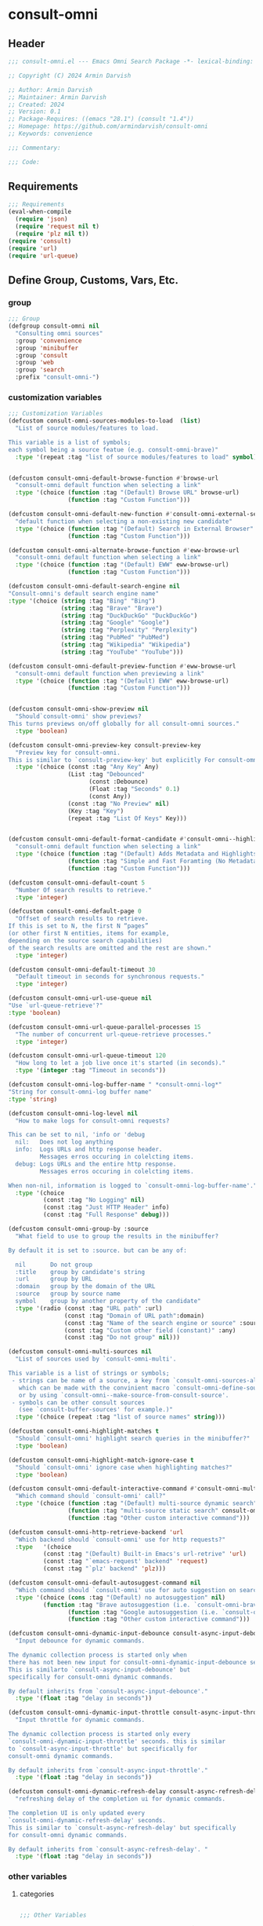 
* consult-omni
:PROPERTIES:
:header-args:emacs-lisp: :results none :lexical t :mkdirp yes :link yes :tangle ./consult-omni.el
:END:
** Header
#+begin_src emacs-lisp
;;; consult-omni.el --- Emacs Omni Search Package -*- lexical-binding: t -*-

;; Copyright (C) 2024 Armin Darvish

;; Author: Armin Darvish
;; Maintainer: Armin Darvish
;; Created: 2024
;; Version: 0.1
;; Package-Requires: ((emacs "28.1") (consult "1.4"))
;; Homepage: https://github.com/armindarvish/consult-omni
;; Keywords: convenience

;;; Commentary:

;;; Code:

#+end_src

** Requirements
#+begin_src emacs-lisp
;;; Requirements
(eval-when-compile
  (require 'json)
  (require 'request nil t)
  (require 'plz nil t))
(require 'consult)
(require 'url)
(require 'url-queue)
#+end_src


** Define Group, Customs, Vars, Etc.
*** group
#+begin_src emacs-lisp
;;; Group
(defgroup consult-omni nil
  "Consulting omni sources"
  :group 'convenience
  :group 'minibuffer
  :group 'consult
  :group 'web
  :group 'search
  :prefix "consult-omni-")
#+end_src

*** customization variables
#+begin_src emacs-lisp
;;; Customization Variables
(defcustom consult-omni-sources-modules-to-load  (list)
  "List of source modules/features to load.

This variable is a list of symbols;
each symbol being a source featue (e.g. consult-omni-brave)"
  :type '(repeat :tag "list of source modules/features to load" symbol))


(defcustom consult-omni-default-browse-function #'browse-url
  "consult-omni default function when selecting a link"
  :type '(choice (function :tag "(Default) Browse URL" browse-url)
                 (function :tag "Custom Function")))

(defcustom consult-omni-default-new-function #'consult-omni-external-search
  "default function when selecting a non-existing new candidate"
  :type '(choice (function :tag "(Default) Search in External Browser" consult-omni-external-search)
                 (function :tag "Custom Function")))

(defcustom consult-omni-alternate-browse-function #'eww-browse-url
  "consult-omni default function when selecting a link"
  :type '(choice (function :tag "(Default) EWW" eww-browse-url)
                 (function :tag "Custom Function")))

(defcustom consult-omni-default-search-engine nil
"Consult-omni's default search engine name"
:type '(choice (string :tag "Bing" "Bing")
               (string :tag "Brave" "Brave")
               (string :tag "DuckDuckGo" "DuckDuckGo")
               (string :tag "Google" "Google")
               (string :tag "Perplexity" "Perplexity")
               (string :tag "PubMed" "PubMed")
               (string :tag "Wikipedia" "Wikipedia")
               (string :tag "YouTube" "YouTube")))

(defcustom consult-omni-default-preview-function #'eww-browse-url
  "consult-omni default function when previewing a link"
  :type '(choice (function :tag "(Default) EWW" eww-browse-url)
                 (function :tag "Custom Function")))


(defcustom consult-omni-show-preview nil
  "Should`consult-omni' show previews?
This turns previews on/off globally for all consult-omni sources."
  :type 'boolean)

(defcustom consult-omni-preview-key consult-preview-key
  "Preview key for consult-omni.
This is similar to `consult-preview-key' but explicitly For consult-omni."
  :type '(choice (const :tag "Any Key" Any)
                 (List :tag "Debounced"
                       (const :Debounce)
                       (Float :tag "Seconds" 0.1)
                       (const Any))
                 (const :tag "No Preview" nil)
                 (Key :tag "Key")
                 (repeat :tag "List Of Keys" Key)))


(defcustom consult-omni-default-format-candidate #'consult-omni--highlight-format-candidate
  "consult-omni default function when selecting a link"
  :type '(choice (function :tag "(Default) Adds Metadata and Highlights Query" #'consult-omni--highlight-format-candidate)
                 (function :tag "Simple and Fast Foramting (No Metadata)" #'consult-omni--simple-format-candidate)
                 (function :tag "Custom Function")))

(defcustom consult-omni-default-count 5
  "Number Of search results to retrieve."
  :type 'integer)

(defcustom consult-omni-default-page 0
  "Offset of search results to retrieve.
If this is set to N, the first N “pages”
(or other first N entities, items for example,
depending on the source search capabilities)
of the search results are omitted and the rest are shown."
  :type 'integer)

(defcustom consult-omni-default-timeout 30
  "Default timeout in seconds for synchronous requests."
  :type 'integer)

(defcustom consult-omni-url-use-queue nil
"Use `url-queue-retrieve'?"
:type 'boolean)

(defcustom consult-omni-url-queue-parallel-processes 15
  "The number of concurrent url-queue-retrieve processes."
  :type 'integer)

(defcustom consult-omni-url-queue-timeout 120
  "How long to let a job live once it's started (in seconds)."
  :type '(integer :tag "Timeout in seconds"))

(defcustom consult-omni-log-buffer-name " *consult-omni-log*"
"String for consult-omni-log buffer name"
:type 'string)

(defcustom consult-omni-log-level nil
  "How to make logs for consult-omni requests?

This can be set to nil, 'info or 'debug
  nil:   Does not log anything
  info:  Logs URLs and http response header.
         Messages erros occuring in colelcting items.
  debug: Logs URLs and the entire http response.
         Messages erros occuring in colelcting items.

When non-nil, information is logged to `consult-omni-log-buffer-name'."
  :type '(choice
          (const :tag "No Logging" nil)
          (const :tag "Just HTTP Header" info)
          (const :tag "Full Response" debug)))

(defcustom consult-omni-group-by :source
  "What field to use to group the results in the minibuffer?

By default it is set to :source. but can be any of:

  nil       Do not group
  :title    group by candidate's string
  :url      group by URL
  :domain   group by the domain of the URL
  :source   group by source name
  symbol    group by another property of the candidate"
  :type '(radio (const :tag "URL path" :url)
                (const :tag "Domain of URL path":domain)
                (const :tag "Name of the search engine or source" :source)
                (const :tag "Custom other field (constant)" :any)
                (const :tag "Do not group" nil)))

(defcustom consult-omni-multi-sources nil
  "List of sources used by `consult-omni-multi'.

This variable is a list of strings or symbols;
 - strings can be name of a source, a key from `consult-omni-sources-alist',
   which can be made with the convinient macro `consult-omni-define-source'
   or by using `consult-omni--make-source-from-consult-source'.
 - symbols can be other consult sources
   (see `consult-buffer-sources' for example.)"
  :type '(choice (repeat :tag "list of source names" string)))

(defcustom consult-omni-highlight-matches t
  "Should `consult-omni' highlight search queries in the minibuffer?"
  :type 'boolean)

(defcustom consult-omni-highlight-match-ignore-case t
  "Should `consult-omni' ignore case when highlighting matches?"
  :type 'boolean)

(defcustom consult-omni-default-interactive-command #'consult-omni-multi
  "Which command should `consult-omni' call?"
  :type '(choice (function :tag "(Default) multi-source dynamic search"  consult-omni-multi)
                 (function :tag "multi-source static search" consult-omni-multi-static)
                 (function :tag "Other custom interactive command")))

(defcustom consult-omni-http-retrieve-backend 'url
  "Which backend should `consult-omni' use for http requests?"
  :type   '(choice
          (const :tag "(Default) Built-in Emacs's url-retrive" 'url)
          (const :tag "`emacs-request' backend" 'request)
          (const :tag "`plz' backend" 'plz)))

(defcustom consult-omni-default-autosuggest-command nil
  "Which command should `consult-omni' use for auto suggestion on search input?"
  :type '(choice (cons :tag "(Default) no autosuggestion" nil)
          (function :tag "Brave autosuggestion (i.e. `consult-omni-brave-autosuggest')" consult-omni-brave-autosuggest)
                 (function :tag "Google autosuggestion (i.e. `consult-omni-dynamic-google-autosuggest')" consult-omni-dynamic-google-autosuggest)
                 (function :tag "Other custom interactive command")))

(defcustom consult-omni-dynamic-input-debounce consult-async-input-debounce
  "Input debounce for dynamic commands.

The dynamic collection process is started only when
there has not been new input for consult-omni-dynamic-input-debounce seconds.
This is similarto `consult-async-input-debounce' but
specifically for consult-omni dynamic commands.

By default inherits from `consult-async-input-debounce'."
  :type '(float :tag "delay in seconds"))

(defcustom consult-omni-dynamic-input-throttle consult-async-input-throttle
  "Input throttle for dynamic commands.

The dynamic collection process is started only every
`consult-omni-dynamic-input-throttle' seconds. this is similar
to `consult-async-input-throttle' but specifically for
consult-omni dynamic commands.

By default inherits from `consult-async-input-throttle'."
  :type '(float :tag "delay in seconds"))

(defcustom consult-omni-dynamic-refresh-delay consult-async-refresh-delay
  "refreshing delay of the completion ui for dynamic commands.

The completion UI is only updated every
`consult-omni-dynamic-refresh-delay' seconds.
This is similar to `consult-async-refresh-delay' but specifically
for consult-omni dynamic commands.

By default inherits from `consult-async-refresh-delay'. "
  :type '(float :tag "delay in seconds"))

#+end_src

*** other variables
**** categories
#+begin_src emacs-lisp

;;; Other Variables

(defvar consult-omni-sources--all-modules-list (list)
  "List of all source modules.")

(defvar consult-omni-category 'consult-omni
  "Category symbol for the consult-omni seach")

(defvar consult-omni-scholar-category 'consult-omni-scholar
  "Category symbol for scholar search")

(defvar consult-omni-apps-category 'consult-omni-apps
  "Category symbol for app launcher")

(defvar consult-omni-calc-category 'consult-omni-calc
  "Category symbol for calculators")

(defvar consult-omni-video-category 'consult-omni-video
  "Category symbol for video search")


(defvar consult-omni-dictionary-category 'consult-omni-dictionary
  "Category symbol for dictionary search")
#+end_src

**** history variables
#+begin_src emacs-lisp

(defvar consult-omni--selection-history (list)
  "History variable that keeps selected items.")

(defvar consult-omni--search-history (list)
  "History variable that keeps search terms.")

(defvar consult-omni--email-select-history (list)
  "History variable that keeps selected email result.")

(defvar consult-omni--calc-select-history (list)
  "History variable that keeps selected calculator result.")

(defvar consult-omni--apps-select-history (list)
  "History variable that keeps list of apps launched.")
#+end_src
**** others
#+begin_src emacs-lisp

(defvar consult-omni-sources-alist (list)
  "Alist of all sources.

This is an alist mapping source names to source property lists.
This alist is used to define how to process data form
a source (e.g. format data) or find what commands to run on
selecting candidates from a source, etc.

You can use the convinient macro `consult-omni-define-source'
or the command `consult-omni--make-source-from-consult-source'
to add to this alist.")

(defvar consult-omni--hidden-buffers-list (list)
  "List of currently open hidden buffers")

(defvar consult-omni--override-group-by nil
  "Override grouping in `consult-group' based on user input.

This is used in dynamic collection to change grouping.")

(defconst consult-omni-http-end-of-headers-regexp
  (rx (or "\r\n\r\n" "\n\n"))
  "Regular expression matching the end of HTTP headers.")

(defvar consult-omni-async-processes (list)
  "List of processes for async candidates colleciton")

(defvar consult-omni-dynamic-timers (list)
  "List of timers for dynamic candidates colleciton")

(defvar consult-omni--async-log-buffer " *consult-omni--async-log*"
  "name of buffer for logging async processes info")

(defvar consult-omni-dynamic-timers (list)
  "List of timers for dynamic candidates colleciton")

(defvar consult-omni--async-log-buffer " *consult-omni--async-log*"
  "name of buffer for logging async processes info")

(defvar consult-omni--search-engine-alist '(("Bing" . "https://www.bing.com/search")
                                            ("Brave" .  "https://search.brave.com/search")
                                            ("DuckDuckGo" . "https://duckduckgo.com/")
                                            ("Google" . "https://www.google.com/search")
                                            ("Perplexity" .  "https://www.perplexity.ai/search")
                                            ("PubMed" . "https://pubmed.ncbi.nlm.nih.gov/")
                                            ("Wikipedia" . "https://www.wikipedia.org/search-redirect.php")
                                            ("YouTube" . "https://www.youtube.com/search")
                                            )
"Alist of search engine name and URLs")

#+end_src

*** define faces
#+begin_src emacs-lisp

;;; Faces

(defface consult-omni-default-face
  `((t :inherit 'default))
"Default face used for listing items in minibuffer.")

(defface consult-omni-prompt-face
  `((t :inherit 'font-lock-variable-use-face))
"The face used for prompts in minibuffer.")

(defface consult-omni-warning-face
  `((t :inherit 'font-lock-warning-face))
"The face for notes source types in minibuffer.")

(defface consult-omni-engine-title-face
  `((t :inherit 'font-lock-variable-use-face))
"The face for search engine source types in minibuffer.")

(defface consult-omni-ai-title-face
  `((t :inherit 'font-lock-operator-face))
"The face for AI assistant source types in minibuffer.")

(defface consult-omni-files-title-face
  `((t :inherit 'font-lock-number-face))
"The face for file source types in minibuffer.")

(defface consult-omni-notes-title-face
  `((t :inherit 'font-lock-warning-face))
"The face for notes source types in minibuffer.")

(defface consult-omni-scholar-title-face
  `((t :inherit 'font-lock-function-call-face))
"The face for academic literature source types in minibuffer.")

(defface consult-omni-source-type-face
  `((t :inherit 'font-lock-comment-face))
"The face for source annotation in minibuffer.")

(defface consult-omni-date-face
  `((t :inherit 'font-lock-preprocessor-face))
"The face for date annotation in minibuffer.")

(defface consult-omni-domain-face
  `((t :inherit 'font-lock-string-face))
"The face for domain annotation in minibuffer.")

(defface consult-omni-path-face
  `((t :inherit 'font-lock-warning-face))
"The face for path annotation in minibuffer.")

(defface consult-omni-snippet-face
  `((t :inherit 'font-lock-doc-face))
"The face for source annotation in minibuffer.")

(defface consult-omni-keyword-face
  `((t :inherit 'font-lock-keyword-face))
"The face for keyword annotation in minibuffer.")

(defface consult-omni-comment-face
  `((t :inherit 'font-lock-comment-face))
"The face for source annotation in minibuffer.")

(defface consult-omni-highlight-match-face
  `((t :inherit 'consult-highlight-match))
  "Highlight match face for `consult-omni'.")

(defface consult-omni-preview-match-face
  `((t :inherit 'consult-preview-match))
  "Preview match face in `consult-omni' preview buffers.")
#+end_src
** Define Backend Functions
*** general utility
**** properties to plist
#+begin_src emacs-lisp
;;; Bakcend Functions

(defun consult-omni-properties-to-plist (string &optional ignore-keys)
  "Returns a plist of the text properties of STRING.

Ommits keys in IGNORE-KEYs."
  (let ((properties (text-properties-at 0 string))
        (pl nil))
    (cl-loop for k in properties
             when (keywordp k)
             collect (unless (member k ignore-keys) (push (list k (plist-get properties k)) pl)))
    (apply #'append pl)))
#+end_src
**** propertize with plist
#+begin_src emacs-lisp
(defun consult-omni-propertize-by-plist (item props &optional beg end)
  "Propertizes ITEM by PROPS plist"
  (if (stringp item)
      (if (or beg end)
          (let ((beg (or beg 0))
                (end (if (and end (< end 0))
                         (+ (length item) end)
                       (and end (min end (length item))))))
            (add-text-properties beg end props item)
            item)
        (apply #'propertize item props))
    nil))
#+end_src

**** formatting strings
***** fix string length
****** set string width
#+begin_src emacs-lisp

(defun consult-omni--set-string-width (string width &optional truncate-pos add-pos)
  "Sets the STRING width to a fixed value, WIDTH.

Sets the string with depdning on the following conditions:
- If the STRING is longer than WIDTH, it truncates the STRING
  and adds ellipsis, \"...\".
- If the STRING is shorter than WIDTH,
  it adds whitespace to the STRING.
- If TRUNCATE-POS is non-nil, it truncates from position
  TRUNCATE-POS in the STRING.
- If ADD-POS is non-nil, it adds whitespace to psition
  ADD-POS in the STRING."
  (let* ((string (format "%s" string))
         (w (length string)))
    (when (< w width)
      (if (and add-pos (< add-pos w))
          (setq string (format "%s%s%s" (substring string 0 add-pos) (consult-omni-propertize-by-plist (make-string (- width w) ?\s) (text-properties-at add-pos string)) (substring string add-pos)))
        (setq string (format "%s%s" (substring string) (make-string (- width w) ?\s)))))
    (when (> w width)
      (if (and truncate-pos (< truncate-pos (- width 3)) (>= truncate-pos 0))
          (setq string (format "%s%s%s" (substring string 0 truncate-pos) (propertize (substring string truncate-pos (+ truncate-pos 3)) 'display "...") (substring string (- 0 (- width truncate-pos 3)))))
        (setq string (format "%s%s"
                             (substring string 0 (- width 3))
                             (propertize  (substring string (- width 3) width) 'display "...")
                             (propertize (substring string width) 'invisible t)))))
    string))
#+end_src
****** justify left
#+begin_src emacs-lisp

(defun consult-omni--justify-left (string prefix maxwidth)
  "Sets the width of STRING+PREFIX justified from left.

It uses `consult-omni--set-string-width' and sets the width
of the concatenate of STRING+PREFIX (e.g. `(concat PREFIX STRING)`)
within MAXWIDTH.

This can be used for aligning marginalia info in minibuffer."
  (let ((s (length string))
        (w (length prefix)))
    (if (> maxwidth w)
        (consult-omni--set-string-width string (- maxwidth w) 0)
      string)))

#+end_src
***** shorten url
#+begin_src emacs-lisp
(defun consult-omni--set-url-width (domain path width)
  "It sets the length of DOMAIN+PATH to fit within WIDTH."
  (when (stringp domain)
    (let* ((path-width (and (stringp path) (length path)))
           (path-target-width (- width (length domain))))
      (cond
       ((<= path-target-width 0)
        (consult-omni--set-string-width domain width))
       ((integerp path-width)
        (concat domain (consult-omni--set-string-width path path-target-width (floor (/ path-target-width 2)))))
       (t
        (consult-omni--set-string-width (concat domain path) width))))))

#+end_src
***** highlight match with text-properties
#+begin_src emacs-lisp

(defun consult-omni--highlight-match (regexp str ignore-case)
  "Highlights REGEXP in STR.

If a regular expression contains capturing groups,
 only these are highlighted.
If no capturing groups are used, highlight the whole match.
Case is ignored, if ignore-case is non-nil.
(This is adapted from `consult--highlight-regexps'.)"
  (let ((i 0))
    (while (and (let ((case-fold-search ignore-case))
                  (string-match regexp str i))
                (> (match-end 0) i))
      (let ((m (match-data)))
        (setq i (cadr m)
              m (or (cddr m) m))
        (while m
          (when (car m)
            (add-face-text-property (car m) (cadr m)
                                    'consult-omni-highlight-match-face nil str))
          (setq m (cddr m))))))
  str)
#+end_src
***** highlight match with overlay
#+begin_src emacs-lisp

(defun consult-omni--overlay-match (match-str buffer ignore-case)
  "Highlights MATCH-STR in BUFFER using an overlay.

If IGNORE-CASE is non-nil, it uses case-insensitive match.
This is provided for convinience, if needed in formating candidates
or preview buffers."
  (let ((buffer (or (and buffer (get-buffer buffer)) (current-buffer))))
    (when (buffer-live-p buffer)
      (with-current-buffer buffer
        (save-mark-and-excursion
          (remove-overlays (point-min) (point-max) 'consult-omni-overlay t)
          (goto-char (point-min))
          (let ((case-fold-search ignore-case)
                (consult-omni-overlays (list)))
      (while (search-forward match-str nil t)
        (when-let* ((m (match-data))
                    (beg (car m))
                    (end (cadr m))
                    (overlay (make-overlay beg end)))
          (overlay-put overlay 'consult-omni-overlay t)
          (overlay-put overlay 'face 'consult-omni-highlight-match-face)))))))))

(defun consult-omni-overlays-toggle (&optional buffer)
  "Toggles overlay highlights in consult-omni view/preview buffers."
  (interactive)
  (let ((buffer (or buffer (current-buffer))))
    (with-current-buffer buffer
      (dolist (o (overlays-in (point-min) (point-max)))
        (when (overlay-get o 'consult-omni-overlay)
          (if (and (overlay-get o 'face) (eq (overlay-get o 'face) 'consult-omni-highlight-match-face))
              (overlay-put o 'face nil)
            (overlay-put o 'face 'consult-omni-highlight-match-face)))))))
#+end_src
***** hunman-readable numbers
#+begin_src emacs-lisp
(defun consult-omni--numbers-human-readable (number &optional unit separator base prefixes)
  "Convert number to a human-redable string.

SEPARATOR is a string placed between unmber and unit
UNIT is a string used as unit
BASE is the number base used to derive prefix
PREFIXES is a list of chars for each magnitude
(e.g. '(“” “K” “M” “G” ...) for none, kilo, mega, giga, ...

adapted from `file-size-human-readable'."
  (let* ((power (if (and base (numberp base)) (float base) 1000.0))
	 (prefixes (or prefixes '("" "k" "M" "G" "T" "P" "E" "Z" "Y" "R" "Q")))
         (number (pcase number
                   ((pred numberp)
                    number)
                   ((pred stringp)
                    (string-to-number number))
                   (_ 0))))
    (while (and (>= number power) (cdr prefixes))
      (setq number (/ number power)
	    prefixes (cdr prefixes)))
    (let* ((prefix (car-safe prefixes)))
      (format (if (and (< number 10)
                       (>= (mod number 1.0) 0.05)
                       (< (mod number 1.0) 0.95))
                  "%.1f%s%s%s"
	        "%.0f%s%s%s")
	      number
              prefix
              (or separator " ")
              unit))))
#+end_src

**** make url with params
#+begin_src emacs-lisp

(defun consult-omni--make-url-string (url params &optional ignore-keys)
  "Adds key value pairs in PARAMS to URL as “&key=val”.

PARMAS should be an alist with keys and values to add to the URL.
key in IGNORE-KEYS list will be ignored."

  (let* ((url (if (equal (substring-no-properties url -1 nil) "?")
                  url
                (concat url "?")))
         (list (append (list url) (cl-loop for (key . value) in params
                                           collect
                                           (unless (member key ignore-keys)
                                             (format "&%s=%s" key value))))))
    (mapconcat #'identity list)))
#+end_src
**** hashtable-to-plist
#+begin_src emacs-lisp

(defun consult-omni-hashtable-to-plist (hashtable &optional ignore-keys)
  "Converts a HASHTABLE to a plist.

Ommits keys in IGNORE-KEYS."
  (let ((pl nil))
    (maphash
     (lambda (k v)
       (unless (member k ignore-keys)
         (push (list k v) pl)))
     hashtable)
    (apply #'append pl)))
#+end_src

**** expand function in variable
#+begin_src emacs-lisp

(defun consult-omni-expand-variable-function (var)
  "Call the function if VAR is a function."
  (if (functionp var)
      (funcall var)
    var))
#+end_src
**** pulse
***** pulse-regexp
#+begin_src emacs-lisp
(defun consult-omni--pulse-regexp (regexp &optional delay)
  "Finds and pulses REGEXP"
  (goto-char (point-min))
  (while (re-search-forward regexp nil t)
    (when-let* ((m (match-data))
           (beg (car m))
           (end (cadr m))
           (ov (make-overlay beg end))
           (pulse-delay (or delay 0.075))
           )
      (pulse-momentary-highlight-overlay ov 'highlight))
    ))
#+end_src
***** pulse-region
#+begin_src emacs-lisp
(defun consult-omni--pulse-region (beg end &optional delay)
  "Finds and pulses region from BEG to END"
  (let ((ov (make-overlay beg end))
        (pulse-delay (or delay 0.075))
        )
      (pulse-momentary-highlight-overlay ov 'highlight))
    )

#+end_src
***** pulse line
#+begin_src emacs-lisp
(defun consult-omni--pulse-line (&optional delay)
"Pulses line at point momentarily"
(let* ((pulse-delay (or delay 0.075))
      (ov (make-overlay (car (bounds-of-thing-at-point 'line)) (cdr (bounds-of-thing-at-point 'line)))))
(pulse-momentary-highlight-overlay ov 'highlight))
)
#+end_src

*** http requests
**** backends
***** url retrieve  backend
****** log
#+begin_src emacs-lisp
(defun consult-omni--url-log (string)
  "Logs the response from `consult-omni-url-retrieve-sync'

the log is inserted in the buffer `consult-omni-log-buffer-name'."
   (with-current-buffer (get-buffer-create consult-omni-log-buffer-name)
     (goto-char (point-min))
     (insert "**********************************************\n")
     (goto-char (point-min))
     (insert (format-time-string "%F - %T%n" (current-time)))
     (insert string)
     (insert "\n")
     (goto-char (point-min))
     (insert "\n\n**********************************************\n")))
#+end_src
****** parse http response
#+begin_src emacs-lisp
(defun consult-omni--parse-http-response (&optional buffer)
  "Parse the first header line.

This would for example be such as “HTTP/1.1 200 OK”."
(with-current-buffer (or buffer (current-buffer))
  (save-excursion
    (goto-char (point-min))
    (when (re-search-forward "\\=[ \t\n]*HTTP/\\(?1:[0-9\\.]+\\) +\\(?2:[0-9]+\\)" url-http-end-of-headers t)
    `(:http-version ,(match-string 1) :code ,(string-to-number (match-string 2)))))))
#+end_src
****** get the response body
#+begin_src emacs-lisp
(defun consult-omni--url-response-body (response-data)
  "Extracts the response body from `url-retrieve'."
  (plist-get response-data :data))
#+end_src

****** error-handler
#+begin_src emacs-lisp
(defun consult-omni--url-retrieve-error-handler (&rest args)
  "Handles errors for consult-omni-url-retrieve functions."
  (message "consult-omni: url-retrieve got an error: %s" (consult-omni--parse-http-response)))
#+end_src
****** url retrieve
#+begin_src emacs-lisp
(cl-defun consult-omni-url-retrieve (url &rest settings &key (sync 'nil) (type "GET") params headers data parser callback error timeout &allow-other-keys)
  "Retrieves URL with settings.

Passes all the arguments to
`url-retrieve', `url-retrieve-queue' or `url-retrieve-snchronously'.

Description of Arguments:
  SYNC     when non-nil, it retrieves URL sunchronously
           (see `url-retrieve-synchronously'.)
  TYPE     is the http request type (e.g. “GET”, “POST”)
  PARAMS   are parameters added to the base url
           using `consult-omni--make-url-string'.
  HEADERS  are headers passed to headers (e.g. `url-request-extra-headers').
  DATA     are http request data passed to data (e.g. `url-request-data').
  PARSER   is a function that is executed in the url-retrieve
           response and the results are passed to CALLBACK. It is called wthout any arguments
           in the response buffer (i.e. it called like (funcall PARSER))
           This is for example suitable for #'json-read.
  CALLBACK is the function that is executed when the request is complete.
           It takes one argument, PARSED-DATA which is the output of the PARSER above.
           (i.e. it is called like (funcall CALLBACK (funcall PARSER)))
  ERROR    is a function that handles errors. It is called without any arguments
           in the response buffer.
  TIMEOUT  is the time in seconds for timing out synchronous requests.
           This is ignored in async requests.

Note that  when `consult-omni-url-use-queue' is set to t, this function uses `url-queue-retrieve' sets url-queue-parallel-processes and url-queue-timeout
to `consult-omni-url-queue-parallel-processes',
and `consult-omni-url-queue-timeout', respectively."
  (let* ((url-request-method type)
         (url-request-extra-headers headers)
         (url-request-data data)
         (url-with-params (consult-omni--make-url-string url params))
         (url-debug (if consult-omni-log-level t nil))
         (url-queue-parallel-processes consult-omni-url-queue-parallel-processes)
         (url-queue-timeout consult-omni-url-queue-timeout)
         (retriever (if consult-omni-url-use-queue #'url-queue-retrieve #'url-retrieve))
         (response-data '(:status nil :data nil))
         (buffer (if sync
                     (if timeout
                         (with-timeout
                             (timeout
                              (setf response-data (plist-put response-data :status 'timeout))
                              nil)
                           (url-retrieve-synchronously url-with-params 'silent nil timeout))
                       (url-retrieve-synchronously url-with-params 'silent nil timeout))
                   (funcall retriever url-with-params
                                 (lambda (status &rest args)
                                   (let* ((parsed-data (condition-case nil
                                                     (if parser (funcall parser) (buffer-substring (point-min) (point-max)))
                                                   (error (funcall error)))))
                                     (setf response-data (plist-put response-data :status status))
                                     (when parsed-data
                                       (setf response-data (plist-put response-data :data (funcall callback parsed-data)))))) nil 'silent))))
    (when (and buffer (buffer-live-p buffer))
      (add-to-list 'consult-omni--hidden-buffers-list buffer)
      (if sync
          (with-current-buffer buffer
            (save-excursion
              (goto-char (point-min))
              (let* ((end-of-headers (if (and (bound-and-true-p url-http-end-of-headers)
                                              (number-or-marker-p url-http-end-of-headers))
                                         url-http-end-of-headers
                                       (point-min)))
                     (response (buffer-substring (point-min) (pos-eol)))
                     (header (buffer-substring (point-min) end-of-headers))
                     (body (buffer-substring end-of-headers (point-max))))
                (when consult-omni-log-level
                  (cond
                   ((eq consult-omni-log-level 'info)
                    (consult-omni--url-log (format "URL: %s\nRESPONSE: %s" url response)))
                   ((eq consult-omni-log-level 'debug)
                    (consult-omni--url-log (format "URL: %s\n\nRESPONSE-HEADER:\n%s\n\nRESPONSE-BODY: %s\n" url header body)))))
                (setf response-data (plist-put response-data :status response))
                (delete-region (point-min) (+ end-of-headers 1))
                (goto-char (point-min))
                (if-let* ((parsed-data (condition-case nil
                                     (funcall parser)
                                   (error (funcall error)))))
                    (setf response-data (plist-put response-data :data (funcall callback parsed-data)))))))))
    response-data))
#+end_src
***** request backend
****** error-handler
#+begin_src emacs-lisp
(cl-defun consult-omni--request-error-handler (&rest args &key symbol-status error-thrown &allow-other-keys)
  "Handles errors for request backend.

See `request' for more details."
  (message "consult-omni: <request>  %s - %s" symbol-status error-thrown))
#+end_src
****** consult-omni--request-sync
#+begin_src emacs-lisp

(cl-defun consult-omni--request-sync (url &rest args &key params headers data parser placeholder error encoding &allow-other-keys)
  "Convinient wrapper for `request'.

Passes all the arguments to request and fetches the
results *synchronously*.

Refer to `request' documents for details."
  (unless (functionp 'request)
    (error "Request backend not available. Either install the package “emacs-request” or change the custom variable `consult-omni-retrieve-backend'"))
  (let (candidates)
    (request
      url
      :sync t
      :params params
      :headers headers
      :parser parser
      :error (or error #'consult-omni--request-error-handler)
      :data data
      :encoding (or encoding 'utf-8)
      :success (cl-function (lambda (&key data &allow-other-keys)
                              (setq candidates data))))
    candidates))
#+end_src
***** plz
****** error-handler
#+begin_src emacs-lisp
(cl-defun consult-omni--plz-error-handler (plz-error &rest args)
  "Handles errors for `plz' backend.
Refer to `plz' documentation for more details."
  (message "consult-omni: <plz> %s" plz-error))
#+end_src
**** universal
***** parse buffer
#+begin_src emacs-lisp
(defun consult-omni--json-parse-buffer ()
  "Default json parser used in consult-omni."
  (let ((end-of-headers (if (and (bound-and-true-p url-http-end-of-headers)
                                 (number-or-marker-p url-http-end-of-headers))
                            url-http-end-of-headers
                          (point-min))))
    (goto-char end-of-headers)
    (json-parse-buffer :object-type 'hash-table :array-type 'list :false-object :false :null-object :null)))
#+end_src
***** fetch url
#+begin_src emacs-lisp
(cl-defun consult-omni--fetch-url (url backend &rest args &key type params headers data parser callback error encoding timeout sync &allow-other-keys)
  "Retrieves URL with support for different BACKENDs.

This is a wrapper that passes the args to corresponding
BACKEND functions. (i.e. `consult-omni-url-retrieve',
`request', `plz', ...) See backend functions for details.

Description of Arguments:
  SYNC     if SYNC is non-nil, it retrieves URL sunchronously.
  TYPE     is the http request type (e.g. “GET”, “POST”)
  PARAMS   are parameters added to the base url
           using `consult-omni--make-url-string'.
  HEADERS  are headers passed to headers (e.g. `url-request-extra-headers').
  DATA     are http request data passed to data (e.g. `url-request-data').
  PARSER   is a function that is executed in the url-retrieve
           response and the results are passed to CALLBACK.
           See `consult-omni-url-retrieve', `request', or `plz' for more info.
  CALLBACK is the function that is executed when the request is complete.
           It takes one argument, PARSED-DATA which is the output of the PARSER above.
           (i.e. it is called like (funcall CALLBACK (funcall PARSER)))
           See `consult-omni-url-retrieve', `request', or `plz' for more info.
  ERROR    is a function that handles errors. It is called without any arguments
           in the response buffer.
  ENCODING is the encoding used for the request backend (e.g. 'utf-8)
  TIMEOUT  is the time in seconds for timing out synchronous requests.
           This is ignored in async requests."
  (cond
   ((eq backend 'plz)
    (if sync
        (funcall callback (funcall #'plz (or type 'get) (consult-omni--make-url-string url params)
                                   :headers headers
                                   :as parser
                                   :then 'sync
                                   :else (or error #'consult-omni--plz-error-handler)
                                   :timeout (or timeout consult-omni-default-timeout)))
      (funcall #'plz (or type 'get) (consult-omni--make-url-string url params)
               :headers headers
               :as parser
               :then callback
               :else (or error #'consult-omni--plz-error-handler)
               :timeout (or timeout consult-omni-default-timeout))))
   ((eq backend 'url)
    (if sync
        (consult-omni--url-response-body
         (funcall #'consult-omni-url-retrieve url
                  :sync sync
                  :type (or type "GET")
                  :params params
                  :headers headers
                  :parser parser
                  :data data
                  :error (or error #'consult-omni--url-retrieve-error-handler)
                  :callback (or callback #'identity)
                  :timeout (or timeout consult-omni-default-timeout)))
      (funcall #'consult-omni-url-retrieve url
               :sync sync
               :type (or type "GET")
               :params params
               :headers headers
               :parser parser
               :data data
               :error (or error #'consult-omni--url-retrieve-error-handler)
               :callback (or callback #'identity)
               :timeout (or timeout consult-omni-default-timeout))))
   ((eq backend 'request)
    (if sync
        (funcall callback
                 (request-response-data
                  (funcall #'request url
                           :sync sync
                           :params params
                           :headers headers
                           :parser parser
                           :data data
                           :error (or error #'consult-omni--request-error-handler)
                           :encoding (or encoding 'utf-8)
                           :timeout (or timeout consult-omni-default-timeout))))
      (funcall #'request url
               :params params
               :headers headers
               :parser parser
               :data data
               :error (or error #'consult-omni--request-error-handler)
               :encoding (or encoding 'utf-8)
               :timeout (or timeout consult-omni-default-timeout)
               :complete (cl-function (lambda (&key data &allow-other-keys)
                                        (funcall (or callback #'identity) data))))))))
#+end_src
*** consult-omni backend
**** utilities
***** kill hidden buffer
#+begin_src emacs-lisp
(defun consult-omni--kill-hidden-buffers ()
  "Kill all open preview buffers  stored in `consult-gh--preview-buffers-list'.

It asks for confirmation if the buffer is modified
and removes the buffers that are killed from the list."
  (interactive)
  (when consult-omni--hidden-buffers-list
    (mapcar (lambda (buff) (if (and (buffer-live-p buff) (not (get-buffer-process buff)))
                               (kill-buffer buff))) consult-omni--hidden-buffers-list))
  (setq consult-omni--hidden-buffers-list nil))
#+end_src

***** kill dead buffers
#+begin_src emacs-lisp
(defun consult-omni--kill-url-dead-buffers ()
  "Kill buffers in `url-dead-buffer-list'."
  (interactive)
  (when url-dead-buffer-list
    (mapcar (lambda (buff) (if  (and (buffer-live-p buff) (not (get-buffer-process buff)))
                               (kill-buffer buff)))
            url-dead-buffer-list))
  (setq url-dead-buffer-list nil))
#+end_src

***** log
****** consult-omni-async-log
#+begin_src emacs-lisp
(defun consult-omni--async-log (formatted &rest args)
  "Log FORMATTED ARGS to variable `consult-omni--async-log-buffer'."
  (with-current-buffer (get-buffer-create consult-omni--async-log-buffer)
    (goto-char (point-max))
    (insert (apply #'format formatted args))))
#+end_src


***** get source prop
#+begin_src emacs-lisp
(defun consult-omni--get-source-prop (source prop)
  "Get PROP for SOURCE from `consult-omni-sources-alist'."
  (plist-get (cdr (assoc source consult-omni-sources-alist)) prop))
#+end_src
***** thing at point
#+begin_src emacs-lisp
(defun consult-omni-dynamic--split-thingatpt (thing &optional split-initial)
  "Return THING at point.

If SPLIT-INITIAL is non-nil use `consult--async-split-initial'
to format the string."
  (when-let (str (thing-at-point thing t))
    (if split-initial
        (consult--async-split-initial str)
      str)))
#+end_src
***** read search string
#+begin_src emacs-lisp

(defun consult-omni--read-search-string (&optional initial)
  "Read a string from the minibuffer.

This is used to get initial input for static commands, when
`consult-omni-default-autosuggest-command' is nil."
  (consult--read nil
                 :prompt "Search: "
                 :initial initial
                 :category 'consult-omni
                 :history 'consult-omni--search-history
                 :add-history (consult-omni--add-history)))
#+end_src
**** format / annotate candidates
***** simple no highlighting and metadata
#+begin_src emacs-lisp

(cl-defun consult-omni--simple-format-candidate (&rest args &key source query url search-url title snippet &allow-other-keys)
  "Returns a simple formatted string for candidates.

Description of Arguments:
  SOURCE     the name string of the source for candidate
  QUERY      the query string used for searching
  URL        a string pointing to url of the candidate
  SEARCH-URL a string pointing to the url for
             the search results of QUERY on the SOURCE website
  TITLE      the title of the candidate
  SNIPPET    a string containing a snippet/description of candidate"
  (let* ((frame-width-percent (floor (* (frame-width) 0.1)))
         (title-str (consult-omni--set-string-width title (* 5 frame-width-percent))))
         (concat title-str
                      (when source (concat "\t" source)))))
#+end_src

***** with highlighted query and searchable metadata
#+begin_src emacs-lisp
(cl-defun consult-omni--highlight-format-candidate (&rest args &key source query url search-url title snippet face &allow-other-keys)
  "Returns a highlighted formatted string for candidates.

Description of Arguments:
  SOURCE      the name string of the source for candidate
  QUERY       the query string used for searching
  URL         a string pointing to url of the candidate
  SEARCH-URL  a string pointing to the url for
              the search results of QUERY on the SOURCE website
  TITLE       the title of the candidate
  SNIPPET     a string containing a snippet/description of candidate
  FACE        the face used for the title"
  (let* ((frame-width-percent (floor (* (frame-width) 0.1)))
         (source (and (stringp source) (propertize source 'face 'consult-omni-source-type-face)))
         (match-str (and (stringp query) (not (equal query ".*")) (consult--split-escaped query)))
         (face (or (consult-omni--get-source-prop source :face) face 'consult-omni-default-face))
         (title-str (propertize title 'face face))
         (title-str (consult-omni--set-string-width title-str (* 4 frame-width-percent)))
         (snippet (and (stringp snippet) (consult-omni--set-string-width snippet (* 3 frame-width-percent))))
         (snippet (and (stringp snippet) (propertize snippet 'face 'consult-omni-snippet-face)))
         (urlobj (and url (url-generic-parse-url url)))
         (domain (and (url-p urlobj) (url-domain urlobj)))
         (domain (and (stringp domain) (propertize domain 'face 'consult-omni-domain-face)))
         (path (and (url-p urlobj) (url-filename urlobj)))
         (path (and (stringp path) (propertize path 'face 'consult-omni-path-face)))
         (url-str (consult-omni--set-url-width domain path (* frame-width-percent 2)))
         (str (concat title-str
                      (when url-str (concat "\s" url-str))
                      (when snippet (concat "\s\s" snippet))
                      (when source (concat "\t" source)))))
    (if consult-omni-highlight-matches
        (cond
         ((listp match-str)
          (mapcar (lambda (match) (setq str (consult-omni--highlight-match match str t))) match-str))
         ((stringp match-str)
          (setq str (consult-omni--highlight-match match-str str t)))))
    str))
#+end_src

**** group candidates based on a keyword

#+begin_src emacs-lisp

(defun consult-omni--group-function (sources cand transform &optional group-by)
  "Group candidates by GROUP-BY keyword.

This is passed as GROUP to `consult--read' on candidates
and is used to define the grouping for CAND."
  (if transform (substring cand)
    (let* ((group-by (or consult-omni--override-group-by group-by consult-omni-group-by))
           (group-by (if (not (keywordp group-by)) (intern (concat ":" (format "%s" group-by))) group-by)))
      (cond
       ((equal group-by :domain)
        (if-let* ((url (get-text-property 0 :url cand))
                  (urlobj (if url (url-generic-parse-url url) nil))
                  (domain (if (url-p urlobj) (url-domain urlobj))))
            domain
          nil))
       ((member group-by '(:nil :none :no :not))
        nil)
       (group-by
        (if-let ((group (get-text-property 0 group-by cand)))
            (format "%s" group)
          "N/A"))
       (t
        (if-let* ((source (plist-get (consult--multi-source sources cand) :name)))
            source
          nil))))))
#+end_src


**** add-history
#+begin_src emacs-lisp
(defun consult-omni--add-history (&rest args)
  "Makes a list for future history based on at-point items."
  (delq nil
        (cl-remove-duplicates
         (append (mapcar (lambda (thing) (consult-omni-dynamic--split-thingatpt thing nil))
                         (list 'number 'word 'sexp 'symbol 'url 'filename 'sentence 'line)) (list isearch-string)))))
#+end_src
**** lookup function
#+begin_src emacs-lisp
(defun consult-omni--lookup-function ()
  "Lookup function for `consult-omni' minibuffer candidates.

This is passed as LOOKUP to `consult--read' on candidates
and is used to format the output when a candidate is selected."
  (lambda (sel cands &rest args)
    (let* ((info (or (car (member sel cands)) ""))
           (title (get-text-property 0 :title info))
           (url (get-text-property 0 :url info)))
      (consult-omni-propertize-by-plist (or title url "nil") (or (text-properties-at 0 info) (list))))))
#+end_src
**** preview
#+begin_src emacs-lisp
(defun consult-omni--default-url-preview (cand)
  "Default function to use for previewing CAND."
  (when (listp cand) (setq cand (car-safe cand)))
  (when-let* ((url (get-text-property 0 :url cand))
              (buff (funcall consult-omni-default-preview-function url)))
    (funcall (consult--buffer-preview) 'preview buff)))
#+end_src
**** state
***** make state
#+begin_src emacs-lisp

(cl-defun consult-omni--make-state-function (&rest args &key setup preview exit return &allow-other-keys)
  "Convinient wrapper for `consult-omni' to make custom state functions.

This can be passed as STATE to `consult--read' on candidates and is
used to define actions when setting up, previewing or selecting a
candidate. Refer to `consult--read' documentation for more details."
  (lambda (action cand &rest args)
    (if cand
        (pcase action
          ('setup
           (funcall setup cand))
          ('preview
           (funcall preview cand))
          ('exit
           (funcall exit cand))
          ('return
           (funcall return cand))))))
#+end_src
***** dynamic state function
#+begin_src emacs-lisp
(defun consult-omni--dynamic-state-function ()
  "State function for `consult-omni' minibuffer candidates.

This is passed as STATE to `consult--read' on candidates and is used
to define actions that happen when a candidate is previewed or
selected.
The 'setup, 'preview, 'return and 'exit actions
are all retrieved from `consult-omni-sources-alist'."
    (lambda (action cand &rest args)
      (if cand
          (let* ((source (get-text-property 0 :source cand))
                 (state (consult-omni--get-source-prop source :state))
                 (setup (consult-omni--get-source-prop source :on-setup))
                 (preview (consult-omni--get-source-prop source :on-preview))
                 (return (consult-omni--get-source-prop source :on-return))
                 (exit (consult-omni--get-source-prop source :on-exit)))
            (if state
                (funcall state action cand args)
              (pcase action
                ('setup
                 (if setup (funcall setup cand)))
                ('preview
                 (if preview (funcall preview cand) (consult-omni--default-url-preview cand)))
                ('return
                 (if return (funcall return cand) cand))
                ('exit
                 (unless consult-omni-log-level
                   (consult-omni--kill-hidden-buffers)
                   (consult-omni--kill-url-dead-buffers))
                 (funcall (consult--buffer-preview) 'exit cand)
                 (if exit (funcall exit cand)))))))))
#+end_src
**** callback
#+begin_src emacs-lisp
(defun consult-omni--default-callback (cand)
  "Default CALLBACK for CAND.

The CALLBACK is called when a CAND is selected.
When making consult-omni sources, if a CALLBACK is not provided, this
CALLBACK is used as a fall back."
  (when (listp cand) (setq cand (car-safe cand)))
  (if-let ((url (get-text-property 0 :url cand)))
      (funcall consult-omni-default-browse-function url)))
#+end_src
**** new
***** external search
#+begin_src emacs-lisp
(defun consult-omni-external-search (cand &optional engine)
  "Default NEW function for a non-existing CAND."
  (interactive (list (consult--read nil :prompt "Search: ")))
  (let* ((cand (or (and (stringp cand) (propertize cand :query (substring-no-properties cand) :title cand)) cand))
         (engine (or engine consult-omni-default-search-engine (consult--read consult-omni--search-engine-alist :prompt "Select Search Engine: ")))
            (func (cdr (assoc engine consult-omni--search-engine-alist)))
            (search-url (if (stringp func) func nil))
            (params `(("q" . ,(substring-no-properties cand))))
            (url (if (stringp search-url) (consult-omni--make-url-string search-url params) nil)))
      (cond
       (url (funcall consult-omni-default-browse-function url))
       ((functionp (cadr func)) (funcall (cadr func) cand)))
))
#+end_src
***** external search with engine
#+begin_src emacs-lisp
(defun consult-omni-external-search-with-engine (engine &optional cand)
  "Funtion for new non-existing CAND in `consult-omni-brave'."
  (let* ((consult-omni-default-search-engine engine))
    (funcall #'consult-omni-external-search cand)))
#+end_src
***** consult-omni--default-new
#+begin_src emacs-lisp
(defun consult-omni--default-new (cand)
  "Wrapperfor calling `consult-omni-default-new-function'."
  (funcall consult-omni-default-new-function cand))
#+end_src
**** dynamic/async collection
***** get key value pair from opt
#+begin_src emacs-lisp
(defun consult-omni--extract-opt-pair (opt opts ignore-opts)
  "Extracts a pair of (OPT . value) from a list OPTS.

value is the next element after OPT in OPTS.
Excludes keys in IGNORE_OPTS.

This is useful for example to extract key value pairs
from command-line options in alist of strings"
  (unless (member opt ignore-opts)
    (let* ((key (cond
                 ((string-match-p "-.*$" opt)
                  (intern (concat ":" (replace-regexp-in-string "--" "" opt))))
                 ((string-match-p ":.*$" opt)
                  (intern opt))
                 (t nil)))
           (val (or (cadr (member opt opts)) "nil")))
      (when key
        (cons key val)))))

#+end_src
***** split-command
#+begin_src emacs-lisp
(defun consult-omni--split-command (input &rest args)
  "Return command argument and options list given INPUT string.

It constructs built-in arguments for count and page, ..., and
it also sets `consult-omni--override-group-by' if and argument
for grouping is provided in options."
  (pcase-let* ((`(,query . ,opts) (consult--command-split input))
               (args (if (member (flatten-list args) (list nil (list nil))) nil args)))
    (if (and opts (listp opts) (> (length opts) 0))
        (progn
          (setq opts (cl-substitute ":count" ":n" opts :test 'equal))
          (setq opts (cl-substitute ":count" "-n" opts :test 'equal))
          (setq opts (cl-substitute ":page" ":p" opts :test 'equal))
          (setq opts (cl-substitute ":page" "-p" opts :test 'equal))
          (setq opts (cl-substitute ":group" ":g" opts :test 'equal))
          (setq opts (cl-substitute ":group" "-g" opts :test 'equal))
          (if (member ":group" opts)
              (setq consult-omni--override-group-by (cadr (member ":group" opts)))
            (setq consult-omni--override-group-by nil))
          (cl-loop for opt in opts
                   do (pcase-let* ((`(,key . ,val) (consult-omni--extract-opt-pair opt opts (list ":group"))))
                        (when key
                          (setq args (append args (list key val)))))))
      (setq consult-omni--override-group-by nil))
    (list (or query input) args)))
#+end_src
***** filter by minibuffer content
#+begin_src emacs-lisp
(defun consult-omni--match-minibuffer-content-p (cand)
  "Filter minibuffer candidates by minibuffer content.

Uses regexp to only keep candidates that match the current content
of the minibuffer.

This is useful when using a sync source in an async/dynamic fashion
as the input in the minibuffer is used to filter the candidates
for the sync source."
  (let* ((win (active-minibuffer-window))
         (buffer (window-buffer win))
         (split-char (plist-get (consult--async-split-style) :initial)))
    (with-current-buffer buffer
      (if (minibuffer-window-active-p win)
          (string-match (concat ".*" (string-trim (car-safe (consult-omni--split-command (minibuffer-contents-no-properties))) split-char "\n") ".*") (substring-no-properties cand))))))
#+end_src
***** async builders
#+begin_src emacs-lisp
(defun consult-omni--async-builder (input command-args)
  "Build command line from INPUT.

  COMMAND-ARGS are commandline args (e.g. “grep”)"
  (pcase-let ((`(,arg . ,opts) (consult--command-split input)))
    (unless (string-blank-p arg)
      (cons (append (consult--build-args command-args)
                    (consult--split-escaped arg) opts)
            (cdr (consult--default-regexp-compiler input 'basic t))))))

#+end_src
**** consult-omni-multi-static
***** static collect synchronous candidates
#+begin_src emacs-lisp
(defun consult-omni--multi-static-sync-candidates (source idx input &rest args)
  "Synchronously collects and returns candidates of a “sync” SOURCE

This returns the candidates with properties suitable
for use in a static (not dynamically updated) multi-source command"
  (let* ((name (plist-get source :name))
         (face (and (plist-member source :face) `(face ,(plist-get source :face))))
         (cat (plist-get source :category))
         (transform (consult-omni--get-source-prop name :transform))
         (fun (plist-get source :items))
         (items))
    (when (functionp fun)
      (cond
       ((and (integerp (cdr (func-arity fun))) (< (cdr (func-arity fun)) 1))
        (setq items (funcall fun)))
       (t
        (setq items (funcall fun input args)))))
    (when (and items transform)
      (setq items (funcall transform items action)))
    (and items (consult-omni--multi-propertize items cat idx face))))
#+end_src

***** static collect dynamic candidates
#+begin_src emacs-lisp
(defun consult-omni--multi-static-dynamic-candidates (source idx input &rest args)
  "Synchronously collects and returns candidates of a “dyanmic” SOURCE

This returns the candidates with properties suitable
for use in a static (not dynamically updated) multi-source command"
  (let* ((name (plist-get source :name))
         (face (and (plist-member source :face) `(face ,(plist-get source :face))))
         (cat (plist-get source :category))
         (name (plist-get source :name))
         (transform (consult-omni--get-source-prop name :transform))
         (fun (plist-get source :items))
         (items)
         (current))
    (when (functionp fun)
      (funcall fun input
               :callback (lambda (response-items)
                           (if response-items
                               (progn
                                 (when transform (setq response-items (funcall transform response-items action)))
                                 (setq current
                                       (and response-items (consult-omni--multi-propertize
                                                            response-items cat idx face))))
                             (setq current t)))
               args)
      (with-timeout
          (consult-omni-default-timeout
           current)
        (while (not current)
          (sit-for 0.05)))
      current)))
#+end_src



***** static collect async candidates
#+begin_src emacs-lisp
(defun consult-omni--multi-static-async-candidates (source idx input &rest args)
  "Synchronously collects and returns candidates of an “async” SOURCE

This returns the candidates with properties suitable
for use in a static (not dynamically updated) multi-source command"
  (let* ((name (plist-get source :name))
         (builder (plist-get source :items))
         (transform (consult-omni--get-source-prop name :transform))
         (filter (consult-omni--get-source-prop name :filter))
         (props (seq-drop-while (lambda (x) (not (keywordp x))) args))
         (proc)
         (proc-buf)
         (face (and (plist-member source :face) `(face ,(plist-get source :face))))
         (consult-omni--async-log-buffer (concat " *consult-omni-async-log--" name "*"))
         (cat (plist-get source :category))
         (query (car (consult-omni--split-command input)))
         (cmd (funcall builder input))
         (items))
    (unless (stringp (car cmd))
      (setq cmd (car cmd)))
    (when cmd
      (let* ((lines)
             (process-adaptive-read-buffering nil)
             (out (with-temp-buffer
                    (set-buffer-file-coding-system 'cp1047)
                    (list (apply 'call-process (car cmd) nil (current-buffer) nil (cdr cmd))
                          (replace-regexp-in-string "" "\n"
                                                    (buffer-string))))))
        (if (eq (car out) 0)
            (progn
              (setq lines (mapcar (lambda (line) (propertize line :source name :title line :query query)) (split-string (cadr out) "[\r\n]+" t)))
              (when (and lines filter (functionp filter)) (setq lines (funcall filter lines query)))
              (when (and lines transform (functionp transform)) (setq lines (funcall transform lines query))))
          (message "process %s returned error with code %s and message %s" name (car out) (cdr out)))
        (consult-omni--multi-propertize lines cat idx face)))))

#+end_src

***** multi-candidates-static
#+begin_src emacs-lisp
(defun consult-omni--multi-candidates-static (sources &optional input &rest args)
  "Return candidates from SOURCES for `consult-omni--multi-static'."
  (let* ((candidates)
         (idx 0))
    (seq-doseq (src sources)
      (let* ((name (and (plist-member src :name) (plist-get src :name)))
             (face (and (plist-member src :face) `(face ,(plist-get src :face))))
             (cat (plist-get src :category))
             (items (plist-get src :items))
             (narrow (plist-get src :narrow))
             (async-type (and name (consult-omni--get-source-prop name :type)))
             (narrow-type (or (car-safe narrow) narrow -1))
             (err (if consult-omni-log-level 'err nil)))
        (when (or (eq consult--narrow narrow-type)
                  (not (or consult--narrow (plist-get src :hidden))))
          (condition-case err
              (progn
                (when (functionp items)
                  (cond
                   (; sync source, append candidates right away
                    (eq async-type 'sync)
                    (push (consult-omni--multi-static-sync-candidates src idx input args) candidates))
                   (; dynamic source, append candidates and wait for it to populate
                    (eq async-type 'dynamic)
                    (push (consult-omni--multi-static-dynamic-candidates src idx input args) candidates))
                   (; async source, append candidates from process
                    (eq async-type 'async)
                    (push (consult-omni--multi-static-async-candidates src idx input args) candidates))
                   (t
                    (message "source %s needs a :type keyword. See the documentation for `consult-omni-define-source'." name)))))
            ('wrong-type-argument nil)
            ('error
             (message (if consult-omni-log-level
                          (format "error in calling :items of %s source - %s" name (error-message-string err))
                        (format "error in calling :items of %s source" name)))
             nil))))
      (cl-incf idx))
    (apply #'append candidates)))
#+end_src


***** consult-omni--multi-static
#+begin_src emacs-lisp
(defun consult-omni--multi-static (sources input args &rest options)
  "Reads candidates from SOURCES with static interface

This is similar to `consult--multi'
but accepts async/dynamic sources as well.
See `consult--multi' for more info.

Description of Arguments:
  SOURCES is list of sources to use
  INPUT   is the user's input string
  ARGS    are sent as additional args to each source
          collection function.
  OPTIONS are similar to options in `consult--multi'."
  (let* ((sources (consult--multi-enabled-sources sources))
         (candidates
          (with-timeout (30 nil)
            (consult--slow-operation "Give me a few seconds. The internet is a big mess!" (consult-omni--multi-candidates-static sources input args))))
         (selected (if (or (not candidates) (and (listp candidates) (= (length candidates) 0)))
                       (progn (message (concat (propertize "no results were found with the input " 'face 'consult-omni-prompt-face)  (propertize (format "%s" input) 'face 'warning)))
                              nil)
                     (apply #'consult--read
                            candidates
                            (append
                             options
                             (list
                              :sort        nil
                              :history     'consult-omni--selection-history
                              :category    'multi-category
                              :predicate   (apply-partially #'consult-omni--multi-predicate sources)
                              :annotate    (apply-partially #'consult-omni--multi-annotate sources)
                              :group       (apply-partially #'consult-omni--multi-group sources)
                              :lookup      (apply-partially #'consult-omni--multi-lookup sources)
                              :preview-key (consult--multi-preview-key sources)
                              :narrow      (consult--multi-narrow sources)
                              :state       (consult--multi-state sources)))))))
    (if (and (listp selected) (plist-member (cdr selected) :match))
        (when-let (fun (plist-get (cdr selected) :new))
          (funcall fun (car selected))
          (plist-put (cdr selected) :match 'new))
      (when-let (fun (plist-get (cdr selected) :action))
        (funcall fun (car selected)))
      (setq selected `(,(car selected) :match t ,@(cdr selected))))
    selected))
#+end_src

**** consult-omni-multi-dynamic
***** multi-lookup
#+begin_src emacs-lisp
(defun consult-omni--multi-lookup (sources selected candidates _input narrow &rest _)
  "Lookup SELECTED in CANDIDATES given SOURCES, with potential NARROW.

Adopted from `consult--multi-lookup'."
  (if (or (string-blank-p selected)
          (not (consult--tofu-p (aref selected (1- (length selected))))))
      ;; Non-existing candidate without Tofu or default submitted (empty string)
      (let* ((src (cond
                   (narrow (seq-find (lambda (src)
                                       (let ((n (plist-get src :narrow)))
                                         (eq (or (car-safe n) n -1) narrow)))
                                     sources))
                   ((seq-find (lambda (src) (plist-get src :default)) sources))
                   ((seq-find (lambda (src) (not (plist-get src :hidden))) sources))
                   ((aref sources 0))))
             (idx (seq-position sources src))
             (def (and (string-blank-p selected) ;; default candidate
                       (seq-find (lambda (cand) (eq idx (consult--tofu-get cand))) candidates))))
        (if def
            (cons (cdr (get-text-property 0 'multi-category def)) src)
          `(,selected :match nil ,@src)))
    (let* ((found (member selected candidates))
           (info (if found (or (car found) "") ""))
           (title (get-text-property 0 :title info))
           (url (get-text-property 0 :url info)))
      (if found
          ;; Existing candidate submitted
          (cons (apply #'propertize (or title url "nil") (or (text-properties-at 0 info) (list)))
                (consult--multi-source sources selected))
        ;; Non-existing Tofu'ed candidate submitted, e.g., via Embark
        `(,(substring selected 0 -1) :match nil ,@(consult--multi-source sources selected))))))

#+end_src
***** muli-group
#+begin_src emacs-lisp
(defun consult-omni--multi-group (sources cand &optional transform)
  "Return group string of candidate CAND.

Returns the group string for candidate or transforms it
for all the candidates given SOURCES.

Adopted from `consult--multi-group'."
  (if transform
      cand
    (let* ((fun (and (plist-member (consult--multi-source sources cand) :group)
                     (plist-get (consult--multi-source sources cand) :group))))
      (cond
       ((functionp fun)
        (let ((argnum (cdr (func-arity fun))))
          (cond
           ((or (stringp argnum) (and (numberp argnum) (> argnum 2)))
            (funcall fun sources cand transform))
           ((and (numberp argnum) (= argnum 2))
            (funcall fun cand transform))
           ((and (numberp argnum) (= argnum 1))
            (funcall fun cand)))))
       ((stringp fun)
        fun)
       ((eq fun 'nil)
        nil)
       (t
        (plist-get (consult--multi-source sources cand) :name))))))
#+end_src
***** multi-predicate
#+begin_src emacs-lisp
(defun consult-omni--multi-predicate (sources cand)
  "Predicate function called for each candidate CAND given SOURCES.

Adopted from `consult--multi-predicate'."
  (let* ((src (consult--multi-source sources cand))
         (narrow (plist-get src :narrow))
         (type (or (car-safe narrow) narrow -1))
         (pred (plist-get src :predicate))
         (show t))
    (if pred
        (cond
         ((booleanp pred)
          (setq show pred))
         ((and (functionp pred) (> (car (func-arity pred)) 0))
          (setq show (funcall pred cand)))))
    (and show
         (or (eq consult--narrow type)
             (not (or consult--narrow (plist-get src :hidden)))))))
#+end_src

***** multi-enabled
#+begin_src emacs-lisp
(defun consult-omni--multi-enabled-sources (sources)
  "Return vector of enabled SOURCES.

Adopted from `consult--multi-enabled-sources'."
  (vconcat
   (seq-filter (lambda (src)
                 (if-let (pred (plist-get src :enabled))
                     (cond
                      ((functionp pred)
                       (funcall pred))
                      (t
                       pred))
                   t))
               (mapcar (lambda (src)
                         (if (symbolp src) (symbol-value src) src))
                       sources))))
#+end_src
***** multi-propertize
#+begin_src emacs-lisp
(defun consult-omni--multi-propertize (response-items category pos &optional face)
  "Propertize RESPONSE-ITEMS with the multi-category datum and FACE.

POS and CATEGORY are the group ID and category for these items.

Adopted from `consult--multi-candidates'."
  (let ((annotated-items))
    (dolist (item response-items annotated-items)
      (if (consp item) (setq item (or (car-safe item) item)))
      (let* ((cand (consult--tofu-append item pos)))
        ;; Preserve existing `multi-category' datum of the candidate.
        (if (get-text-property 0 'multi-category cand)
            (when face (add-text-properties 0 (length item) face cand))
          ;; Attach `multi-category' datum and face.
          (add-text-properties 0 (length item)
                               `(multi-category (,category . ,item) ,@face) cand))
        (push cand annotated-items)))))

#+end_src
***** multi-annotate
#+begin_src emacs-lisp
(defun consult-omni--multi-annotate (sources cand)
  "Annotate candidate CAND from multi SOURCES.

Adopted from `consult--multi-annotate'."
  (let ((src (consult--multi-source sources cand)))
    (if-let ((fun (plist-get src :annotate)))
        (cond
         ((functionp fun)
          (funcall fun (cdr (get-text-property 0 'multi-category cand))))
         ((and (symbolp fun) (functionp (eval fun)))
          (funcall (eval fun) (cdr (get-text-property 0 'multi-category cand))))))))
#+end_src
***** update candidates for synchronous sources (sync elisp)
#+begin_src emacs-lisp
(defun consult-omni--multi-update-sync-candidates (async source idx action &rest args)
  "Asynchronously collects and returns candidates of a “sync” SOURCE

This returns the candidates with properties suitable
for use in a dynamically updated multi-source command."
  (let* ((name (plist-get source :name))
         (face (and (plist-member source :face) `(face ,(plist-get source :face))))
         (cat (plist-get source :category))
         (transform (consult-omni--get-source-prop name :transform))
         (fun (plist-get source :items))
         (items))
    (when (functionp fun)
      (cond
       ((and (integerp (cdr (func-arity fun))) (< (cdr (func-arity fun)) 1))
        (setq items (funcall fun)))
       (t (setq items (funcall fun action args)))))
    (when (and items transform)
      (setq items (funcall transform items action)))
    (funcall async (and items (consult-omni--multi-propertize items cat idx face)))
    (funcall async 'refresh)))
#+end_src

***** update candidates for dynamic sources (async elisp)
#+begin_src emacs-lisp
(defun consult-omni--multi-update-dynamic-candidates (async source idx action &rest args)
  "Asynchronously collects and returns candidates of a “dynamic” SOURCE

This returns the candidates with properties suitable
for use in a dynamically updated multi-source command"
  (let* ((name (plist-get source :name))
         (face (and (plist-member source :face) `(face ,(plist-get source :face))))
         (cat (plist-get source :category))
         (transform (consult-omni--get-source-prop name :transform)))
    (funcall (plist-get source :items) action
             :callback (lambda (response-items)
                         (when response-items
                           (when transform (setq response-items (funcall transform response-items action)))
                           (funcall async (consult-omni--multi-propertize response-items cat idx face))
                           (funcall async 'refresh))) args)))
#+end_src


***** update candidates for async sources (async process)
#+begin_src emacs-lisp
(defun consult-omni--multi-update-async-candidates (async source idx action &rest args)
  "Asynchronously collects and returns candidates of an “async” SOURCE

This returns the candidates with properties suitable
for use in a dynamically updated multi-source command."
  (let* ((name (plist-get source :name))
         (builder (plist-get source :items))
         (transform (consult-omni--get-source-prop name :transform))
         (filter (consult-omni--get-source-prop name :filter))
         (props (seq-drop-while (lambda (x) (not (keywordp x))) args))
         (proc)
         (proc-buf)
         (count)
         (face (and (plist-member source :face) `(face ,(plist-get source :face))))
         (consult-omni--async-log-buffer (concat " *consult-omni-async-log--" name "*"))
         (cat (plist-get source :category))
         (query (car (consult-omni--split-command action)))
         (args (funcall builder action)))
    (unless (stringp (car args))
      (setq args (car args)))
    (when proc
      (delete-process proc)
      (kill-buffer proc-buf)
      (setq proc nil proc-buf nil))
    (when args
      (let* ((rest "")
             (proc-filter
              (lambda (_ out)
                (let* ((lines (split-string out "[\r\n]+")))
                  (if (not (cdr lines))
                      (setq rest (concat rest (car lines)))
                    (setcar lines (concat rest (car lines)))
                    (let* ((len (length lines))
                           (last (nthcdr (- len 2) lines)))
                      (setq rest (cadr last)
                            count (+ count len -1))
                      (setcdr last nil)
                      (when lines
                        (when (and filter (functionp filter)) (setq lines (funcall filter lines query)))
                        (when (and transform (functionp transform))
                          (setq lines (funcall transform lines query)))
                        (setq lines (mapcar (lambda (line) (propertize line :source name :title line :query query)) lines))
                        (funcall async (consult-omni--multi-propertize lines cat idx face))
                        (funcall async 'refresh)))))))
             (proc-sentinel
              (lambda (_ event)
                (funcall async 'indicator
                         (cond
                          ((string-prefix-p "killed" event)   'killed)
                          ((string-prefix-p "finished" event) 'finished)
                          (t 'failed)))
                (when (and (string-prefix-p "finished" event) (not (equal rest "")))
                  (cl-incf count)
                  (funcall async (list rest)))
                (consult-omni--async-log
                 "consult--async-process sentinel: event=%s lines=%d\n"
                 (string-trim event) count)
                (when (> (buffer-size proc-buf) 0)
                  (with-current-buffer (get-buffer-create consult-omni--async-log-buffer)
                    (goto-char (point-max))
                    (insert ">>>>> stderr >>>>>\n")
                    (let ((beg (point)))
                      (insert-buffer-substring proc-buf)
                      (save-excursion
                        (goto-char beg)
                        (message #("%s" 0 2 (face error))
                                 (buffer-substring-no-properties (pos-bol) (pos-eol)))))
                    (insert "<<<<< stderr <<<<<\n")))))
             (process-adaptive-read-buffering nil))
        (funcall async 'indicator 'running)
        (consult-omni--async-log "consult--async-process started %S\n" args)
        (setq count 0
              proc-buf (generate-new-buffer (concat " *consult-omni-async-stderr-" name "*"))
              proc (apply #'make-process
                          `(,@props
                            :connection-type pipe
                            :name ,(car args)
                            :process-buffer ,proc-buf
                            :noquery t
                            :command ,args
                            :filter ,proc-filter
                            :sentinel ,proc-sentinel)))))
    (when proc (add-to-list 'consult-omni-async-processes `(,proc . ,proc-buf)))))
#+end_src

***** consult-omni--multi-cancel
#+begin_src emacs-lisp
(defun consult-omni--multi-cancel ()
  "Kill asynchronous subprocesses created for async multi-source commands."
  (mapcar (lambda (proc) (when proc (delete-process (car proc))
                               (kill-buffer (cdr proc))))
          consult-omni-async-processes)
  (setq consult-omni-async-processes nil)
  (mapcar (lambda (timer) (when timer (cancel-timer timer))) consult-omni-dynamic-timers)
  (setq consult-omni-dynamic-timers nil))
#+end_src


***** consult-omni--multi-update-candidates
#+begin_src emacs-lisp

(defun consult-omni--multi-update-candidates (async sources action &rest args)
  "Dynamically updates CANDIDATES for multiple SOURCES

Description of Arguments:
  ASYNC   the sink function
  SOURCES sources to use
  ACTION  the action argument passed to ASYNC.
          See `consult--async-sink' for more info"
  (let ((idx 0))
    (seq-doseq (src sources)
      (let* ((name (plist-get src :name))
             (items (plist-get src :items))
             (narrow (plist-get src :narrow))
             (async-type (consult-omni--get-source-prop name :type))
             (narrow-type (or (car-safe narrow) narrow -1))
             (err (if consult-omni-log-level 'err nil)))
        (when (or (eq consult--narrow narrow-type)
                  (not (or consult--narrow (plist-get src :hidden))))
          (condition-case err
              (progn
                (when (functionp items)
                  (cond
                   (; sync source, append candidates right away
                    (equal async-type 'sync)
                    (consult-omni--multi-update-sync-candidates async src idx action args))
                   (; async source, append candidatesin process
                    (equal async-type 'async)
                    (consult-omni--multi-update-async-candidates async src idx action args))
                   (; dynamic source, append candidates in a callback function
                    (equal async-type 'dynamic)
                    (consult-omni--multi-update-dynamic-candidates async src idx action args))
                   (t
                    (message "source %s needs a :type keyword. See the documentation for `consult-omni-define-source'." name)))))
            ('error ;; message other erros
             (funcall async 'indicator 'killed)
             (message (if consult-omni-log-level
                          (format "error in calling :items of %s source - %s" name (error-message-string err))
                        (format "error in calling :items of %s source" name)))
             nil))))
      (cl-incf idx))))
#+end_src

***** collect candidates form multiple sources
#+begin_src emacs-lisp
(defun consult-omni--multi-dynamic-collection (async sources &rest args)
  "Dynamic computation of candidates.

This is a generalized replacement for `consult--async-process',
and `consult--dynamic-collection' that allows collecting candidates from
synchronous (e.g. elisp funciton with no input args),
dynamic (e.g. elip function with input args),
or asynchronous (e.g. shell process) SOURCES

Description of Arguments:
  ASYNC   the sink function
  SOURCES sources to use"
  (setq async (consult--async-indicator async))
  (let ((consult-omni-async-processes (list))
        (consult-omni-dynamic-timers (list))
        (current))
    (lambda (action)
      (pcase action
        ('nil
         (funcall async nil))
        (""
         (setq current nil)
         (consult-omni--multi-cancel)
         (funcall async 'flush)
         (funcall async 'indicator 'finished))
        ((pred stringp)
         (if (equal action current)
             (funcall async 'indicator 'finished)
           (progn
             (setq current action)
             (consult-omni--multi-update-candidates async sources action args)
             (funcall async 'refresh))))
        ('destroy
         (consult-omni--multi-cancel)
         (funcall async 'destroy))
        (_ (funcall async action))))))
#+end_src



***** dynamic command
#+begin_src emacs-lisp
(defun consult-omni--multi-dynamic-command (sources &rest args)
  "Dynamic collection with input splitting on multiple SOURCES.

This is a generalized form of `consult--async-command'
and `consult--dynamic-compute' that allow synchronous, dynamic,
and asynchronous sources."
  (declare (indent 1))
  (thread-first
    (consult--async-sink)
    (consult--async-refresh-timer)
    (consult-omni--multi-dynamic-collection sources args)
    (consult--async-throttle)
    (consult--async-split)))
#+end_src

***** consult-omni--multi-dynamic
#+begin_src emacs-lisp
(cl-defun consult-omni--multi-dynamic (sources args &rest options)
  "Select candidates with dynamic input from a list of SOURCES.

This is similar to `consult--multi'
but with dynamic update of candidates
and accepts async (shell commands simlar to `consult--grep'),
or dynamic sources (elisp functions like `consult-line-multi') as well.

Description of Arguments:
  SOURCES is list of sources to use
  INPUT   is the user's input string
  ARGS    are sent as additional args to each source
          collection function.
  OPTIONS are similar to options in `consult--multi'."
  (let* ((sources (consult-omni--multi-enabled-sources sources))
         (selected
          (apply #'consult--read
                 (consult-omni--multi-dynamic-command sources args)
                 (append
                  options
                  (list
                   :sort        nil
                   :history     '(:input consult-omni--search-history)
                   :initial     (consult--async-split-initial nil)
                   :category    'multi-category
                   :predicate   (apply-partially #'consult-omni--multi-predicate sources)
                   :annotate    (apply-partially #'consult-omni--multi-annotate sources)
                   :group       (apply-partially #'consult-omni--multi-group sources)
                   :lookup      (apply-partially #'consult-omni--multi-lookup sources)
                   :preview-key (consult--multi-preview-key sources)
                   :narrow      (consult--multi-narrow sources)
                   :state       (consult--multi-state sources))))))
    (if (plist-member (cdr selected) :match)
        (when-let (fun (plist-get (cdr selected) :new))
          (funcall fun (car selected))
          (plist-put (cdr selected) :match 'new))
      (when-let (fun (plist-get (cdr selected) :action))
        (funcall fun (car selected)))
      (setq selected `(,(car selected) :match t ,@(cdr selected))))
    selected))
#+end_src


** Macro
*** make a variable for source
**** make symbol for source name
#+begin_src emacs-lisp
(defun consult-omni--source-name (source-name &optional suffix)
  "Returns a symbol for SOURCE-NAME variable.

The variable is consult-omni--source-%s (%s=source-name).
Adds suffix to the name if provided."
  (intern (format "consult-omni--source-%s" (concat (replace-regexp-in-string " " "-" (downcase source-name)) (if suffix (downcase suffix) nil)))))

#+end_src
**** make generic docstring for varibale of source
#+begin_src emacs-lisp

(defun consult-omni--source-generate-docstring (source-name)
  "Makes a generic documentation string for SOURCE-NAME.

This is used in `consult-omni-define-source' macro to make generic
docstrings for variables."
  (format "consult-omni source for %s.\n \nThis function was defined by the macro `consult-omni-define-source'."
          (capitalize source-name)))
#+end_src
*** make a function for source
**** make a function symbol for source
#+begin_src emacs-lisp

(defun consult-omni--func-name (source-name &optional prefix suffix)
  "Make a function symbol witth SOURCE-NAME.

This is used to make interactive command symbols.

Adds PREFIX and SUFFIX if non-nil."
  (intern (concat "consult-omni-" (if prefix prefix)
                  (replace-regexp-in-string " " "-" (downcase source-name))
                  (if suffix suffix))))
#+end_src
**** make generic doctring for function of source
#+begin_src emacs-lisp

(defun consult-omni--func-generate-docstring (source-name &optional dynamic)
  "Make a generic documentaion string for an interactive command.

This is used to make docstring for function made by `consult-omni-define-source'."
  (concat "consult-omni's " (if dynamic "dynamic ")
          (format "interactive command to search %s."
                  (capitalize source-name))))
#+end_src
*** make a consult--read source list
#+begin_src emacs-lisp
(defun consult-omni--make-source-list (source-name request annotate face narrow-char state preview-key category lookup group require-match sort enabled predicate select-hist)
  "Internal function to make a source for `consult-omni--multi'.

Do not use this function directly, use `consult-omni-define-source' macro
instead. Refer to `consult-omni-define-source' for details on arguments."
  `(:name ,source-name
          ,(when (and annotate face) :face)
          ,(when (and annotate face)
             (cond
              ((eq face t)
               'consult-omni-default-face)
              (t face)))
          :narrow ,narrow-char
          :state ,(or state #'consult-omni--dynamic-state-function)
          :category ,(or category 'consult-omni)
          :history ,select-hist
          :add-history (delq nil
                             (cl-remove-duplicates
                              (append (mapcar (lambda (thing) (consult-omni-dynamic--split-thingatpt thing))
                                              (list 'number 'word 'sexp 'symbol 'url 'filename 'sentence 'line)) (list isearch-string))))
          :items  ,request
          :annotate ,(cond
                      ((and annotate (functionp annotate))
                       annotate)
                      ((eq annotate t)
                       #'consult-omni--annotate-function)
                      (t nil))
          :lookup ,(if (and lookup (functionp lookup))
                       lookup
                     #'consult-omni--lookup-function)
          :group ,(or group #'consult-omni--group-function)
          :preview-key ,(and consult-omni-show-preview (or preview-key consult-omni-preview-key))
          ,(when enabled ':enabled)
          ,(when enabled enabled)
          :sort ,sort
          ,(when predicate ':predicate)
          ,(when predicate predicate)
          :require-match ,require-match))
#+end_src
*** make a static interactive command
#+begin_src emacs-lisp

(defun consult-omni--call-static-command (input prompt no-callback args request face state source-name category lookup require-match select-hist-var annotate preview-key sort)
  "Internal function to make static `consult--read' command.

Do not use this function directly, use `consult-omni-define-source' macro
instead. Refer to `consult-omni-define-source' for details on arguments."
  (let* ((input (or input
                    (and consult-omni-default-autosuggest-command (funcall-interactively consult-omni-default-autosuggest-command))
                    (consult-omni--read-search-string)))
         (prompt (or prompt (concat "[" (propertize (format "%s" (consult-omni--func-name source-name)) 'face 'consult-omni-prompt-face) "]" " Search: ")))
         (selected (consult-omni--multi-static (list (consult-omni--source-name source-name))
                                               input
                                               args
                                               :prompt prompt
                                               :sort sort
                                               :history select-hist-var
                                               :require-match require-match))
         (match (plist-get (cdr selected) :match))
         (source  (plist-get (cdr selected) :name))
         (selected (cond
                    ((consp selected) (car-safe selected))
                    (t selected)))
         (selected (if match selected (string-trim selected (consult--async-split-initial nil))))
         (callback-func (and (not no-callback)
                             (or (and match source (consult-omni--get-source-prop source :on-callback))
                                 (and source (consult-omni--get-source-prop source :on-new))))))
    (cond
     ((and match (functionp callback-func))
      (funcall callback-func selected))
     ((functionp callback-func)
      (setq selected (funcall callback-func selected))))
    selected))

#+end_src
*** make a dynamic interactive command
#+begin_src emacs-lisp
(defun consult-omni--call-dynamic-command (initial prompt no-callback args source-name request category face lookup require-match search-hist-var select-hist-var preview-key sort)
  "Internal function to make dynamic `consult--read' command.

Do not use this function directly, use `consult-omni-define-source' macro
instead. Refer to `consult-omni-define-source' for details on arguments."
  (let* ((consult-async-refresh-delay consult-omni-dynamic-refresh-delay)
         (consult-async-input-throttle consult-omni-dynamic-input-throttle)
         (consult-async-input-debounce consult-omni-dynamic-input-debounce)
         (prompt (or prompt (concat "[" (propertize (format "%s" (consult-omni--func-name source-name)) 'face 'consult-omni-prompt-face) "]" " Search: ")))
         (selected (consult-omni--multi-dynamic (list (consult-omni--source-name source-name))
                                                args
                                                :prompt prompt
                                                :history '(:input search-hist-var)
                                                :initial (consult--async-split-initial initial)
                                                :sort sort
                                                :require-match require-match))
         (match (plist-get (cdr selected) :match))
         (source  (plist-get (cdr selected) :name))
         (selected (cond
                    ((consp selected) (car selected))
                    (t selected)))
         (selected (if match selected (string-trim selected (consult--async-split-initial nil))))
         (title (get-text-property 0 :title selected))
         (callback-func (and (not no-callback)
                             (or (and match source (consult-omni--get-source-prop source :on-callback))
                                 (and source (consult-omni--get-source-prop source :on-new))))))
    (add-to-history select-hist-var title)
    (cond
     ((and match (functionp callback-func))
      (funcall callback-func selected))
     ((functionp callback-func)
      (setq selected (funcall callback-func selected))))
    selected))
#+end_src
*** macro to add a new source

#+begin_src emacs-lisp
;;; Macros
;;;###autoload
(cl-defmacro consult-omni-define-source (source-name &rest args &key type request transform filter on-setup on-preview on-return on-exit state on-callback on-new require-match static lookup group narrow-char category search-hist select-hist face annotate enabled sort predicate preview-key docstring  &allow-other-keys)
  "Macro to make a consult-omni-source for SOURCE-NAME.

Generates the following:
  - a source plist
  - interactive commands (static or dynamic) for single source
  - adds a new row to to `consult-omni-sources-alist' with all the
    metadata as a property list.

Description of Arguments:

  Brief Description:

  ==========   ====================  ==========================================
  Keyword      Type                  Explanation
  ==========   ====================  ==========================================
  TYPE         (sync|dynamic|async)  How to collect items for source?
  REQUEST      (function)            Fetch results from source
  TRANSFORM    (funciton)            Function to transform/format candidates
  FILTER       (funciton)            Function to filter candidates
  ON-SETUP     (function)            Setup action in `consult--read'
  ON-PREVIEW   (function)            Preview action in `consult--read'
  ON-RETURN    (function)            Return action in `consult--read'
  ON-EXIT      (function)            Exit action in `consult--read'
  STATE        (function)            STATE passed to `consult--read'
                                     (bypasses ON-PREVIEW and ON-RETURN)
  ON-CALLBACK  (function)            Function called on selected candidate
  ON-NEW       (function)            Function called on non-existing candidate
  REUIRE-MATCH (function)            Can non-matching candidates be selected
  STATIC       (boolean|'both)       Whether to make static commands or not
  LOOKUP       (function)            Lookup function for `consult--read'
  GROUP        (function)            Passed as GROUP to `consult--read'
  NARROW-CHAR  (char)                Passed as NARROW to `consult-read'
  CATEGORY     (symbol)              Passed as CATEGORY to `consult--read'
  SEARCH-HIST  (symbol)              Passed as HISTORY to `consult--read'
  SELECT-HIST  (symbol)              Collects list of selected items
  FACE         (face)                Passed as FACE to `consult--read-multi'
  ANNOTATE     (function)            Passed as ANNOTATE to `consult--read'
  ENABLED      (function)            Passed as ENABLED to `consult--read'
  SORT         (boolean)             Passed as SORT to `consult--read'
  PREDICATE    (function)            Passed as PREDICATE to `consult--read'
  PREVIEW-KEY  (key)                 Passed as PREVIEW-KEY to `consult--read'
  DOCSTRING    (string)              DOCSTRING for the SOURCE-NAME variable
  =============================================================================

  Detailed Decription:

  TYPE can be 'sync, 'dynamic or 'async, depending on how the items for
       the source should be collected.
       - 'sync    sources get their candidates from a synchronous elisp
                  function (i.e. a function that returns a list).
       - 'dynamic sources use an elisp function that runs asynchronously
                  to produce list of candidates (e.g. a web request that
                  runs in the background)
       - 'async   sources run a shell process (e.g. a command line command)
                  asynchronously and return the results (lines from stdout)
                  as list of candidates.
      Note that all three types can have dynamic completion
      (meaning that the funciton takes an input argument and returns
      the result base don the input), but the difference is whether t
      he function uses synchronous or asynchronous collection and whether it
      is an elsip funciton or a shell subprocess.

  REQUEST is a function that returns the list of candidates.
          - In synchronous sources, REQEUEST can take 0 or 1 input argument,
            and returns a list of candidates.
          - In asynchronous sources, REQUEST takes at least 1 input argument,
            and returns a list of strings that are command line
            process arguments.
          - In dynamic sources, REQUEST takes at least 1 input argument and
            a keyword argument called callback. The callback should be called
            with candidates as input in the body.
            Here is the recommended format:
            (cl-defun REQUEST (input &rest args &key callback &allow-other-keys)
              BODY
              (when callback (funcall callback candidates))
              candidates
              )
           See `consult-omni--brave-fetch-results' and
           `consult-omni--grep-builder' for examples.
           For synchronous sources, REQUEST should take at least
           one input argument as well as a keyword argument called callback.
           The input argument is the string from the user input in the
           minibuffer. Body of the function builds the list of candidates
           and passes it to callback.
           The format should look like this:
           (cl-defun consult-omni--elfeed-fetch-results
                     (input &rest args &key callback &allow-other-keys)
             BODY
             (funcall callback candidates))
             Examples can be found in the wiki pages of the repo or in
             “consult-omni-sources.el” on the repository webpage.

  TRANSFORM is a function that takes a list of candidates (e.g. strings)
            and optionally the query string and returns a list of
            transformed/formatted strings. It's called with
            `(funcall tranform candidates query)`.
            This is especially useful for async sources
            where the process returns a list of candiate strings,
            in which case TRANSFORM is applied to all candiates using `mapcar'.
            See `consult-omni--grep-transform' for an example.

  FILTER is a function that takes a list of candidates (e.g. strings)
         and optionally the query string and returns a list of filtered
         strings. It's called with `(funcall filter candidates query)`.
         This is especially useful for async sources
         where the process returns a list of candiate strings,
         in which case FILTER is applied to all candidates using `seq-filter'.
         See `consult-omni--locate-filter' for an example.

  ON-SETUP is a function called when setting up the minibuffer.
           This is used inside an state funciton by `consult--read.
           See and its `consult--read' and state functions for more info.

  ON-PREVIEW is used as a function to call on the candidate, when a preview is
             requested. It takes one required argument, the candidate.
             For an example, see `consult-omni-default-preview-function'.

  ON-RETURN is used as a function to call on the candidate, when the
            candidate is selected. This is passed to consult built-in state
            function machinery.
            Note that the output of this function will be returned in the
            consult-omni commands. In consult-omni, ON-CALLBACK is used to call
            further actions on this returned value. This allows to separate
            the return value from the commands and the action that run on the
            selected candidates. Therefore, for most use cases, ON-RETURN can
            just be `#'identity' to get the candidate back as it is.
            But if some transformation is needed, ON-RETURN can be used to
            transform the selected candidate.

  ON-EXIT is a function called when exiting the minibuffer.
          This is used inside an state funciton by `consult--read.
          See `consult--read' and its state functions for more info.

  STATE is a function that takes no argument and returns a function for
        consult--read STATE argument. For an example see
        `consult-omni--dynamic-state-function' that builds state function
        based on ON-PREVIEW and ON-RETURN. If STATE is non-nil, instead of
        using ON-PREVIEW and ON-RETURN to make a state function, STATE will
        be directly used in consult--read.

  ON-CALLBACK is the function that is called with one required input argument,
              the selected candidate.
              For example, see `consult-omni--default-callback'
              that opens the url of the candidate in the default browser.
              Other examples can be found in the wiki pages of the repo or in
              “consult-omni-sources.el” on the repository webpage.

  ON-NEW is similiar to ON-CALLBACK but for new non-pre-existing candidates,
         in oter words the minibuffer content itself. This is useful
         for example in autosuggestion commands, to get the query itself
         rather than a suggestion.

  REQUIRE-MATCH is a boolean. When non-nil non-matching candidates (e.g.
                the minibuffer content itself) can be selected as a candidate.

  STATIC can be a boolean (nil or t) or the symbol 'both.
         - If nil, only \*non-dynamic\* interactive commands are created
           in this macro.
         - If t, only \*dynamic\* interactive commands are created
           in this macro.
         - If something else (e.g. 'both) \*Both\* dynamic and non-dynamic
           commands are created.

  LOOKUP is passed to `consult--read'.
  GROUP is passed to `consult--read'.
  ANNOTATE is passed to `consult--read'.
  NARROW-CHAR is passed to `consult--read'.
  CATEGORY is passed to `consult--read'.
  ENABLED is passed to `consult--read'.
  SORT is passed to `consult--read'.
  PREVIEW-KEY is passed to `consult--read'.
    See consult's Documentaion for more details.

  SEARCH-HIST is history list varibale to keep records of search terms.
  SELECT-HIST is history list varibale to keep records of selected candidates.

  FACE is used to format the candidate. This is useful for simple formating
       without making using TRANSFORM or formatin candidates inside the REQUEST
      function.

  DOCSTRING is used as docstring for the variable consult-omni--source-%s
            variable that this macro creates for %s=SOURCE-NAME."
  (if (symbolp source-name) (setq source-name (eval source-name)))
  `(progn
     ;; make a variable called consult-omni--source-%s (%s=source-name)
     (defvar ,(consult-omni--source-name source-name) nil)
     (setq ,(consult-omni--source-name source-name) (consult-omni--make-source-list ,source-name ,request ,annotate ,face ,narrow-char ,state ,preview-key ,category ,lookup ,group ,require-match ,sort ,enabled ,predicate ,select-hist))
     ;; make a dynamic interactive command consult-omni-dynamic-%s (%s=source-name)
     (unless (eq ,static t)
       (defun ,(consult-omni--func-name source-name) (&optional initial prompt no-callback &rest args)
         ,(or docstring (consult-omni--func-generate-docstring source-name t))
         (interactive "P")
         (consult-omni--call-dynamic-command initial prompt no-callback args ,source-name ,request ,category ,face ,lookup ,require-match ,search-hist ,select-hist ,preview-key ,sort)))
     ;; make a static interactive command consult-omni-%s (%s=source-name)
     (if ,static
         (defun ,(consult-omni--func-name source-name nil "-static") (&optional input prompt no-callback &rest args)
           ,(or docstring (consult-omni--func-generate-docstring source-name))
           (interactive "P")
           (consult-omni--call-static-command input prompt no-callback args ,request ,face ,state ,source-name ,category ,lookup ,require-match ,select-hist ,annotate ,preview-key ,sort)))
     ;; add source to consult-omni-sources-alist
     (add-to-list 'consult-omni-sources-alist (cons ,source-name
                                                    (list :name ,source-name
                                                          :type ,type
                                                          :require-match ,require-match
                                                          :source (consult-omni--source-name ,source-name)
                                                          :face ,face
                                                          :request-func ,request
                                                          :transform ,transform
                                                          :filter ,filter
                                                          :on-setup ,on-setup
                                                          :on-preview (or ,on-preview #'consult-omni--default-url-preview)
                                                          :on-return (or ,on-return #'identity)
                                                          :on-exit ,on-exit
                                                          :on-callback (or ,on-callback #'consult-omni--default-callback)
                                                          :on-new (or ,on-new #'consult-omni--default-new)
                                                          :state ,state
                                                          :group ,group
                                                          :annotate ,annotate
                                                          :narrow-char ,narrow-char
                                                          :preview-key ,preview-key
                                                          :category (or ',category 'consult-omni)
                                                          :search-hist ,search-hist
                                                          :select-hist ,select-hist
                                                          :interactive-static (and (functionp (consult-omni--func-name ,source-name)) (consult-omni--func-name ,source-name nil "-static"))
                                                          :interactive-dynamic (and (functionp (consult-omni--func-name ,source-name)) (consult-omni--func-name ,source-name))
                                                          :enabled ,enabled
                                                          :sort ,sort
                                                          :predicate ,predicate)))
     ,source-name))

#+end_src
*** make source for consult-omni from consult source
**** make fetch function
#+begin_src emacs-lisp
;;;###autoload
(cl-defmacro consult-omni--make-fetch-function (source &rest args &key source-name docstring &allow-other-keys)
  "Make a function for fetching result based on SOURCE.

Description of Arguments:
SOURCE       a source for consult (e.g. a plist that is passed
             to consult--multi). See `consult-buffer-sources' for examples.
SOURCE-NAME  a string name for SOURCE
DOCSTRING    the docstring for the function that is returned."
  (let* ((source (if (plistp source) source (eval source)))
         (source-name (substring-no-properties (plist-get source :name))))
    `(progn
       ;; make a function that creates a consult--read source for consult-omni-multi
       (cl-defun ,(consult-omni--source-name source-name "-fetch-results") (input &rest args &key callback &allow-other-keys)
         ,(or docstring (consult-omni--source-generate-docstring source-name))
         (pcase-let* ((`(,query . ,opts) (consult-omni--split-command input args))
                      (opts (car-safe opts))
                      (fun  (plist-get ',source :items))
                      (results (cond
                                ((functionp fun) (funcall fun))
                                ((listp fun) fun)
                                ))
                      (source (substring-no-properties (plist-get ',source :name))))
           (delq nil (mapcar (lambda (item)
                               (if (consp item) (setq item (or (car-safe item) item)))
                               (when (string-match (concat ".*" query ".*") item)
                                 (propertize item
                                             :source source
                                             :title item
                                             :url nil
                                             :query query
                                             :search-url nil
                                             )))
                             results)))))))
#+end_src
**** define source
#+begin_src emacs-lisp

(cl-defun consult-omni--make-source-from-consult-source (consult-source &rest args &key type request transform on-setup on-preview on-return on-exit state on-callback on-new group narrow-char category static search-hist select-hist face annotate enabled sort predicate preview-key require-match docstring &allow-other-keys)
  "Makes a consult-omni source from a consult source plist, CONSULT-SOURCE.

All other input variables are passed to `consult-omni-define-source'
macro. See `consult-omni-define-source' for more details."
      (let* ((source (if (plistp consult-source) consult-source (and (boundp consult-source) (eval consult-source))))
             (source (if (plistp source) source (eval source)))
             (name (and (plistp source) (substring-no-properties (plist-get source :name))))
             (narrow-char (or narrow-char (and (plistp source) (plist-get source :narrow))))
             (narrow-char (if (listp narrow-char) (car narrow-char)))
             (face (or face (and (plistp source) (plist-get source :face))))
             (state (or state (and (plistp source) (plist-get source :state))))
             (annotate (cond
                        ((eq annotate 'nil) nil)
                        ((eq annotate 't) (and (plistp source) (plist-get source :annotate)))
                        (t annotate)))
             (preview-key (or preview-key (and (plistp source) (plist-get source :preview-key)) consult-omni-preview-key))
             (predicate (or predicate (and (plistp source) (plist-get source :predicate))))
             (require-match (or require-match (and (plistp source) (plist-get source :require-match))))
             (group (or group (and (plistp source) (plist-get source :group))))
             (sort (or sort (and (plistp source) (plist-get source :sort))))
             (enabled (or enabled (and (plistp source) (plist-get source :enabled))))
             (category (or category (and (plistp source) (plist-get source :category)) 'consult-omni)))
        (eval (macroexpand
               `(consult-omni-define-source ,name
                                            :docstring ,docstring
                                            :narrow-char ,narrow-char
                                            :face ',face
                                            :category ',category
                                            :type ',type
                                            :request (or ,request (consult-omni--make-fetch-function ,source))
                                            :transform ,transform
                                            :on-setup ',on-setup
                                            :on-preview ',on-preview
                                            :on-return ',on-return
                                            :on-exit ',on-exit
                                            :on-callback ',on-callback
                                            :on-new ',on-new
                                            :preview-key ,preview-key
                                            :search-hist ',search-hist
                                            :select-hist ',select-hist
                                            :enabled ',enabled
                                            :predicate ',predicate
                                            :group ',group
                                            :sort ',sort
                                            :static ',static
                                            :annotate ',annotate
                                            :require-match ',require-match)))))
#+end_src

** Frontend Interactive commands
*** consult-omni-multi
#+begin_src emacs-lisp

(defun consult-omni-multi (&optional initial prompt sources no-callback &rest args)
  "Interactive “multi-source dynamic search”

This is an interactive command that fetches results form
all the sources in either SOURCES or in `consult-omni-multi-sources'
with dynamic completion meaning that the search term can be dynamically
updated by the user and the results are fetched as
the user types in the miinibuffer.

Description of Arguments:

  INITIAL     the initial search prompt in the minibuffer.
  PROMPT      an optional minibuffer prompt
  SOURCES     a list of sources simiar to `consult-omni-multi-sources'.
              This is a list of strings or symbols:
              - strings can be the name of a source, a key from
                `consult-omni-sources-alist', which can be made with
                the convinient macro `consult-omni-define-source' or by
                using `consult-omni--make-source-from-consult-source'.
              - symbols can be other consult sources
                (see `consult-buffer-sources' for example.)
              If SOURCES is nil, `consult-omni-multi-sources' is used instead.
  NO-CALLBACK If t, only the selected candidate is returned without
              any callback action.

Other Features:

Additional commandline arguments can be passed in the minibuffer
entry similar to `consult-grep' by typing `--` followed by arguments.
These additional arguments are passed to async sources
similar to `consult-grep' syntax. In addition, other arguments can be passed
to all sources by using key, val pairs (.e.g “:group domain”)

For example the user can enter:
  `#consult-omni -- :g domain'
This will run a search on all the sources for
the term “consult-omni” and then groups the results by the “domain
of the URL” of the results.

Built-in arguments include:
  - :g, or :group for grouping (see `consult-omni-group-by'
    and `consult-omni--override-group-by' for more info.)
  - :n, or :count is passed as the value for COUNT
    to any source in `consult-omni-multi-sources'.
  - :p, or :page is passed as the value for PAGE to any source
    in `consult-omni-multi-sources'.

Custom arguments can be passed by using “:ARG value”.
For example, if the user types the following in the minibuffer:
“#how to do web search in emacs? -- :model gpt-4”
The term “how to do web search in emacs?” is passed as the search
term and the “gpt-4” as a keyword argument for :model to every
source in `consult-omni-multi-sources'. If any request function of
the sources takes a keyword argument for :model, “gpt-4” is
used then.

Once the results are fetched, narrowing down can be done by
using consult-split-style syntax (e.g. “#” for “perl” style)
after the serach term, similar to `consult-grep'.
For example:
“#consult-omni#github.com”
uses “consult-omni” as the search term, and then narrows the choices to
results that have “github.com” in them.

For more examples, refer to the official documentation of the repo here:
URL `https://github.com/armindarvish/consult-omni'.

For more details on consult--async functionalities, you can also
see `consult-grep' and the official manual of consult,
here: URL `https://github.com/minad/consult'."
  (interactive "P")
  (let* ((consult-async-refresh-delay consult-omni-dynamic-refresh-delay)
         (consult-async-input-throttle consult-omni-dynamic-input-throttle)
         (consult-async-input-debounce consult-omni-dynamic-input-debounce)
         (sources (or sources consult-omni-multi-sources))
         (sources (remove nil (mapcar (lambda (source) (plist-get (cdr (assoc source consult-omni-sources-alist)) :source)) sources)))
         (prompt (or prompt (concat "[" (propertize "consult-omni-multi" 'face 'consult-omni-prompt-face) "]" " Search:  ")))
         (selected
          (consult-omni--multi-dynamic
           sources
           args
           :prompt prompt
           :sort t
           :require-match nil
           :history '(:input consult-omni--search-history)
           :initial (consult--async-split-initial initial)))
         (match (plist-get (cdr selected) :match))
         (source  (plist-get (cdr selected) :name))
         (selected (cond
                    ((consp selected) (car-safe selected))
                    (t selected)))
         (selected (if match selected (string-trim selected (consult--async-split-initial nil))))
         (callback-func (and (not no-callback)
                             (or (and match source (consult-omni--get-source-prop source :on-callback))
                                 #'consult-omni--default-new))))
    (cond
     ((and match (functionp callback-func))
      (funcall callback-func selected))
     ((functionp callback-func)
      (setq selected (funcall callback-func selected))))
    selected))
#+end_src
*** consult-omni-multi-static
#+begin_src emacs-lisp

(defun consult-omni-multi-static (&optional input prompt sources no-callback &rest args)
  "Interactive “static” multi-source search

This commands asks user for an input (a search term)
and fetches results from all the sources in either SOURCES
or in `consult-omni-multi-sources' and present the result
candidates in minibuffer completion for user to select.

Description of Arguments:

  INITIAL     the initial search term. if non-nil the user is queried for one
              with either `consult-omni-default-autosuggest-command' or
              `consult-omni--read-search-string'
  PROMPT      an optional minibuffer prompt
  SOURCES     a list of sources simiar to `consult-omni-multi-sources'.
              This is a list of strings or symbols:
                - strings can be name of a source, a key from
                  `consult-omni-sources-alist', which can be made with the
                  convinient macro `consult-omni-define-source' or by using
                  `consult-omni--make-source-from-consult-source'.
                - symbols can be other consult sources
                  (see `consult-buffer-sources' for example.)
              If SOURCES is nil, `consult-omni-multi-sources' is used instead.
  NO-CALLBACK If t, only the selected candidate is returned without
              any callback action."
  (interactive "P")
  (let* ((input (or input
                    (and consult-omni-default-autosuggest-command  (funcall consult-omni-default-autosuggest-command))
                    (consult-omni--read-search-string)))
         (input (if (stringp input) (substring-no-properties input)))
         (sources (or sources consult-omni-multi-sources))
         (sources (remove nil (mapcar (lambda (source) (consult-omni--get-source-prop source :source))  sources)))
         (prompt (or prompt (concat "[" (propertize "consult-omni-multi-static" 'face 'consult-omni-prompt-face) "]" " Search:  ")))
         (selected (consult-omni--multi-static sources
                                               input
                                               args
                                               :prompt prompt
                                               :require-match nil
                                               :history 'consult-omni--selection-history
                                               :sort t))
         (match (plist-get (cdr selected) :match))
         (source  (plist-get (cdr selected) :name))
         (selected (cond
                    ((consp selected) (car-safe selected))
                    (t selected)))
         (selected (if match selected (string-trim selected (consult--async-split-initial nil))))
         (callback-func (and (not no-callback)
                             (or (and match source (consult-omni--get-source-prop source :on-callback))
                                 #'consult-omni--default-new))))
    (cond
     ((and match (functionp callback-func))
      (funcall callback-func selected))
     ((functionp callback-func)
      (setq selected (funcall callback-func selected))))
    selected))
#+end_src
*** consult-omni
#+begin_src emacs-lisp
(defun consult-omni (&rest args)
  "Convinient wrapper function for favorite interactive command.

Calls the function in `consult-omni-default-interactive-command'."
  (interactive)
  (apply consult-omni-default-interactive-command args))
#+end_src
** Provide and Footer
#+begin_src emacs-lisp
;;; provide `consult-omni' module

(provide 'consult-omni)

;;; consult-omni.el ends here
#+end_src

* embark
:PROPERTIES:
:header-args:emacs-lisp: :results none :lexical t :mkdirp yes :link yes :tangle ./consult-omni-embark.el
:END:
** Header
#+begin_src emacs-lisp
;;; consult-omni-embark.el --- Embark Actions for `consult-omni' -*- lexical-binding: t -*-

;; Copyright (C) 2024 Armin Darvish


;; Author: Armin Darvish
;; Maintainer: Armin Darvish
;; Created: 2024
;; Version: 0.1
;; Package-Requires: ((emacs "28.1") (consult "1.4") (consult-omni "0.1"))
;; Homepage: https://github.com/armindarvish/consult-omni
;; Keywords: convenience

;;; Commentary:

;;; Code:
#+end_src
** Requirements
#+begin_src emacs-lisp
;;; Requirements

(require 'embark)
(require 'consult-omni)
#+end_src
** Define Group, Customs, Vars, Etc.
*** customization variables
#+begin_src emacs-lisp

;;; Customization Variables
(defcustom consult-omni-embark-default-term  #'eshell
  "Consult-omni default terminal to use in embark actions."
  :type '(choice (function :tag "(Default) eshell" #'eshell)
                 (function :tag "shell" #'shell)
                 (function :tag "term" #'term)
                 (function :tag "ansi-term" #'ansi-term)
                 (function :tag "vterm" #'vterm)
                 (function :tag "vterm" #'eat)
                 (function :tag "Custom Function" function)))
#+end_src

*** other variables
*** define faces

** General
*** actions
#+begin_src emacs-lisp
;;; Define Embark Action Functions

(defun consult-omni-embark-default-action (cand)
  "Calls the default action on CAND.

Gets the default callback function from `consult-omni-sources-alist'."
  (let* ((source (and (stringp cand) (get-text-property 0 :source cand))))
    (funcall (consult-omni--get-source-prop source :on-callback) cand)))

(add-to-list 'embark-default-action-overrides '(consult-omni . consult-omni-embark-default-action))

(defun consult-omni-embark-insert-title (cand)
  "Insert the title oif the candidate at point"
  (if-let ((title (and (stringp cand) (get-text-property 0 :title cand))))
      (insert (format " %s " title))))

(defun consult-omni-embark-copy-title-as-kill (cand)
  "Copy the title of the candidate to `kill-ring'."
  (if-let ((title (and (stringp cand) (get-text-property 0 :title cand))))
      (kill-new (string-trim title))))

(defun consult-omni-embark-insert-url-link (cand)
  "Insert the title of the candidate at point."
  (let* ((url (and (stringp cand) (get-text-property 0 :url cand)))
         (url (and (stringp url) (string-trim url)))
         (title (and (stringp cand) (get-text-property 0 :title cand))))
    (when url
      (cond
       ((derived-mode-p 'org-mode)
        (insert (cond
                 ((and url title) (format " [[%s][%s]] " url title))
                 (url (format " [[%s]] " url))
                 (t ""))))
       ((derived-mode-p 'markdown-mode)
        (insert (cond
                 ((and url title) (format " [%s](%s) " url title))
                 (url (format " <%s> " url))
                 (t ""))))
       (t
        (insert (cond
                 ((and url title) (format " %s (%s) " title  url))
                 (url (format " %s " url))
                 (t ""))))))))

(defun consult-omni-embark-copy-url-as-kill (cand)
  "Copy the url of the candidate to `kill-ring'."
  (if-let ((url (and (stringp cand) (get-text-property 0 :url cand))))
      (kill-new (format " %s " (string-trim url)))))

(defun consult-omni-embark-external-browse-link (cand)
  "Open the url with `consult-omni-default-browse-function'"
  (if-let* ((url (and (stringp cand) (get-text-property 0 :url cand))))
      (funcall consult-omni-default-browse-function url)))

(defun consult-omni-embark-alternate-browse-link (cand)
  "Open the url with `consult-omni-alternate-browse-function'"
  (if-let* ((url (and (stringp cand) (get-text-property 0 :url cand))))
      (funcall consult-omni-alternate-browse-function url)))

(defun consult-omni-embark-external-browse-search-link (cand)
  "Open the search url (the source search page) in the external browser."
  (if-let* ((search-url (and (stringp cand) (get-text-property 0 :search-url cand))))
      (funcall #'browse-url search-url)))

(defun consult-omni-embark-show-preview (cand)
  "Get a preview of CAND.

Gets the preview function from `consult-omni-sources-alist'."
  (let* ((source (and (stringp cand) (get-text-property 0 :source cand))))
    (funcall (consult-omni--get-source-prop source :on-preview) cand)))
#+end_src
*** keymap
#+begin_src emacs-lisp

;;; Define Embark Keymaps

(defvar-keymap consult-omni-embark-general-actions-map
  :doc "Keymap for consult-omni-embark"
  :parent embark-general-map
  "i t"  #'consult-omni-embark-insert-title
  "i u" #'consult-omni-embark-insert-url-link
  "w t" #'consult-omni-embark-copy-title-as-kill
  "w u" #'consult-omni-embark-copy-url-as-kill
  "o o" #'consult-omni-embark-external-browse-link
  "o O" #'consult-omni-embark-alternate-browse-link
  "o s" #'consult-omni-embark-external-browse-search-link
  "o p" #'consult-omni-embark-show-preview)

(add-to-list 'embark-keymap-alist '(consult-omni . consult-omni-embark-general-actions-map))

#+end_src
** Scholar
*** variables
#+begin_src emacs-lisp
(defcustom consult-omni-embark-scholar-make-note-func  #'consult-omni-embark-scholar-default-note
  "Function for making note template for scholar articles."
  :type '(choice (function :tag "(Default) Make Note with Title, Link, Journal, Authors... " consult-omni-embark-scholar-default-note)
                 (function :tag "Custom Function" function)))
#+end_src
*** actions
#+begin_src emacs-lisp
(defun consult-omni-embark-scholar-external-browse-doi (cand)
  "Open the DOI url in external browser"
  (if-let* ((doi (and (stringp cand) (get-text-property 0 :doi cand))))
      (funcall #'browse-url (concat "https://doi.org/" doi))))

(defun consult-omni-embark-scholar-copy-authors-as-kill (cand)
  "Copy the authors of CAND to `kill-ring'."
  (if-let ((authors (and (stringp cand) (get-text-property 0 :authors cand))))
      (kill-new (string-trim (format " %s " authors)))))

(defun consult-omni-embark-scholar-insert-authors (cand)
  "Insert the authors of CAND at point."
  (if-let ((authors (and (stringp cand) (get-text-property 0 :authors cand))))
      (insert (string-trim (mapconcat #'identity authors ", ")))))

(defun consult-omni-embark-scholar-default-note (cand)
  "Default function for making note templates.

This can be used for making notes for scholar articles."
  (let* ((url (and (stringp cand) (get-text-property 0 :url cand)))
         (url (and (stringp url) (string-trim url)))
         (doi (and (stringp cand) (get-text-property 0 :doi cand)))
         (doi (if (and doi (stringp doi)) (concat "https://doi.org/" doi)))
         (source (and (stringp cand) (get-text-property 0 :source cand)))
         (url (if (and (equal source "Scopus") doi)
                  doi
                url))
         (title (and (stringp cand) (get-text-property 0 :title cand)))
         (authors (and (stringp cand) (get-text-property 0 :authors cand)))
         (authors (cond
                   ((and (listp authors) (= (length authors) 1))
                    (car authors))
                   ((listp authors)
                    (mapconcat #'identity authors ", "))
                   (t authors)))
         (journal  (and (stringp cand) (get-text-property 0 :journal cand)))
         (date (and (stringp cand) (get-text-property 0 :date cand))))
    (cond
     ((derived-mode-p 'org-mode)
      (concat
       "\n"
       (cond
        ((and url title) (format "** [[%s][%s]]\n" url title))
        (url (format "** [[%s]]\n" url))
        (title (format "** %s\n" title)))
       (if authors (format "\n%s" authors))
       (if journal (format "\nin =%s= " journal))
       (if date (format "published on [%s]\n" date) "\n")
       "\n*** Notes\n"))
     ((derived-mode-p 'markdown-mode)
      (concat
       "\n"
       (cond
        ((and url title) (format "## [%s](%s)\n" url title))
        (url (format "## <%s>\n" url))
        (title (format "## %s\n" title)))
       (if authors (format "\n%s" authors))
       (if journal (format "\nin **%s** " journal))
       (if date (format "published on %s\n" date) "\n")
       "\n### Notes\n"))
     (t
      (concat
       "\n"
       (cond
        ((and url title) (format "** %s (%s)\n" title  url))
        (url (format "** %s\n" url))
        (title (format "** %s\n" title)))
       (if authors (format "\n%s" authors))
       (if journal (format "\nin %s " journal))
       (if date (format "published on %s\n" date) "\n")
       "\n*** Notes\n")))))

(defun consult-omni-embark-scholar-insert-note (cand)
  "Insert note snippet for article.

Uses `consult-omni-embark-scholar-make-note-func' to make template."
  (insert (funcall consult-omni-embark-scholar-make-note-func cand)))

#+end_src
*** keymap
#+begin_src emacs-lisp

(defvar-keymap consult-omni-embark-scholar-actions-map
  :doc "Keymap for consult-omni-embark-scholar"
  :parent consult-omni-embark-general-actions-map
  "o d" #'consult-omni-embark-scholar-external-browse-doi
  "w a" #'consult-omni-embark-scholar-copy-authors-as-kill
  "i a" #'consult-omni-embark-scholar-insert-authors
  "i n" #'consult-omni-embark-scholar-insert-note)

(add-to-list 'embark-keymap-alist '(consult-omni-scholar . consult-omni-embark-scholar-actions-map))

(add-to-list 'embark-default-action-overrides '(consult-omni-scholar . consult-omni-embark-default-action))

#+end_src

** Apps
*** actions
#+begin_src emacs-lisp
;;; Define Embark Action Functions

(defun consult-omni-embark-apps-open-filemanager (cand)
  "Open CAND's filepath with system's file manager."
  (if-let* ((path (and (stringp cand) (get-text-property 0 :path cand))))
      (pcase system-type
        ('darwin (call-process "open" nil 0 nil path "-R"))
        ('cygwin (call-process "cygstart" nil 0 nil path))
        ('windows-nt (and (fboundp 'w32-shell-execute) (w32-shell-execute "open" path)))
        (_ (call-process "xdg-open" nil 0 nil path)))))

(defun consult-omni-embark-apps-find-file (cand)
  "Open CAND's filepath with `find-file'."
  (if-let* ((path (and (stringp cand) (get-text-property 0 :path cand)))
            (directory (and (file-exists-p (file-truename path)) (file-truename path)))
            (default-directory directory))
      (call-interactively #'find-file)))

(defun consult-omni-embark-apps-open-externally (cand)
  "Open CAND's filepath using system's default application."
  (if-let ((path (and (stringp cand) (get-text-property 0 :path cand))))
      (pcase system-type
        ('darwin (call-process "open" nil 0 nil path))
        ('cygwin (call-process "cygstart" nil 0 nil path))
        ('windows-nt (and (fboundp 'w32-shell-execute) (w32-shell-execute "open" path)))
        (_ (call-process "xdg-open" nil 0 nil path)))
    nil))

(defun consult-omni-embark-apps-open-term (cand)
  "Open CAND's filepath in `consult-omni-embark-default-term'."
  (if-let* ((path (and (stringp cand) (get-text-property 0 :path cand)))
            (directory (and (file-exists-p (file-truename path)) (file-truename path)))
            (default-directory directory))
      (funcall consult-omni-embark-default-term)))

(defun consult-omni-embark-apps-insert-path (cand)
  "Insert the title of CAND at point."
  (if-let ((path (and (stringp cand) (get-text-property 0 :path cand))))
      (insert (format " %s " path))))

(defun consult-omni-embark-apps-copy-path-as-kill (cand)
  "Copy the title of CAND to `kill-ring'."
  (if-let ((path (and (stringp cand) (get-text-property 0 :path cand))))
      (kill-new (format " %s " path))))
#+end_src
*** keymap
#+begin_src emacs-lisp

;;; Define Embark Keymaps

(defvar-keymap consult-omni-embark-apps-actions-map
  :doc "Keymap for consult-omni-embark"
  :parent consult-omni-embark-general-actions-map
  "x"  #'consult-omni-embark-apps-open-externally
  "f"  #'consult-omni-embark-apps-find-file
  "o f"  #'consult-omni-embark-apps-find-file
  "o o" #'consult-omni-embark-apps-open-filemanager
  "o t" #'consult-omni-embark-apps-open-term
  "w p" #'consult-omni-embark-apps-copy-path-as-kil)

(add-to-list 'embark-keymap-alist '(consult-omni-apps . consult-omni-embark-apps-actions-map))
(add-to-list 'embark-default-action-overrides '(consult-omni-apps . consult-omni-embark-default-action))

#+end_src
** Calc
*** actions
#+begin_src emacs-lisp
;;; Define Embark Action Functions

(defun consult-omni-embark-calc-copy-results-as-kill (cand)
  "Copy the results of the calculator to `kill-ring'."
  (if-let ((results (and (stringp cand) (get-text-property 0 :title cand))))
      (kill-new (format " %s " results))))

(defun consult-omni-embark-calc-insert-results (cand)
  "Insert the results of the calculator at point"
  (if-let (results (and (stringp cand) (get-text-property 0 :title cand)))
      (insert (format " %s " results))))

(defun consult-omni-embark-calc-copy-formula-as-kill (cand)
  "Copy the results of the calculator to `kill-ring'."
  (if-let ((formula (and (stringp cand) (get-text-property 0 :query cand))))
      (kill-new (format " %s " formula))))

(defun consult-omni-embark-calc-insert-formula (cand)
  "Insert the results of the calculator at point"
  (if-let (formula (and (stringp cand) (get-text-property 0 :query cand)))
      (insert (format " %s " formula))))

#+end_src
*** keymap
#+begin_src emacs-lisp

;;; Define Embark Keymaps

(defvar-keymap consult-omni-embark-calc-actions-map
  :doc "Keymap for consult-omni-embark"
  :parent embark-general-map
  "w r"  #'consult-omni-embark-calc-copy-results-as-kill
  "w f"  #'consult-omni-embark-calc-copy-formula-as-kill
  "i r"  #'consult-omni-embark-calc-insert-results
  "i f"  #'consult-omni-embark-calc-insert-formula)

(add-to-list 'embark-keymap-alist '(consult-omni-calc . consult-omni-embark-calc-actions-map))
(add-to-list 'embark-default-action-overrides '(consult-omni-calc . consult-omni-embark-default-action))

#+end_src
** Video
*** variables
#+begin_src emacs-lisp
(defcustom consult-omni-embark-video-default-player  (executable-find "mpv")
  "consult-omni external video player.

Can be:
  - an elisp function that takes a URL argument (e.g. mpv-pay-url)
  - a string for external command line program"
  :type '(choice (string :tag "(Default) mpv executable command" (executable-find "mpv"))
                 (function :tag "play with mpv package" mpv-play-url)
                 (function :tag "Custom Function" function)
                 (string :tag "Custom Executable Command" string)))
#+end_src

*** actions
#+begin_src emacs-lisp :lexical t
(defun consult-omni-play-url-with-app (url)
  "Plays video at URL with `consult-omni-embark-video-default-player'."
  (interactive (let* ((cand (consult-omni-youtube nil "Search Youtube:  " t))
                      (link (get-text-property 0 :url cand)))
                 (list link)))
  (cond
   ((stringp consult-omni-embark-video-default-player)
    (if-let ((cmd (executable-find consult-omni-embark-video-default-player)))
        (progn
          (start-process "consult-omni-mpv" nil cmd url)
          (message "Opening with %s ..." consult-omni-embark-video-default-player))
      (message "executable %s not found")))
   ((symbolp consult-omni-embark-video-default-player)
    (if (functionp consult-omni-embark-video-default-player)
        (progn (funcall consult-omni-embark-video-default-player url)
               (message "Opening with %s ..." consult-omni-embark-video-default-player))
      (message "Symbol function definition is void: %s"  consult-omni-embark-video-default-player)))))

(defun consult-omni-embark-video-play-with-app (cand)
  "Open CAND's video URL with `consult-omni-play-url-with-app'."
  (if-let* ((url (and (stringp cand) (get-text-property 0 :url cand))))
      (consult-omni-play-url-with-app url)))

#+end_src


*** keymap
#+begin_src emacs-lisp

(defvar-keymap consult-omni-embark-video-actions-map
  :doc "Keymap for consult-omni-embark-video"
  :parent consult-omni-embark-general-actions-map
  "o x" #'consult-omni-embark-video-play-with-app)

(add-to-list 'embark-keymap-alist '(consult-omni-video . consult-omni-embark-video-actions-map))

(add-to-list 'embark-default-action-overrides '(consult-omni-video . consult-omni-embark-default-action))

#+end_src


** Provide and Footer
#+begin_src emacs-lisp
;;; Provide `consul-web-embark' module

(provide 'consult-omni-embark)

;;; consult-omni-embark.el ends here
#+end_src
* sources
** Multi Sources
*** all sources
:PROPERTIES:
:header-args:emacs-lisp: :results none :lexical t :mkdirp yes :link yes :tangle ./sources/consult-omni-sources.el
:END:
**** header
#+begin_src emacs-lisp
;;; consult-omni-sources.el --- Sources for consult-omni -*- lexical-binding: t -*-

;; Copyright (C) 2024 Armin Darvish

;; Author: Armin Darvish
;; Maintainer: Armin Darvish
;; Created: 2024
;; Version: 0.1
;; Package-Requires: ((emacs "28.1") (consult "1.4") (consult-omni "0.1"))
;; Homepage: https://github.com/armindarvish/consult-omni
;; Keywords: convenience

;;; Commentary:

;;; Code:


(require 'consult-omni)
#+end_src
**** define all source modules
#+begin_src emacs-lisp

(defvar consult-omni-sources--all-modules-list (list)
  "List of all sources in consult-omni.")

(setq consult-omni-sources--all-modules-list
  (list 'consult-omni-apps
        'consult-omni-bing
        'consult-omni-brave-autosuggest
        'consult-omni-brave
        'consult-omni-browser-history
        'consult-omni-buffer
        'consult-omni-calc
        'consult-omni-chatgpt
        'consult-omni-consult-notes
        'consult-omni-dict
        'consult-omni-doi
        'consult-omni-duckduckgo
        'consult-omni-elfeed
        'consult-omni-fd
        'consult-omni-find
        'consult-omni-gh
        'consult-omni-git-grep
        'consult-omni-google
        'consult-omni-google-autosuggest
        'consult-omni-gptel
        'consult-omni-grep
        'consult-omni-invidious
        'consult-omni-line-multi
        'consult-omni-locate
        'consult-omni-man
        'consult-omni-mdfind
        'consult-omni-mu4e
        'consult-omni-notes
        'consult-omni-notmuch
        'consult-omni-numi
        'consult-omni-org-agenda
        'consult-omni-pubmed
        'consult-omni-ripgrep
        'consult-omni-ripgrep-all
        'consult-omni-scopus
        'consult-omni-stackoverflow
        'consult-omni-wikipedia
        'consult-omni-youtube))
#+end_src
**** add individual or list of sources
#+begin_src emacs-lisp
(defun consult-omni-sources--load-module (symbol)
  "Loads feature SYMBOL."
  (require symbol nil t))

(defun consult-omni-sources-load-modules (&optional list)
  "Loads the LIST of symbols.

If list is nil, loads `consult-omni-sources-modules-to-load'and if that is nil as well, loads `consult-omni-sources--all-modules-list'."
  (mapcar #'consult-omni-sources--load-module (or list consult-omni-sources-modules-to-load consult-omni-sources--all-modules-list)))
#+end_src
**** provide and footer
#+begin_src emacs-lisp
;;; provide `consult-omni-sources' module

(provide 'consult-omni-sources)
;;; consult-omni-sources.el ends here
#+end_src
** Single Source
*** Desktop Apps
:PROPERTIES:
:header-args:emacs-lisp: :results none :lexical t :mkdirp yes :link yes :tangle ./sources/consult-omni-apps.el
:END:
**** header
#+begin_src emacs-lisp
;;; consult-omni-apps.el --- Consulting OS applications -*- lexical-binding: t -*-

;; Copyright (C) 2024 Armin Darvish

;; Author: Armin Darvish
;; Maintainer: Armin Darvish
;; Created: 2024
;; Version: 0.1
;; Package-Requires: ((emacs "28.1") (consult "1.4") (consult-omni "0.1"))
;; Homepage: https://github.com/armindarvish/consult-omni
;; Keywords: convenience

;;; Commentary:

;;; Code:

(require 'consult-omni)
(require 'xdg)
#+end_src

**** custom variables
#+begin_src emacs-lisp
(defcustom consult-omni-apps-paths (list)
  "List of directories that contain applications."
  :type '(repeat :tag "List of paths" directory))

(defcustom consult-omni-apps-use-cache nil
  "Whether to use cache for getting list of apps?"
  :type 'boolean)

(defcustom consult-omni-apps-open-command-args nil
  "Command line args to open an application"
  :type 'string)

(defcustom consult-omni-apps-regexp-pattern ""
  "Regexp pattern to find system applications"
  :type 'regexp)

(defcustom consult-omni-apps-default-launch-function #'consult-omni--apps-launch-app
  "Default function to launch an app"
  :type '(choice (function :tag "(Default) Use System Shell" consult-omni--apps-launch-app)
                 (function :tag "Custom Function")))

(defcustom consult-omni-open-with-prompt ">|  "
  "String for prompt in `consult-omni-open-with-app'."
  :type 'string)

;; Set the variables per system type (Linux and MacOS only)
(pcase system-type
  ('darwin
   (setq consult-omni-apps-paths (append (file-expand-wildcards "/Applications/Adobe*") (list "/Applications" "/Applications/Utilities/" "/System/Applications/" "/System/Applications/Utilities/" "~/Applications/")))
   (setq consult-omni-apps-regexp-pattern ".*\\.app$")
   (setq consult-omni-apps-open-command-args "open -a"))
  ('gnu/linux
   (setq consult-omni-apps-xdg-data-home (if (fboundp 'xdg-data-home) (xdg-data-home)
                                           (let ((path (getenv "XDG_DATA_HOME")))
                                             (if (or (null path) (string= path ""))
                                                 nil
                                               (parse-colon-path path)))))
   (setq consult-omni-apps-xdg-data-dirs (if (fboundp 'xdg-data-dirs) (xdg-data-dirs)
                                           (let ((path (getenv "XDG_DATA_DIRS")))
                                             (if (or (null path) (string= path ""))
                                                 nil
                                               (parse-colon-path path)))))
   (setq consult-omni-apps-paths (remove nil (mapcar (lambda (dir)
                                                       (let ((path (and (stringp dir) (file-exists-p dir) (file-truename (expand-file-name "applications" dir)))))
                                                         (and (stringp path) path)))
                                                     (list consult-omni-apps-xdg-data-home
                                                           consult-omni-apps-xdg-data-dirs
                                                           "/usr/share"
                                                           "/usr/local/share"))))
   (setq consult-omni-apps-regexp-pattern ".*\\.desktop$")
   (setq consult-omni-apps-open-command-args "gtk-launch")))
#+end_src

**** other variables
#+begin_src emacs-lisp
(defvar consult-omni-apps-cached-apps nil
"Cached list of Paths to Desktop Entry Files")

(defvar consult-omni-apps-cached-items nil
"Cached list of desktop apps for `consult-omni-apps'.")

#+end_src
**** helper functions
***** cmd args
#+begin_src emacs-lisp
(defun consult-omni--apps-cmd-args (app &optional file)
  "Returns a commandline string for opening the APP

Uses `consult-omni-apps-open-command-args' as the main command line program
If FILE is non-nil, returns a command line for opeing the FILE with APP."
  (append (consult--build-args consult-omni-apps-open-command-args)
          (list (format "%s" app))
          (if (and file (file-exists-p (file-truename file))) (list (format "%s" file)))))
#+end_src

***** make process
#+begin_src emacs-lisp
(defun consult-omni--apps-launch-app (app &optional file)
  "Makes an async process for opening APP.

Uses `consult-omni--apps-cmd-args' to get the command line args string.
If FILE is non-nil, the process will open the FILE in APP."
  (let* ((name (concat "consult-omni-" (file-name-base app)))
         (cmds (consult-omni--apps-cmd-args app file)))
    (make-process :name name
                :connection-type 'pipe
                :command cmds
                :buffer nil)
    nil))
#+end_src
***** open with
#+begin_src emacs-lisp
(defun consult-omni-open-with-app (&optional file app)
  "Opens FILE in (external) APP interactively.

If FILE is nil, user is queried to select a file.
If APP is nil, `consult-omni-apps-static' is called to select one."
  (interactive)
  (if-let* ((file (or file (read-file-name "select file:")))
            (file (file-truename file))
            (app (or app (get-text-property 0 :app (consult-omni-apps-static ".*" consult-omni-open-with-prompt t)))))
      (funcall consult-omni-apps-default-launch-function
               (format "%s" app)
               (format "%s" (and (file-exists-p file) file)))))
#+end_src
***** preview
#+begin_src emacs-lisp
(defun consult-omni--apps-preview (cand)
  "Preview function for `consult-omni-apps'."
(ignore))
#+end_src

***** callback
#+begin_src emacs-lisp
(defun consult-omni--apps-callback (cand)
  "Callback function for `consult-omni-apps'."
  (let ((app (get-text-property 0 :app cand)))
    (funcall consult-omni-apps-default-launch-function app)))
#+end_src

***** format
#+begin_src emacs-lisp
(cl-defun consult-omni--apps-format-candidates (&rest args &key source query title path snippet visible face &allow-other-keys)
"Formats the candidates of `consult-omni-apps'.

Description of Arguments:

  SOURCE  the name to use (e.g. “Apps”)
  QUERY   the query input from the user
  TITLE   the title of the App (name of an application)
  PATH    the filepath to the application
  SNIPPET the description of the app (from Desktop Entry)
  VISIBLE whether the applicaiton is visible (from Desktop Entry)
  FACE    the face to apply to TITLE"
  (let* ((frame-width-percent (max 10 (floor (* (frame-width) 0.1))))
         (source (and (stringp source) (propertize source 'face 'consult-omni-source-type-face)))
         (directory (and path (file-name-directory path)))
         (directory (and (stringp directory) (propertize directory 'face 'consult-omni-path-face)))
         (snippet (and (stringp snippet) (consult-omni--set-string-width snippet (* 3 frame-width-percent))))
         (snippet (and (stringp snippet) (propertize snippet 'face 'consult-omni-snippet-face)))
         (match-str (and (stringp query) (not (equal query ".*")) (consult--split-escaped query)))
         (face (or (consult-omni--get-source-prop source :face) face 'consult-omni-files-title-face))
         (title-str (propertize title 'face face))
         (title-str (consult-omni--set-string-width title-str (* 4 frame-width-percent)))
         (str (concat title-str
                      (unless visible "\s[Hidden App]")
                      (when snippet (concat "\t" snippet))
                      (when directory (concat "\t" directory))
                      (when source (concat "\t" source)))))
     (if consult-omni-highlight-matches
        (cond
         ((listp match-str)
          (mapcar (lambda (match) (setq str (consult-omni--highlight-match match str t))) match-str))
         ((stringp match-str)
          (setq str (consult-omni--highlight-match match-str str t)))))
    str))
#+end_src

**** items
***** get list of system apps
#+begin_src emacs-lisp
(defun consult-omni--apps-get-desktop-apps ()
  "Return a list of system applications.

Finds all the desktop applications by finding files that
match `consult-omni-apps-regexp-pattern' in `consult-omni-apps-paths'."
  (if (and consult-omni-apps-use-cache consult-omni-apps-cached-apps)
      consult-omni-apps-cached-apps
    (let ((paths (if (stringp consult-omni-apps-paths)
                     (list consult-omni-apps-paths)
                   consult-omni-apps-paths)))
      (when (listp paths)
        (setq consult-omni-apps-cached-apps
              (cl-remove-duplicates
               (apply #'append (mapcar
                                (lambda (path)
                                  (when (file-exists-p path)
                                    (directory-files path t consult-omni-apps-regexp-pattern t)))
                                paths))))))))

;; set the `consult-omni-apps-cached-apps'
(setq consult-omni-apps-cached-apps (consult-omni--apps-get-desktop-apps))
#+end_src
***** update list of system apps
#+begin_src emacs-lisp
(defun consult-omni--apps-update-cached-apps ()
(let ((consult-omni-apps-use-cache nil))
  (consult-omni--apps-get-desktop-apps)))
#+end_src
***** parse app for name, comment and exec
#+begin_src emacs-lisp
(defun consult-omni--apps-parse-app-file (file)
  "Parses a desktop entry FILE.

Returns
 - name: the name of the application
 - comment: description of the application
 - exec: the executable for application

Adopted from `counsel-linux-app--parse-file' in counsel:
URL https://github.com/abo-abo/swiper/blob/master/counsel.el"
  (pcase system-type
    ('darwin
     (let ((name (file-name-base file))
           (comment nil)
           (exec (consult-omni--apps-cmd-args (file-name-nondirectory file))))
       (list name comment exec t)))
    ('gnu/linux
     (with-temp-buffer
       (insert-file-contents file)
       (goto-char (point-min))
       (let ((start (re-search-forward "^\\[Desktop Entry\\] *$" nil t))
             (end (re-search-forward "^\\[" nil t))
             (visible t)
             name comment exec)
         (catch 'break
           (unless start
             (throw 'break nil))
           (goto-char start)
           (when (re-search-forward "^\\(Hidden\\|NoDisplay\\) *= *\\(1\\|true\\) *$" end t)
             (setq visible nil))
           (setq name (match-string 1))
           (goto-char start)
           (unless (re-search-forward "^Type *= *Application *$" end t)
             (throw 'break nil))
           (setq name (match-string 1))
           (goto-char start)
           (unless (re-search-forward "^Name *= *\\(.+\\)$" end t)
             (throw 'break nil))
           (setq name (match-string 1))
           (goto-char start)
           (when (re-search-forward "^Comment *= *\\(.+\\)$" end t)
             (setq comment (match-string 1)))
           (goto-char start)
           (unless (re-search-forward "^Exec *= *\\(.+\\)$" end t)
             ;; Don't warn because this can technically be a valid desktop file.
             (throw 'break nil))
           (setq exec (match-string 1))
           (goto-char start)
           (when (re-search-forward "^TryExec *= *\\(.+\\)$" end t)
             (let ((try-exec (match-string 1)))
               (unless (locate-file try-exec exec-path nil #'file-executable-p)
                 (throw 'break nil))))
           (list name comment exec visible)))))))
#+end_src

***** cached items
#+begin_src emacs-lisp
(defun consult-omni-apps--cached-items (files query)
  "Makes a cahced list of Desktop Applications from FILES.

If `consult-omni-apps-cached-items' already exists, returns it otherwise
makes a new one.

FILES is a list of file paths to parse.
For each file in files, if it contains the QUERY
(a.k.a. matches the regexp pattern “.*QUERY.*”), it is parsed by
`consult-omni--apps-parse-app-file' and added to the
`consult-omni-apps-cached-items'"
(if (and consult-omni-apps-use-cache consult-omni-apps--cached-items)
    consult-omni-apps-cached-items
(setq consult-omni-apps-cached-items
 (mapcar (lambda (file)
             (pcase-let* ((source "Apps")
                          (`(,name ,comment ,exec ,visible) (consult-omni--apps-parse-app-file file))
                    (title (or name (file-name-base file) ""))
                    (app (and (stringp file) (file-exists-p file) (file-name-nondirectory file)))
                    (search-url nil)
                    (consult-omni-highlight-matches nil)
                    (decorated (funcall #'consult-omni--apps-format-candidates :source source :query query :title title :path file :snippet comment :visible visible)))
               (propertize decorated
                           :source source
                           :title title
                           :url nil
                           :search-url nil
                           :query query
                           :snippet comment
                           :path file
                           :exec exec
                           :app app)))
           (if query
               (cl-remove-if-not (lambda (file) (string-match (concat ".*" query ".*") file nil t)) files)
             files)))))

(setq consult-omni-apps--cached-items  (consult-omni-apps--cached-items consult-omni-apps-cached-apps ".*"))

#+end_src

****** update cahced items
#+begin_src emacs-lisp
(defun consult-omni--apps-update-cached-items ()
(let ((consult-omni-apps-use-cache nil))
  (consult-omni-apps--cached-items consult-omni-apps-cached-apps ".*")))
#+end_src

***** items
#+begin_src emacs-lisp

(cl-defun consult-omni--apps-list-apps (input &rest args &key callback &allow-other-keys)
  "Get a list of applications from OS.

Finds apps in `consult-omni--apps-get-desktop-apps' that contain
the query in INPUT string (matches regexp pattern “.*query.*”).
If `consult-omni-apps-use-cache' is non-nil,
then `consult-omni-apps-cached-items' is used list of all apps otherwise
a new list is generated."
 (pcase-let* ((`(,query . ,opts) (consult-omni--split-command input (seq-difference args (list :callback callback))))
               (opts (car-safe opts))
               (count (plist-get opts :count))
               (count (or (and count (integerp (read count)) (string-to-number count))
                             consult-omni-default-count))
               (files (consult-omni--apps-get-desktop-apps)))
   (if (and consult-omni-apps-use-cache query)
       (seq-filter (lambda (file) (string-match (concat ".*" query ".*") file nil t)) consult-omni-apps-cached-items)
   (mapcar (lambda (file)
             (pcase-let* ((source "Apps")
                          (`(,name ,comment ,exec ,visible) (consult-omni--apps-parse-app-file file))
                    (title (or name (file-name-base file) ""))
                    (app (and (stringp file) (file-exists-p file) (file-name-nondirectory file)))
                    (search-url nil)
                    (consult-omni-highlight-matches nil)
                    (decorated (funcall #'consult-omni--apps-format-candidates :source source :query query :title title :path file :snippet comment :visible visible)))
               (propertize decorated
                           :source source
                           :title title
                           :url nil
                           :search-url nil
                           :query query
                           :snippet comment
                           :path file
                           :exec exec
                           :app app)))
           (if query
             (cl-remove-if-not (lambda (file) (string-match (concat ".*" query ".*") file nil t)) files)
             files)))))
#+end_src

**** define source
#+begin_src emacs-lisp

(consult-omni-define-source "Apps"
                            :narrow-char ?A
                            :category 'consult-omni-apps
                            :type 'sync
                            :require-match t
                            :request #'consult-omni--apps-list-apps
                            :on-preview #'ignore
                            :on-return #'identity
                            :on-callback #'consult-omni--apps-callback
                            :preview-key nil
                            :search-hist 'consult-omni--search-history
                            :select-hist 'consult-omni--apps-select-history
                            :enabled (lambda () (boundp 'consult-omni-apps-paths))
                            :group #'consult-omni--group-function
                            :sort t
                            :static 'both
                            :annotate nil
                            :category 'file)
#+end_src
**** provide and footer
#+begin_src emacs-lisp
;;; provide `consult-omni-apps module

(provide 'consult-omni-apps)

(add-to-list 'consult-omni-sources-modules-to-load 'consult-omni-apss)
;;; consult-omni-apps.el ends here
#+end_src

*** Bing
:PROPERTIES:
:header-args:emacs-lisp: :results none :lexical t :mkdirp yes :link yes :tangle ./sources/consult-omni-bing.el
:END:
**** header
#+begin_src emacs-lisp
;;; consult-omni-bing.el --- Consulting Bing -*- lexical-binding: t -*-

;; Copyright (C) 2024 Armin Darvish

;; Author: Armin Darvish
;; Maintainer: Armin Darvish
;; Created: 2024
;; Version: 0.1
;; Package-Requires: ((emacs "28.1") (consult "1.4") (consult-omni "0.1"))
;; Homepage: https://github.com/armindarvish/consult-omni
;; Keywords: convenience

;;; Commentary:

;;; Code:
(require 'consult-omni)
#+end_src
**** custom variables
#+begin_src emacs-lisp
(defcustom consult-omni-bing-search-api-key nil
  "Key for Bing (Microsoft Azure) search API

See URL `https://www.microsoft.com/en-us/bing/apis/bing-web-search-api' and URL `https://learn.microsoft.com/en-us/bing/search-apis/bing-web-search/search-the-web'
for details."
  :group 'consult-omni
  :type '(choice (const :tag "API Key" string)
                 (function :tag "Custom Function")))

(defvar consult-omni-bing-search-api-url "https://api.bing.microsoft.com/v7.0/search")

#+end_src
**** items
#+begin_src emacs-lisp

(cl-defun consult-omni--bing-fetch-results (input &rest args &key callback &allow-other-keys)
  "Fetches search results for INPUT from Bing web search api.

Refer to URL `https://programmablesearchengine.google.com/about/' and `https://developers.google.com/custom-search/' for more info."
  (pcase-let* ((`(,query . ,opts) (consult-omni--split-command input (seq-difference args (list :callback callback))))
               (opts (car-safe opts))
               (count (plist-get opts :count))
               (page (plist-get opts :page))
               (count (or (and count (integerp (read count)) (string-to-number count))
                          consult-omni-default-count))
               (page (or (and page (integerp (read page)) (string-to-number page))
                         consult-omni-default-page))
               (count (max count 1))
               (page (* page count))
               (params `(("q" . ,(replace-regexp-in-string " " "+" query))
                         ("count" . ,(format "%s" count))
                         ("offset" . ,(format "%s" page))))
               (headers `(("Ocp-Apim-Subscription-Key" . ,(consult-omni-expand-variable-function consult-omni-bing-search-api-key)))))
    (consult-omni--fetch-url consult-omni-bing-search-api-url consult-omni-http-retrieve-backend
                            :encoding 'utf-8
                            :params params
                            :headers headers
                            :parser #'consult-omni--json-parse-buffer
                            :callback
                            (lambda (attrs)
                              (let* ((raw-results (map-nested-elt attrs '("webPages" "value")))
                                     (search-url (gethash "webSearchUrl" attrs))
                                     (annotated-results
                                      (mapcar (lambda (item)
                                                (let*
                                                    ((source "Bing")
                                                     (url (format "%s" (gethash "url" item)))
                                                     (title (gethash "name" item))
                                                     (snippet (gethash "snippet" item))
                                                     (decorated (funcall consult-omni-default-format-candidate :source source :query query :url url :search-url search-url :title title :snippet snippet)))
                                                  (propertize decorated
                                                              :source source
                                                              :title title
                                                              :url url
                                                              :search-url search-url
                                                              :query query
                                                              :snippet snippet)))
                                              raw-results)))
                                (when (and annotated-results (functionp callback))
                                  (funcall callback annotated-results))
                                annotated-results)))))

#+end_src
**** define source
#+begin_src emacs-lisp

;; Define the Bing Source
(consult-omni-define-source "Bing"
                            :narrow-char ?i
                            :type 'dynamic
                            :require-match nil
                            :face 'consult-omni-engine-title-face
                            :request #'consult-omni--bing-fetch-results
                            :on-new (apply-partially #'consult-omni-external-search-with-engine "Bing")
                            :preview-key consult-omni-preview-key
                            :search-hist 'consult-omni--search-history
                            :select-hist 'consult-omni--selection-history
                            :enabled (lambda () (bound-and-true-p consult-omni-bing-search-api-key))
                            :group #'consult-omni--group-function
                            :sort t
                            :static 'both
                            :annotate nil)
#+end_src
**** provide and footer
#+begin_src emacs-lisp
;;; provide `consult-omni-bing' module

(provide 'consult-omni-bing)

(add-to-list 'consult-omni-sources-modules-to-load 'consult-omni-bing)
;;; consult-omni-bing.el ends here
#+end_src


*** Brave
:PROPERTIES:
:header-args:emacs-lisp: :results none :lexical t :mkdirp yes :link yes :tangle ./sources/consult-omni-brave.el
:END:
**** header
#+begin_src emacs-lisp
;;; consult-omni-brave.el --- Consulting Brave -*- lexical-binding: t -*-

;; Copyright (C) 2024 Armin Darvish

;; Author: Armin Darvish
;; Maintainer: Armin Darvish
;; Created: 2024
;; Version: 0.1
;; Package-Requires: ((emacs "28.1") (consult "1.4") (consult-omni "0.1"))
;; Homepage: https://github.com/armindarvish/consult-omni
;; Keywords: convenience

;;; Commentary:

;;; Code:

(require 'consult-omni)
#+end_src


**** custom variables
#+begin_src emacs-lisp
(defcustom consult-omni-brave-api-key nil
  "Key for Brave API.

See URL `https://brave.com/search/api/' for more info"
  :group 'consult-omni
  :type '(choice (const :tag "Brave API Key" string)
                 (function :tag "Custom Function")))

(defvar consult-omni-brave-search-url "https://search.brave.com/search")

(defvar consult-omni-brave-url "https://api.search.brave.com/res/v1/web/search")

#+end_src

**** get items
#+begin_src emacs-lisp

(cl-defun consult-omni--brave-fetch-results (input &rest args &key callback &allow-other-keys)
  "Retrieve search results from Brave for INPUT."
  (pcase-let* ((`(,query . ,opts) (consult-omni--split-command input (seq-difference args (list :callback callback))))
               (opts (car-safe opts))
               (count (plist-get opts :count))
               (page (plist-get opts :page))
               (count (or (and count (integerp (read count)) (string-to-number count))
                          consult-omni-default-count))
               (page (or (and page (integerp (read page)) (string-to-number page))
                         consult-omni-default-page))
               (count (min (max count 1) 20))
               (params `(("q" . ,(replace-regexp-in-string " " "+" query))
                         ("count" . ,(format "%s" count))
                         ("page" . ,(format "%s" page))))
               (headers `(("User-Agent" . "Emacs:consult-omni/0.1 (Emacs consult-omni package; https://github.com/armindarvish/consult-omni)")
                          ("Accept" . "application/json")
                          ("Accept-Encoding" . "gzip")
                          ("X-Subscription-Token" . ,(consult-omni-expand-variable-function consult-omni-brave-api-key)))))
    (consult-omni--fetch-url consult-omni-brave-url consult-omni-http-retrieve-backend
      :encoding 'utf-8
      :params params
      :headers headers
      :parser #'consult-omni--json-parse-buffer
      :callback
      (lambda (attrs)
        (when-let* ((raw-results (map-nested-elt attrs '("web" "results")))
                    (annotated-results
                     (mapcar (lambda (item)
                               (let*
                                   ((source "Brave")
                                    (url (gethash "url" item))
                                    (title (gethash "title" item))
                                    (snippet (gethash "description" item))
                                    (search-url (consult-omni--make-url-string consult-omni-brave-search-url params))
                                    (decorated (funcall consult-omni-default-format-candidate :source source :query query :url url :search-url search-url :title title :snippet snippet)))
                                 (propertize decorated
                                             :source source
                                             :title title
                                             :url url
                                             :search-url search-url
                                             :query query
                                             :snippet snippet)))
                             raw-results)))
          (funcall callback annotated-results)
          annotated-results)))))

#+end_src
**** define source
#+begin_src emacs-lisp

;; Define the Brave Source
(consult-omni-define-source "Brave"
                            :narrow-char ?b
                            :type 'dynamic
                            :require-match nil
                            :face 'consult-omni-engine-title-face
                            :request #'consult-omni--brave-fetch-results
                            :on-new (apply-partially #'consult-omni-external-search-with-engine "Brave")
                            :preview-key consult-omni-preview-key
                            :search-hist 'consult-omni--search-history
                            :select-hist 'consult-omni--selection-history
                            :enabled (lambda () (bound-and-true-p consult-omni-brave-api-key))
                            :group #'consult-omni--group-function
                            :sort t
                            :static 'both)
#+end_src

**** provide and footer
#+begin_src emacs-lisp
;;; provide `consult-omni-brave' module

(provide 'consult-omni-brave)

(add-to-list 'consult-omni-sources-modules-to-load 'consult-omni-brave)
;;; consult-omni-brave.el ends here
#+end_src
*** Brave AutoSuggest
:PROPERTIES:
:header-args:emacs-lisp: :results none :lexical t :mkdirp yes :link yes :tangle ./sources/consult-omni-brave-autosuggest.el
:END:
**** header
#+begin_src emacs-lisp
;;; consult-omni-brave-autosuggest.el --- Consulting Brave Autosuggest -*- lexical-binding: t -*-

;; Copyright (C) 2024 Armin Darvish

;; Author: Armin Darvish
;; Maintainer: Armin Darvish
;; Created: 2024
;; Version: 0.1
;; Package-Requires: ((emacs "28.1") (consult "1.4") (consult-omni "0.1"))
;; Homepage: https://github.com/armindarvish/consult-omni
;; Keywords: convenience

;;; Commentary:

;;; Code:

(require 'consult-omni)
#+end_src
**** custom variables
#+begin_src emacs-lisp

(defcustom consult-omni-brave-autosuggest-api-key nil
  "Key for Brave Autosuggest API.

See URL `https://brave.com/search/api/' for more info"
  :group 'consult-omni
  :type '(choice (const :tag "Brave Autosuggest API Key" string)
                 (function :tag "Custom Function")))

(defvar consult-omni-brave-autosuggest-api-url "https://api.search.brave.com/res/v1/suggest/search"
"API URL for Brave AutoSuggest")

#+end_src
**** helper functions
***** return
#+begin_src emacs-lisp
(defun consult-omni--brave-autosuggest-return (cand)
  "Return the string of CAND with no properties"
(when (stringp cand)
  (substring-no-properties (string-trim cand))))

#+end_src
***** new
#+begin_src emacs-lisp
(defun consult-omni--brave-autosuggest-new (cand)
  "Return CAND for NEW non-existing candidates."
  (when (listp cand) (setq cand (car-safe cand)))
  (or (and (stringp cand) (string-trim cand (consult--async-split-initial nil)))
      cand))
#+end_src
**** get items
#+begin_src emacs-lisp

(cl-defun consult-omni--brave-autosuggest-fetch-results (input &rest args &key callback &allow-other-keys)
  "Fetch search results for INPUT from Brave Autosuggest API."
  (pcase-let* ((`(,query . ,opts) (consult-omni--split-command input (seq-difference args (list :callback callback))))
               (opts (car-safe opts))
               (count (plist-get opts :count))
               (page (plist-get opts :page))
               (count (or (and count (integerp (read count)) (string-to-number count))
                          consult-omni-default-count))
               (page (or (and page (integerp (read page)) (string-to-number page))
                         consult-omni-default-page))
               (count (min (max count 1) 20))
               (params  `(("q" . ,(replace-regexp-in-string " " "+" query))
                          ("count" . ,(format "%s" count))
                          ("page" . ,(format "%s" page))
                          ("country" . "US")))
               (headers `(("User-Agent" . "Emacs:consult-omni/0.1 (Emacs consult-omni package; https://github.com/armindarvish/consult-omni)")
                          ("Accept" . "application/json")
                          ("Accept-Encoding" . "gzip")
                          ("X-Subscription-Token" . ,(consult-omni-expand-variable-function consult-omni-brave-autosuggest-api-key)))))
    (consult-omni--fetch-url consult-omni-brave-autosuggest-api-url consult-omni-http-retrieve-backend
                             :encoding 'utf-8
                             :params params
                             :headers headers
                             :parser #'consult-omni--json-parse-buffer
                             :callback
                             (lambda (attrs)
                               (when-let* ((original (make-hash-table :test 'equal))
                                           (_ (puthash "query" (gethash "original" (gethash "query" attrs)) original))
                                           (raw-results  (append (map-nested-elt attrs '("results")) (list original)))
                                           (annotated-results
                                            (mapcar (lambda (item)
                                                      (let* ((source "Brave AutoSuggest")
                                                             (word (gethash "query" item))
                                                             (url (concat "https://search.brave.com/search?q="  (replace-regexp-in-string " " "+" word)))
                                                             (urlobj (and url (url-generic-parse-url url)))
                                                             (domain (and (url-p urlobj) (url-domain urlobj)))
                                                             (domain (and (stringp domain)
                                                                          (propertize domain 'face 'font-lock-variable-name-face)))
                                                             (path (and (url-p urlobj) (url-filename urlobj)))
                                                             (path (and (stringp path)
                                                                        (propertize path 'face 'font-lock-warning-face)))
                                                             (search-url nil)
                                                             (decorated (propertize word 'face 'consult-omni-default-face)))
                                                        (propertize decorated
                                                                    :source source
                                                                    :title word
                                                                    :url url
                                                                    :search-url search-url
                                                                    :query query)))
                                                    raw-results)))
                                 (funcall callback annotated-results)
                                 annotated-results)))))

#+end_src
**** define source
#+begin_src emacs-lisp

;; Define the Brave AutoSuggest Source
(consult-omni-define-source "Brave AutoSuggest"
                            :narrow-char ?B
                            :type 'dynamic
                            :require-match nil
                            :face 'consult-omni-engine-title-face
                            :request #'consult-omni--brave-autosuggest-fetch-results
                            :group #'consult-omni--group-function
                            :on-preview #'ignore
                            :on-return #'consult-omni--brave-autosuggest-return
                            :on-callback #'string-trim
                            :on-new #'consult-omni--brave-autosuggest-new
                            :search-hist 'consult-omni--search-history
                            :select-hist t
                            :enabled (lambda () (bound-and-true-p consult-omni-brave-autosuggest-api-key))
                            :sort t
                            :static nil)
#+end_src
**** provide and footer
#+begin_src emacs-lisp
;;; provide `consult-omni-brave-autosuggest' module

(provide 'consult-omni-brave-autosuggest)

(add-to-list 'consult-omni-sources-modules-to-load 'consult-omni-brave-autosuggest)
;;; consult-omni-brave-autosuggest.el ends here
#+end_src
*** browser history
:PROPERTIES:
:header-args:emacs-lisp: :results none :lexical t :mkdirp yes :link yes :tangle ./sources/consult-omni-browser-history.el
:END:
**** header
#+begin_src emacs-lisp
;;; consult-omni-browser-history.el --- Consulting Browser History -*- lexical-binding: t -*-

;; Copyright (C) 2024 Armin Darvish

;; Author: Armin Darvish
;; Maintainer: Armin Darvish
;; Created: 2024
;; Version: 0.1
;; Package-Requires: ((emacs "28.1") (consult "1.4") (consult-omni "0.1") (browser-hist "0.0.1"))
;; Homepage: https://github.com/armindarvish/consult-omni
;; Keywords: convenience

;;; Commentary:

;;; Code:

(require 'consult-omni)
(require 'browser-hist)

#+end_src
**** helper functions
***** format
#+begin_src emacs-lisp

(cl-defun consult-omni--browser-history-format-candidate (&rest args &key source query url search-url title face &allow-other-keys)
  "Formats candidates of `consult-omni-browser-history'.

Description of Arguments:

  SOURCE     the name string of the source for candidate
  QUERY      the query string used for searching
  URL        a string pointing to url of the candidate
  SEARCH-URL a string pointing to the url for
             the search results of QUERY on the SOURCE website
  TITLE      the title of the candidate
  SNIPPET    a string containing a snippet/description of candidate"
  (let* ((frame-width-percent (floor (* (frame-width) 0.1)))
         (source (and (stringp source) (propertize source 'face 'consult-omni-source-type-face)))
         (match-str (and (stringp query) (not (equal query ".*")) (consult--split-escaped query)))
         (face (or (consult-omni--get-source-prop source :face) face 'consult-omni-default-face))
         (title-str (propertize title 'face face))
         (title-str (consult-omni--set-string-width title-str (* 4 frame-width-percent)))
         (urlobj (and url (url-generic-parse-url url)))
         (domain (and (url-p urlobj) (url-domain urlobj)))
         (domain (and (url-p urlobj) (or (url-domain urlobj) (url-host urlobj))))
         (port (and (url-p urlobj) (url-port urlobj)))
         (domain (if port (format "%s:%s" domain port) (format "%s" domain)))
         (domain (and (stringp domain) (propertize domain 'face 'consult-omni-domain-face)))
         (path (and (url-p urlobj) (url-filename urlobj)))
         (path (and (stringp path) (propertize path 'face 'consult-omni-path-face)))
         (url-str (consult-omni--set-url-width domain path (* frame-width-percent 5)))
         (str (concat title-str
                      (when url-str (concat "\s" url-str))
                      (when source (concat "\t" source)))))
    (if consult-omni-highlight-matches
        (cond
         ((listp match-str)
          (mapcar (lambda (match) (setq str (consult-omni--highlight-match match str t))) match-str))
         ((stringp match-str)
          (setq str (consult-omni--highlight-match match-str str t)))))
    str))
#+end_src
**** items
#+begin_src emacs-lisp
(cl-defun consult-omni--browser-history-fetch-results (input &rest args &key callback &allow-other-keys)
  "Fetch search results for INPUT from browser history."
 (pcase-let* ((`(,query . ,opts) (consult-omni--split-command input (seq-difference args (list :callback callback))))
               (opts (car-safe opts))
               (browser (or (plist-get opts :browser) browser-hist-default-browser))
               (browser-hist-default-browser browser)
               (results (browser-hist--send-query query))
               (source "Browser History"))
      (mapcar (lambda (item)
                (let* ((url (car-safe item))
                      (title (cdr-safe item))
                      (decorated (consult-omni--browser-history-format-candidate :source source :query query :url url :title title)))
                  (propertize decorated
                              :source source
                              :title title
                              :url url
                              :query query)))
              results)))
#+end_src
**** define source
#+begin_src emacs-lisp

;; Define the Browse History Source
(consult-omni-define-source "Browser History"
                            :narrow-char ?H
                            :type 'sync
                            :require-match nil
                            :face 'consult-omni-engine-title-face
                            :request #'consult-omni--browser-history-fetch-results
                            :preview-key consult-omni-preview-key
                            :search-hist 'consult-omni--search-history
                            :select-hist 'consult-omni--selection-history
                            :enabled (lambda () (fboundp 'browser-hist-search))
                            :group #'consult-omni--group-function
                            :sort t
                            :static 'both
                            :annotate nil)
#+end_src
**** provide and footer
#+begin_src emacs-lisp
;;; provide `consult-omni-browser-history' module

(provide 'consult-omni-browser-history)

(add-to-list 'consult-omni-sources-modules-to-load 'consult-omni-browser-history)
;;; consult-omni-browser-history.el ends here
#+end_src
*** calc
:PROPERTIES:
:header-args:emacs-lisp: :results none :lexical t :mkdirp yes :link yes :tangle ./sources/consult-omni-calc.el
:END:
**** header
#+begin_src emacs-lisp
;;; consult-omni-calc.el --- Consulting Emacs Calculator -*- lexical-binding: t -*-

;; Copyright (C) 2024 Armin Darvish

;; Author: Armin Darvish
;; Maintainer: Armin Darvish
;; Created: 2024
;; Version: 0.1
;; Package-Requires: ((emacs "28.1") (consult "1.4") (consult-omni "0.1"))
;; Homepage: https://github.com/armindarvish/consult-omni
;; Keywords: convenience

;;; Commentary:

;;; Code:

(require 'consult-omni)
(require 'calc)
(require 'calc-aent nil t)

#+end_src
**** variables
***** custom
#+begin_src emacs-lisp
(defcustom consult-omni-calc-number-only nil
  "Only show calculator results when the query result in a nunmber?"
  :type 'boolean)

(defcustom consult-omni-calc-regexp-pattern "^=\\(.*\\)?"
  "Regexp to detect calculator formula?

The first capturing group will be used as input for `calc-eval'.
If there is no capture group, the user's query will be used when matching."
  :type '(choice (regexp :tag "(Default) formula after =" "^=\\(.*\\)?")
                 (regexp :tag "Any string with digits, operators or brackets" "\\(.*[[:digit:]\/\*\+-=%^&$\(\{\[].*\\)")))

(defcustom consult-omni-calc-message-errors nil
  "Whether to message errors for calc?

Setting this to non-nil will show messages
when the calcultor cannot find results"
  :type 'boolean)

#+end_src
**** helper functions
***** callback
#+begin_src emacs-lisp
(defun consult-omni--calc-callback (cand)
  "Copys the result as well as formula to kill ring."
  (let ((equ (get-text-property 0 :query cand))
        (result  (get-text-property 0 :title cand)))
  (kill-new (concat equ " => " result))
  (kill-new result)))
#+end_src

**** items
#+begin_src emacs-lisp
(cl-defun consult-omni--calc-fetch-results (input &rest args &key callback &allow-other-keys)
  "Calculate the result of possible math equations.

This uses `calc-eval' to return the result of input"
  (pcase-let* ((`(,query . ,opts) (consult-omni--split-command input (seq-difference args (list :callback callback))))
               (source "calc")
               (opts (car-safe opts))
               (opts (cl-substitute :convert :c opts :test 'equal))
               (convert (plist-get opts :convert))
               (extra-args (plist-get opts :$))
               (extra-args (and extra-args (car (read-from-string extra-args))))
               (extra-args (if (listp extra-args) extra-args (list extra-args)))
               (extra-args (mapcar (lambda (item) (cond
                                                   ((numberp item) (format "%s" item))
                                                   ((and (symbolp item) (numberp (symbol-value item))) (format "%s" (symbol-value item)))
                                                   ((and (functionp item) (numberp (funcall item))) (format "%s" (funcall item)))
                                                   ((and (numberp (eval item))) (format "%s" (eval item)))
                                                   (t item)))
                                   extra-args))
               (calc-eval-error t)
               (result)
               (annotated-result))
    (when (string-match consult-omni-calc-regexp-pattern query nil)
      (setq query (or (match-string 1 query) query))
      (condition-case err
          (if convert
              (cl-letf* (((symbol-function 'calc-convert-units)
                          (symbol-function 'calc-convert-exact-units)))
                (setq result (cond
                              ((string-match-p ".*deg.*" convert)
                               (setq result (calc-eval (math-convert-temperature (apply #'calc-eval (list query) 'raw extra-args) (apply #'calc-eval (list (replace-regexp-in-string "[[:digit:]\s$]+" "" query extra-args)) 'raw extra-args) (calc-eval (list convert) 'raw)))))
                              (t (calc-eval (math-convert-units (apply #'calc-eval (list query) 'raw extra-args) (calc-eval (list convert) 'raw)))))))
            (if consult-omni-calc-number-only
                (setq result (apply #'calc-eval (list query) 'num extra-args))
              (setq result (apply #'calc-eval (list query) nil extra-args))))
        ('error (and consult-omni-calc-message-errors (message (error-message-string err))))))
    (when result (setq annotated-result (propertize result
                                                    :source source
                                                    :title result
                                                    :url nil
                                                    :query query)))
    (if annotated-result
        (list annotated-result)
      nil)))

#+end_src
**** define source
#+begin_src emacs-lisp

;; Define the Calc Source
(consult-omni-define-source "calc"
                            :narrow-char ?c
                            :category 'consult-omni-calc
                            :type 'sync
                            :require-match t
                            :face 'consult-omni-date-face
                            :request #'consult-omni--calc-fetch-results
                            :on-preview #'ignore
                            :on-return #'identity
                            :on-callback #'consult-omni--calc-callback
                            :preview-key consult-omni-preview-key
                            :search-hist 'consult-omni--search-history
                            :select-hist 'consult-omni--selection-history
                            :enabled (lambda () (fboundp 'calc-eval))
                            :group #'consult-omni--group-function
                            :sort t
                            :static nil
                            :annotate nil)
#+end_src

**** provide and footer
#+begin_src emacs-lisp
;;; provide `consult-omni-calc' module

(provide 'consult-omni-calc)

(add-to-list 'consult-omni-sources-modules-to-load 'consult-omni-calc)
;;; consult-omni-calc.el ends here
#+end_src


*** chatGPT
:PROPERTIES:
:header-args:emacs-lisp: :results none :lexical t :mkdirp yes :link yes :tangle ./sources/consult-omni-chatgpt.el
:END:
**** header
#+begin_src emacs-lisp
;;; consult-omni-chatgpt.el --- Consulting chatGPT -*- lexical-binding: t -*-

;; Copyright (C) 2024 Armin Darvish

;; Author: Armin Darvish
;; Maintainer: Armin Darvish
;; Created: 2024
;; Version: 0.1
;; Package-Requires: ((emacs "28.1") (consult "1.4") (consult-omni "0.1"))
;; Homepage: https://github.com/armindarvish/consult-omni
;; Keywords: convenience

;;; Commentary:

;;; Code:

(require 'consult-omni)
#+end_src
**** variables
***** custom
#+begin_src emacs-lisp

(defcustom consult-omni-openai-api-key nil
"Key for OpeAI API

See URL `https://openai.com/product' and
URL `https://platform.openai.com/docs/introduction'
for details."
:group 'consult-omni
:type '(choice (const :tag "API Key" string)
               (function :tag "Custom Function")))
#+end_src
***** other
#+begin_src emacs-lisp
(defvar consult-omni-chatgpt-api-url "https://api.openai.com/v1/chat/completions"
"API URL for OpenAI chatgpt service")
#+end_src
**** helper functions
***** format
#+begin_src emacs-lisp
(defun consult-omni-dynamic--chatgpt-format-candidate (source query title &optional model face)
  "Formats candidates of `consult-omni-chatgpt'.

Description of Arguments:

  SOURCE     the source name to use (e.g. “chatgPT”)
  QUERY      query input from the user
  URL        a string pointing to url of the candidate
  SEARCH-URL a string pointing to the url for
             the search results of QUERY on the SOURCE website
  TITLE      the title of the candidate (e.g. response from chatgpt)
  MODEL      the OpenAI model used
  FACE       the face to apply to TITLE"
  (let* ((source (if (stringp source) (propertize source 'face 'consult-omni-source-type-face)))
         (title-str (consult-omni--set-string-width title (floor (* (frame-width) 0.4))))
         (title-str (propertize title-str 'face (or face 'consult-omni-ai-title-face)))
         (str (concat title-str "\t"
                      (propertize " " 'display '(space :align-to center))
                      (if model (propertize (format "model: %s" model) 'face 'consult-omni-path-face))
                      (if source (concat "\t" source))))
         (match-str (if (and (stringp query) (not (equal query ".*"))) (consult--split-escaped query) nil)))
    (if consult-omni-highlight-matches
        (cond
         ((listp match-str)
          (mapcar (lambda (match) (setq str (consult-omni--highlight-match match str t))) match-str))
         ((stringp match-str)
          (setq str (consult-omni--highlight-match match-str str t)))))
    str))
#+end_src

***** preview
#+begin_src emacs-lisp
(defun consult-omni--chatgpt-response-preview (response &optional query)
  "Returns a buffer with formatted RESPONSE from chatGPT"
  (save-excursion
    (let ((buff (get-buffer-create "*consult-omni-chatgpt-response*")))
      (with-current-buffer buff
        (erase-buffer)
        (if query (insert (format "# User:\n\n %s\n\n" query)))
        (if response (insert (format "# chatGPT:\n\n %s\n\n" response)))
        (if (featurep 'mardown-mode)
            (require 'markdown-mode)
          (markdown-mode))
        (point-marker)))))

(defun consult-omni--chatgpt-preview (cand)
  "Shows a preview buffer with chatGPT response from CAND"
  (when-let ((buff (get-buffer "*consult-omni-chatgpt-response*")))
    (kill-buffer buff))
  (if (listp cand) (setq cand (or (car-safe cand) cand)))
  (when-let*  ((query  (get-text-property 0 :query cand))
               (response (or (get-text-property 0 :title cand) cand))
               (marker (consult-omni--chatgpt-response-preview response query)))
    (consult--jump marker)))
#+end_src

**** items
#+begin_src emacs-lisp
(cl-defun consult-omni--chatgpt-fetch-results (input &rest args &key callback &allow-other-keys)
  "Fetches chat response for INPUT from chatGPT."
  (pcase-let* ((`(,query . ,opts) (consult-omni--split-command input (seq-difference args (list :callback callback))))
               (opts (car-safe opts))
               (model (or (plist-get opts :model) "gpt-3.5-turbo"))
               (headers `(("Content-Type" . "application/json")
                          ("Authorization" . ,(concat "Bearer " (consult-omni-expand-variable-function consult-omni-openai-api-key))))))
    (consult-omni--fetch-url consult-omni-chatgpt-api-url
                             consult-omni-http-retrieve-backend
                             :type "POST"
                             :encoding 'utf-8
                             :headers headers
                             :data  (json-encode `((model . ,model)
                                                   (messages . [((role . "user")
                                                                 (content . ,query))])))
                             :parser #'consult-omni--json-parse-buffer
                             :callback
                             (lambda (attrs)
                               (let* ((source "chatGPT")
                                      (url nil)
                                      (search-url nil)
                                      (choices (car-safe (gethash "choices" attrs)))
                                      (title (and choices (map-nested-elt choices '("message" "content"))))
                                      (model model)
                                      (decorated (consult-omni-dynamic--chatgpt-format-candidate source query title model))
                                      (annotated-results (and decorated
                                                              (propertize decorated
                                                                          :source source
                                                                          :title title
                                                                          :url url
                                                                          :model model
                                                                          :search-url search-url
                                                                          :query query))))
                                 (when (and annotated-results (functionp callback))
                                   (funcall callback (list annotated-results)))
                                 (list annotated-results))))))

#+end_src
**** define sources
#+begin_src emacs-lisp

;; Define the chatGPT Source
(consult-omni-define-source "chatGPT"
                            :narrow-char ?a
                            :type 'dynamic
                            :require-match t
                            :face 'consult-omni-ai-title-face
                            :request #'consult-omni--chatgpt-fetch-results
                            :preview-key consult-omni-preview-key
                            :on-preview #'consult-omni--chatgpt-preview
                            :on-return #'identity
                            :on-callback #'consult-omni--chatgpt-preview
                            :search-hist 'consult-omni--search-history
                            :select-hist 'consult-omni--selection-history
                            :enabled (lambda () (bound-and-true-p consult-omni-openai-api-key))
                            :group #'consult-omni--group-function
                            :sort t
                            :static 'both
                            :annotate nil)
#+end_src
**** provide and footer
#+begin_src emacs-lisp
;;; provide `consult-omni-chatgpt' module

(provide 'consult-omni-chatgpt)

(add-to-list 'consult-omni-sources-modules-to-load 'consult-omni-chatgpt)
;;; consult-omni-chatgpt.el ends here
#+end_src


*** consult-line-multi
:PROPERTIES:
:header-args:emacs-lisp: :results none :lexical t :mkdirp yes :link yes :tangle ./sources/consult-omni-line-multi.el
:END:
**** header
#+begin_src emacs-lisp
;;; consult-omni-line-multi.el --- Search Lines in All Buffers  -*- lexical-binding: t -*-

;; Copyright (C) 2024 Armin Darvish

;; Author: Armin Darvish
;; Maintainer: Armin Darvish
;; Created: 2024
;; Version: 0.1
;; Package-Requires: ((emacs "28.1") (consult "1.4") (consult-omni "0.1"))
;; Homepage: https://github.com/armindarvish/consult-omni
;; Keywords: convenience

;;; Commentary:

;;; Code:

(require 'consult)
(require 'consult-omni)
#+end_src
**** helper functions
***** get candidates
#+begin_src emacs-lisp
(defun consult-omni--line-multi-candidates (input &optional buffers)
  "Wrapper around consult--line-multi-candidates for consult-omni."
  (let  ((buffers (or buffers (consult--buffer-query :directory (consult--normalize-directory default-directory) :sort 'alpha-current))))
    (consult--line-multi-candidates buffers input)))
#+end_src
***** preview
#+begin_src emacs-lisp

(defun consult-omni--line-multi-preview (cand)
  "Preview function for consult-omni-line-multi."
  (let* ((marker (car (get-text-property 0 :marker cand)))
         (query (get-text-property 0 :query cand)))
    (consult--jump marker)))

#+end_src
***** format
#+begin_src emacs-lisp
(cl-defun consult-omni--line-multi-format-candidate (&rest args &key source query marker title face &allow-other-keys)
  "Formats the cnaiddates of `consult-omni-line-multi'.

Description of Arguments:

  SOURCE     the source name to use (e.g. “buffers text search”)
  QUERY      query input from the user
  MARKER     the marker pointing to results of line multi search
  TITLE      the title of the candidate (e.g. response from chatgpt)
  FACE       the face to apply to TITLE"
  (let* ((frame-width-percent (floor (* (frame-width) 0.1)))
         (source (if (stringp source) (propertize source 'face 'consult-omni-source-type-face)))
         (marker (car marker))
         (buff (marker-buffer marker))
         (pos (marker-position marker))
         (buff (and buff (propertize (format "%s" buff) 'face 'consult-omni-domain-face)))
         (pos (and pos (propertize (format "%s" pos) 'face 'consult-omni-path-face)))
         (match-str (if (and (stringp query) (not (equal query ".*")))
                        (consult--split-escaped (car (consult--command-split query)))
                      nil))
         (face (or (consult-omni--get-source-prop source :face) face 'consult-omni-default-face))
         (title-str (propertize title 'face face))
         (title-str (consult-omni--set-string-width title-str (* 6 frame-width-percent)))
         (str (concat title-str
                      (when buff (concat "\t" buff))
                      (when pos (concat "\s\s" pos ))
                      (when source (concat "\t" source)))))
    (if consult-omni-highlight-matches
        (cond
         ((listp match-str)
          (mapcar (lambda (match) (setq str (consult-omni--highlight-match match str t))) match-str))
         ((stringp match-str)
          (setq str (consult-omni--highlight-match match-str str t)))))
    str))
#+end_src

**** items
#+begin_src emacs-lisp

(cl-defun consult-omni--line-multi-fetch-results (input &rest args &key callback &allow-other-keys)
  "Fetches search results for INPUT from `consult-line-multi'."
  (unless (functionp 'consult-omni--line-multi-candidates)
    (error "consult-omni: consult-omni-line-multi not available. Make sure `consult' is loaded properly"))
  (pcase-let* ((`(,query . ,opts) (consult-omni--split-command input (seq-difference args (list :callback callback))))
               (opts (car-safe opts))
               (items (consult-omni--line-multi-candidates query))
               (annotated-results (mapcar (lambda (item)
                                            (let* ((source "buffers text search")
                                                   (marker  (consult--get-location item))
                                                   (title (substring-no-properties item 0 -1))
                                                   (decorated (consult-omni--line-multi-format-candidate :source source :query query :marker marker :title title)))
                                              (propertize decorated
                                                          :source source
                                                          :title title
                                                          :url nil
                                                          :marker marker
                                                          :query query
                                                          )))
                                          items)))
    annotated-results))
#+end_src


**** define source
#+begin_src emacs-lisp

;; Define the Buffers Text Search Source
(consult-omni-define-source "buffers text search"
                            :narrow-char ?s
                            :type 'sync
                            :require-match t
                            :category 'consult-location
                            :face 'default
                            :request #'consult-omni--line-multi-fetch-results
                            :preview-key consult-preview-key
                            :search-hist 'consult-omni--search-history
                            :select-hist 'consult-omni--selection-history
                            :on-preview #'consult-omni--line-multi-preview
                            :on-return #'identity
                            :on-callback #'consult-omni--line-multi-preview
                            :enabled (lambda () (fboundp 'consult-omni--line-multi-candidates))
                            :group #'consult-omni--group-function
                            :sort t
                            :static 'both
                            :annotate nil)
#+end_src
**** provide and footer
#+begin_src emacs-lisp
;;; provide `consult-omni-line-multi' module

(provide 'consult-omni-line-multi)

(add-to-list 'consult-omni-sources-modules-to-load 'consult-omni-line-multi)
;;; consult-omni-line-multi.el ends here
#+end_src
*** consult sources
**** consult-buffer
:PROPERTIES:
:header-args:emacs-lisp: :results none :lexical t :mkdirp yes :link yes :tangle ./sources/consult-omni-buffer.el
:END:
***** header

#+begin_src emacs-lisp
;;; consult-omni-buffer.el --- Consulting Buffers -*- lexical-binding: t -*-

;; Copyright (C) 2024 Armin Darvish

;; Author: Armin Darvish
;; Maintainer: Armin Darvish
;; Created: 2024
;; Version: 0.1
;; Package-Requires: ((emacs "28.1") (consult "1.4") (consult-omni "0.1"))
;; Homepage: https://github.com/armindarvish/consult-omni
;; Keywords: convenience

;;; Commentary:

;;; Code:

(require 'consult-omni)
#+end_src
***** helper functions
****** preview
#+begin_src emacs-lisp
(defun consult-omni--consult-buffer-preview (cand)
  "Preview function for `consult-omni--buffer'."
  (if cand
      (let* ((title (get-text-property 0 :title cand)))
        (when-let ((buff (get-buffer title)))
          (consult--buffer-action buff)))))
#+end_src
***** define source
****** buffer
#+begin_src emacs-lisp
(consult-omni--make-source-from-consult-source 'consult--source-buffer
                                               :type 'sync
                                               :on-preview #'consult-omni--consult-buffer-preview
                                               :on-return #'identity
                                               :on-callback #'consult--buffer-action
                                               :search-hist 'consult-omni--search-history
                                               :select-hist 'consult-omni--selection-history
                                               :static 'both
                                               :preview-key 'consult-omni-preview-key
                                               :on-new #'consult--buffer-action
                                               :group #'consult-omni--group-function)
#+end_src
****** modified buffer
#+begin_src emacs-lisp
(consult-omni--make-source-from-consult-source 'consult--source-modified-buffer
                                               :type 'sync
                                               :on-preview #'consult-omni--consult-buffer-preview
                                               :on-return #'identity
                                               :on-callback #'consult--buffer-action
                                               :search-hist 'consult-omni--search-history
                                               :select-hist 'consult-omni--selection-history
                                               :static 'both
                                               :preview-key 'consult-omni-preview-key
                                               :on-new #'consult--buffer-action
                                               :group #'consult-omni--group-function)
#+end_src
****** hidden buffer
#+begin_src emacs-lisp
(consult-omni--make-source-from-consult-source 'consult--source-hidden-buffer
                                               :type 'sync
                                               :on-preview #'consult-omni--consult-buffer-preview
                                               :on-return #'identity
                                               :on-callback #'consult--buffer-action
                                               :search-hist 'consult-omni--search-history
                                               :select-hist 'consult-omni--selection-history
                                               :static 'both
                                               :preview-key 'consult-omni-preview-key
                                               :on-new #'consult--buffer-action
                                               :group #'consult-omni--group-function)
#+end_src
****** project buffer
#+begin_src emacs-lisp
(consult-omni--make-source-from-consult-source 'consult--source-project-buffer
                                               :type 'sync
                                               :on-preview #'consult-omni--consult-buffer-preview
                                               :on-return #'identity
                                               :on-callback #'consult--buffer-action
                                               :search-hist 'consult-omni--search-history
                                               :select-hist 'consult-omni--selection-history
                                               :static 'both
                                               :preview-key 'consult-omni-preview-key
                                               :on-new #'consult--buffer-action
                                               :group #'consult-omni--group-function)
#+end_src
****** recent file
#+begin_src emacs-lisp
(consult-omni--make-source-from-consult-source 'consult--source-recent-file
                                               :type 'sync
                                               :on-preview #'consult-omni--consult-buffer-preview
                                               :on-return #'identity
                                               :on-callback #'consult--file-action
                                               :search-hist 'consult-omni--search-history
                                               :select-hist 'consult-omni--selection-history
                                               :static 'both
                                               :preview-key 'consult-omni-preview-key
                                               :on-new #'consult--file-action
                                               :group #'consult-omni--group-function)
#+end_src
****** project recent file
#+begin_src emacs-lisp
(consult-omni--make-source-from-consult-source 'consult--source-project-recent-file
                                               :type 'sync
                                               :on-preview #'consult-omni--consult-buffer-preview
                                               :on-return #'identity
                                               :on-callback #'consult--file-action
                                               :search-hist 'consult-omni--search-history
                                               :select-hist 'consult-omni--selection-history
                                               :static 'both
                                               :preview-key 'consult-omni-preview-key
                                               :on-new #'consult--file-action
                                               :group #'consult-omni--group-function)
#+end_src
****** bookmark
#+begin_src emacs-lisp
(consult-omni--make-source-from-consult-source 'consult--source-bookmark
                                               :type 'sync
                                               :on-preview #'consult-omni--consult-buffer-preview
                                               :on-return #'identity
                                               :on-callback #'consult--bookmark-action
                                               :search-hist 'consult-omni--search-history
                                               :select-hist 'consult-omni--selection-history
                                               :static 'both
                                               :preview-key 'consult-omni-preview-key
                                               :on-new #'bookmark-set
                                               :group #'consult-omni--group-function)
#+end_src

***** provide and footer

#+begin_src emacs-lisp
;;; provide `consult-omni-buffer' module

(provide 'consult-omni-buffer)

(add-to-list 'consult-omni-sources-modules-to-load 'consult-omni-buffer)
;;; consult-omni-buffer.el ends here
#+end_src


**** consult-fd
:PROPERTIES:
:header-args:emacs-lisp: :results none :lexical t :mkdirp yes :link yes :tangle ./sources/consult-omni-fd.el
:END:
***** header
#+begin_src emacs-lisp
;;; consult-omni-fd.el --- Consulting Fd Command -*- lexical-binding: t -*-

;; Copyright (C) 2024 Armin Darvish

;; Author: Armin Darvish
;; Maintainer: Armin Darvish
;; Created: 2024
;; Version: 0.1
;; Package-Requires: ((emacs "28.1") (consult "1.4") (consult-omni "0.1"))
;; Homepage: https://github.com/armindarvish/consult-omni
;; Keywords: convenience

;;; Commentary:

;;; Code:

(require 'consult-omni)
#+end_src
***** custom variables
#+begin_src emacs-lisp
(defcustom consult-omni-fd-show-hidden-files t
  "Whether to show hidden files in `consult-omni-fd'."
  :type 'boolean)

(defcustom consult-omni-fd-args (list (if (executable-find "fdfind" 'remote) "fdfind" "fd")
 "--full-path --color=never")
  "Command line arguments for fd.

Similar to `consult-fd-args' bur for consult-omni."
  :type '(choice string (repeat (choice string sexp))))

#+end_src
***** helper functions
****** transform
#+begin_src emacs-lisp
(defun consult-omni--fd-transform (candidates &optional query)
  "Formats candidates of `consult-omni-fd'."
  (mapcar (lambda (candidate)
            (string-trim (string-remove-prefix (file-truename default-directory) candidate)))
          candidates))
#+end_src
****** preview
#+begin_src emacs-lisp
(defun consult-omni--fd-preview (cand)
  "Preview function for `consult-omni-find'."
  (funcall (consult--file-preview) 'preview cand))
#+end_src

****** callback
#+begin_src emacs-lisp
(defun consult-omni--fd-callback (cand)
  "Callback for `consult-omni-find'."
  (consult--file-action cand))
#+end_src

***** items
#+begin_src emacs-lisp
(cl-defun consult-omni--fd-builder (input &rest args &key callback &allow-other-keys)
  "Makes builder command line args for “fd”."
  (pcase-let* ((`(,query . ,opts) (consult-omni--split-command input (seq-difference args (list :callback callback))))
               (opts (car-safe opts))
               (count (plist-get opts :count))
               (hidden (if (plist-member opts :hidden) (plist-get opts :hidden) consult-omni-fd-show-hidden-files))
               (case-sensitive (if (plist-member opts :case) (plist-get opts :case) nil))
               (exclude (or (plist-get opts :ignore) (plist-get opts :exclude)))
               (exclude (if exclude (format "%s" exclude)))
               (dir (plist-get opts :dir))
               (dir (if dir (file-truename (format "%s" dir))))
               (count (or (and count (integerp (read count)) (string-to-number count))
                          consult-omni-default-count))
               (default-directory (or dir default-directory))
               (`(_ ,paths _) (consult--directory-prompt "" dir))
               (paths (if dir
                          (mapcar (lambda (path) (file-truename (concat dir path))) paths)
                        paths))
               (consult-fd-args (append consult-omni-fd-args
                                          (and hidden (list "--hidden"))
                                          (and case-sensitive (list "--case-sensitive"))
                                          (and exclude (list (concat "--exclude " exclude))))))
    (funcall (consult--fd-make-builder paths) query)))
#+end_src

***** define source
#+begin_src emacs-lisp

;; Define the Find Source
(consult-omni-define-source "fd"
                            :narrow-char ?f
                            :category 'file
                            :type 'async
                            :require-match t
                            :face 'consult-omni-engine-title-face
                            :request #'consult-omni--fd-builder
                            :transform #'consult-omni--fd-transform
                            :on-preview #'consult-omni--fd-preview
                            :on-return #'identity
                            :on-callback #'consult-omni--fd-callback
                            :preview-key consult-omni-preview-key
                            :search-hist 'consult-omni--search-history
                            :select-hist 'consult-omni--selection-history
                            :group #'consult-omni--group-function
                            :sort t
                            :static 'both
                            :enabled (lambda () (if (or (executable-find "fdfind")
                                                        (executable-find "fd"))
                                                    t
                                                  nil))
                            :annotate nil)
#+end_src

***** provide and footer
#+begin_src emacs-lisp
;;; provide `consult-omni-fd' module

(provide 'consult-omni-fd)

(add-to-list 'consult-omni-sources-modules-to-load 'consult-omni-fd)
;;; consult-omni-fd.el ends here
#+end_src


**** consult-find
:PROPERTIES:
:header-args:emacs-lisp: :results none :lexical t :mkdirp yes :link yes :tangle ./sources/consult-omni-find.el
:END:
***** header
#+begin_src emacs-lisp
;;; consult-omni-find.el --- Consulting Find Command -*- lexical-binding: t -*-

;; Copyright (C) 2024 Armin Darvish

;; Author: Armin Darvish
;; Maintainer: Armin Darvish
;; Created: 2024
;; Version: 0.1
;; Package-Requires: ((emacs "28.1") (consult "1.4") (consult-omni "0.1"))
;; Homepage: https://github.com/armindarvish/consult-omni
;; Keywords: convenience

;;; Commentary:

;;; Code:

(require 'consult-omni)
#+end_src
***** custom variables
#+begin_src emacs-lisp
(defcustom consult-omni-find-show-hidden-files t
  "Whether to show hidden files in `consult-omni-find'."
  :type 'boolean)

(defcustom consult-omni-find-args  "find ."
  "Command line arguments for find.

Similar to `consult-find-args' bur for consult-omni."
  :type '(choice string (repeat (choice string sexp))))


#+end_src
***** helper functions
****** transform
#+begin_src emacs-lisp
(defun consult-omni--find-transform (candidates &optional query)
  "Formats candidates of `consult-omni-find'."
  (mapcar (lambda (candidate)
            (string-trim (string-remove-prefix (file-truename default-directory) candidate)))
          candidates))
#+end_src
****** filter
#+begin_src emacs-lisp
(defun consult-omni--find-filter (candidates &optional query)
  "Filters for candidates of `consult-omni-find'."
  (seq-filter (lambda (candidate) (not (string-match "^find:.*$" candidate nil nil))) candidates))

#+end_src
****** preview
#+begin_src emacs-lisp
(defun consult-omni--find-preview (cand)
  "Preview function for `consult-omni-find'."
  (funcall (consult--file-preview) 'preview cand))
#+end_src

****** callback
#+begin_src emacs-lisp
(defun consult-omni--find-callback (cand)
  "Callback for `consult-omni-find'."
  (consult--file-action cand))
#+end_src

***** items
#+begin_src emacs-lisp
(cl-defun consult-omni--find-builder (input &rest args &key callback &allow-other-keys)
  "Makes builder command line args for “find”."
  (pcase-let* ((`(,query . ,opts) (consult-omni--split-command input (seq-difference args (list :callback callback))))
               (opts (car-safe opts))
               (count (plist-get opts :count))
               (hidden (if (plist-member opts :hidden) (plist-get opts :hidden) consult-omni-find-show-hidden-files))
               (ignore (plist-get opts :ignore))
               (ignore (if ignore (format "%s" ignore)))
               (dir (plist-get opts :dir))
               (dir (if dir (file-truename (format "%s" dir))))
               (count (or (and count (integerp (read count)) (string-to-number count))
                          consult-omni-default-count))
               (default-directory (or dir default-directory))
               (`(_ ,paths _) (consult--directory-prompt "" dir))
               (paths (if dir
                          (mapcar (lambda (path) (file-truename (concat dir path))) paths)
                        paths))
               (consult-find-args (concat consult-omni-find-args
                                          (if (not hidden) " -not -iwholename *./[a-z]*")
                                          (if ignore (concat " -not -iwholename *" ignore "*")))))
    (funcall (consult--find-make-builder paths) query)))
#+end_src

***** define source
#+begin_src emacs-lisp

;; Define the Find Source
(consult-omni-define-source "find"
                            :narrow-char ?f
                            :category 'file
                            :type 'async
                            :require-match t
                            :face 'consult-omni-engine-title-face
                            :request #'consult-omni--find-builder
                            :transform #'consult-omni--find-transform
                            :filter #'consult-omni--find-filter
                            :on-preview #'consult-omni--find-preview
                            :on-return #'identity
                            :on-callback #'consult-omni--find-callback
                            :preview-key consult-omni-preview-key
                            :search-hist 'consult-omni--search-history
                            :select-hist 'consult-omni--selection-history
                            :group #'consult-omni--group-function
                            :sort t
                            :static 'both
                            :enabled (lambda () (if (executable-find "find") t nil))
                            :annotate nil)
#+end_src

***** provide and footer
#+begin_src emacs-lisp
;;; provide `consult-omni-find' module

(provide 'consult-omni-find)

(add-to-list 'consult-omni-sources-modules-to-load 'consult-omni-find)
;;; consult-omni-find.el ends here
#+end_src


**** consult-git-grep
:PROPERTIES:
:header-args:emacs-lisp: :results none :lexical t :mkdirp yes :link yes :tangle ./sources/consult-omni-git-grep.el
:END:
***** header
#+begin_src emacs-lisp
;;; consult-omni-git-grep.el --- Consulting Git Grep Command -*- lexical-binding: t -*-

;; Copyright (C) 2024 Armin Darvish

;; Author: Armin Darvish
;; Maintainer: Armin Darvish
;; Created: 2024
;; Version: 0.1
;; Package-Requires: ((emacs "28.1") (consult "1.4") (consult-omni "0.1"))
;; Homepage: https://github.com/armindarvish/consult-omni
;; Keywords: convenience

;;; Commentary:

;;; Code:

(require 'consult-omni)
(require 'consult-omni-grep)
#+end_src
***** helper functions
****** transform
#+begin_src emacs-lisp
(defun consult-omni--git-grep-transform (candidates &optional query)
  "Formats candidates of `consult-omni-git-grep'."
  (consult-omni--grep-format candidates :source "git-grep" :query query :regexp-pattern consult--grep-match-regexp))
#+end_src

***** items
#+begin_src emacs-lisp
(cl-defun consult-omni--git-grep-builder (input &rest args &key callback &allow-other-keys)
  "Makes builder command line args for “git-grep”."
  (pcase-let* ((`(,query . ,opts) (consult-omni--split-command input (seq-difference args (list :callback callback))))
               (opts (car-safe opts))
               (count (plist-get opts :count))
               (dir (plist-get opts :dir))
               (dir (if dir (file-truename (format "%s" dir))))
               (count (or (and count (integerp (read count)) (string-to-number count))
                          consult-omni-default-count))
               (default-directory (or dir default-directory)))
    (funcall (consult-omni--grep-make-builder #'consult--git-grep-make-builder dir) query)))
#+end_src


***** define source
#+begin_src emacs-lisp

;; Define the Ripgrep Source
(consult-omni-define-source "git-grep"
                            :narrow-char ?r
                            :type 'async
                            :require-match t
                            :face 'consult-omni-engine-title-face
                            :request #'consult-omni--git-grep-builder
                            :transform #'consult-omni--git-grep-transform
                            :on-preview #'consult-omni--grep-preview
                            :on-return #'identity
                            :on-callback #'consult-omni--grep-callback
                            :preview-key consult-omni-preview-key
                            :search-hist 'consult-omni--search-history
                            :select-hist 'consult-omni--selection-history
                            :group #'consult-omni--group-function
                            :enabled (lambda () (if (and (executable-find "git")
                                                         (fboundp 'consult-git-grep))
                                                    t
                                                  nil))
                            :sort nil
                            :static 'both
                            :annotate nil)
#+end_src

***** provide and footer
#+begin_src emacs-lisp
;;; provide `consult-omni-git-grep' module

(provide 'consult-omni-git-grep)

(add-to-list 'consult-omni-sources-modules-to-load 'consult-omni-git-grep)
;;; consult-omni-git-grep.el ends here
#+end_src


**** consult-grep
:PROPERTIES:
:header-args:emacs-lisp: :results none :lexical t :mkdirp yes :link yes :tangle ./sources/consult-omni-grep.el
:END:
***** header
#+begin_src emacs-lisp
;;; consult-omni-grep.el --- Consulting Grep Command -*- lexical-binding: t -*-

;; Copyright (C) 2024 Armin Darvish

;; Author: Armin Darvish
;; Maintainer: Armin Darvish
;; Created: 2024
;; Version: 0.1
;; Package-Requires: ((emacs "28.1") (consult "1.4") (consult-omni "0.1"))
;; Homepage: https://github.com/armindarvish/consult-omni
;; Keywords: convenience

;;; Commentary:

;;; Code:

(require 'consult-omni)
#+end_src
***** helper functions
****** format
#+begin_src emacs-lisp
(cl-defun consult-omni--grep-format (candidates &rest args &key source query regexp-pattern)
  "Formats candidates for grep based commands.

Adopted from `consult--grep-format'."
(let* ((frame-width-percent (floor (* (frame-width) 0.1)))
         (file "")
         (file-len 0)
         (file-str)
         (cand)
         result)
    (save-match-data
      (dolist (str candidates)
        (when (and (string-match regexp-pattern str)
                   ;; Filter out empty context lines
                   (or (/= (aref str (match-beginning 3)) ?-)
                       (/= (match-end 0) (length str))))
          ;; We share the file name across candidates to reduce
          ;; the amount of allocated memory.
          (unless (and (= file-len (- (match-end 1) (match-beginning 1)))
                       (eq t (compare-strings
                              file 0 file-len
                              str (match-beginning 1) (match-end 1) nil)))
            (setq file (file-truename (match-string 1 str)))
            (if (and file (stringp file) (> file-len (* frame-width-percent 2)))
              (setq file-str (consult-omni--set-string-width (string-remove-prefix (file-truename default-directory) file) (* frame-width-percent 2) (* frame-width-percent 1)))
              (setq file-str (string-remove-prefix (file-truename default-directory) file)))
            (setq file-len (length file-str)))
          (let* ((line (match-string 2 str))
                 (ctx (= (aref str (match-beginning 3)) ?-))
                 (sep (if ctx "-" ":"))
                 (content (substring str (match-end 0)))
                 (line-len (length line)))
            (when (length> content consult-grep-max-columns)
              (setq content  (consult-omni--set-string-width content consult-grep-max-columns)))
             (setq cand (concat file-str sep line sep content))
            ;; Store file name in order to avoid allocations in `consult--prefix-group'
            (add-text-properties 0 file-len `(face consult-file consult--prefix-group ,file) cand)
            (put-text-property (1+ file-len) (+ 1 file-len line-len) 'face 'consult-line-number cand)
            (when ctx
              (add-face-text-property (+ 2 file-len line-len) (length str) 'consult-grep-context 'append cand))
            (push (propertize cand :source source :title cand :query query :file file :pos line :content content) result)))))
    result))
#+end_src
****** grep-builder
#+begin_src emacs-lisp
(defun consult-omni--grep-make-builder (make-builder &optional dir)
  "General builder for grep and similar process."
  (pcase-let* ((`(_ ,paths ,dir) (consult--directory-prompt "" dir))
               (paths (if dir
                          (mapcar (lambda (path) (file-truename (concat dir path))) paths)
                        paths)))
    (funcall make-builder paths)))
#+end_src



****** transform
#+begin_src emacs-lisp
(defun consult-omni--grep-transform (candidates &optional query)
  "Formats candidates for `consult-omni-grep'."
  (consult-omni--grep-format candidates :source "grep" :query query :regexp-pattern consult--grep-match-regexp))
#+end_src
****** preview
#+begin_src emacs-lisp

(defun consult-omni--grep-preview (cand)
  "Preview function for `consult-omni-grep'."
  (let ((file (get-text-property 0 :file cand))
        (pos (get-text-property 0 :pos cand))
        (content (get-text-property 0 :content cand))
        (query (get-text-property 0 :query cand)))
    (with-current-buffer (funcall #'consult--file-action file)
      (if (buffer-narrowed-p) (widen))
      (and (stringp pos) (goto-line (string-to-number pos)))
      (when (derived-mode-p 'org-mode)
        (org-fold-show-entry))
      (recenter nil t)
      (when consult-omni-highlight-matches
        (consult-omni--overlay-match query nil consult-omni-highlight-match-ignore-case)
        (add-to-history 'search-ring (isearch-string-propertize query)))
     (consult-omni--pulse-line))
nil))

#+end_src

****** callback
#+begin_src emacs-lisp

(defun consult-omni--grep-callback (cand)
  "Callback function for `consult-omni-grep'."
  (let ((file (get-text-property 0 :file cand))
        (pos (get-text-property 0 :pos cand))
        (content (get-text-property 0 :content cand))
        (query (get-text-property 0 :query cand)))
    (with-current-buffer (funcall #'consult--file-action file)
       (if (buffer-narrowed-p) (widen))
       (and (stringp pos) (goto-line (string-to-number pos)))
       (when (derived-mode-p 'org-mode)
        (org-fold-show-entry))
       (recenter nil t)
      (when consult-omni-highlight-matches
        (consult-omni--overlay-match query nil consult-omni-highlight-match-ignore-case)
        (add-to-history 'search-ring (isearch-string-propertize query))
        (consult-omni-overlays-toggle))
      (consult-omni--pulse-line))
nil))
#+end_src

***** items
#+begin_src emacs-lisp
(cl-defun consult-omni--grep-builder (input &rest args &key callback &allow-other-keys)
  "Makes builder command line args for “grep”."
  (pcase-let* ((`(,query . ,opts) (consult-omni--split-command input (seq-difference args (list :callback callback))))
               (opts (car-safe opts))
               (count (plist-get opts :count))
               (dir (plist-get opts :dir))
               (dir (if dir (file-truename (format "%s" dir))))
               (count (or (and count (integerp (read count)) (string-to-number count))
                          consult-omni-default-count))
               (default-directory (or dir default-directory)))
    (funcall (consult-omni--grep-make-builder #'consult--grep-make-builder dir) query)))
#+end_src


***** define source
#+begin_src emacs-lisp

;; Define the Grep Source
(consult-omni-define-source "grep"
                            :narrow-char ?r
                            :type 'async
                            :require-match t
                            :face 'consult-omni-engine-title-face
                            :request #'consult-omni--grep-builder
                            :transform #'consult-omni--grep-transform
                            :on-preview #'consult-omni--grep-preview
                            :on-return #'identity
                            :on-callback #'consult-omni--grep-callback
                            :preview-key consult-omni-preview-key
                            :search-hist 'consult-omni--search-history
                            :select-hist 'consult-omni--selection-history
                            :group #'consult-omni--group-function
                            :sort nil
                            :static 'both
                            :transform #'consult-omni--ripgrep-transform
                            :enabled (lambda () (if (and (executable-find "grep")
                                                         (fboundp 'consult-grep))
                                                    t nil))
                            :annotate nil)
#+end_src

***** provide and footer
#+begin_src emacs-lisp
;;; provide `consult-omni-grep' module

(provide 'consult-omni-grep)

(add-to-list 'consult-omni-sources-modules-to-load 'consult-omni-grep)
;;; consult-omni-grep.el ends here
#+end_src


**** consult-locate
:PROPERTIES:
:header-args:emacs-lisp: :results none :lexical t :mkdirp yes :link yes :tangle ./sources/consult-omni-locate.el
:END:
***** header
#+begin_src emacs-lisp
;;; consult-omni-locate.el --- Consulting Locate Command -*- lexical-binding: t -*-

;; Copyright (C) 2024 Armin Darvish

;; Author: Armin Darvish
;; Maintainer: Armin Darvish
;; Created: 2024
;; Version: 0.1
;; Package-Requires: ((emacs "28.1") (consult "1.4") (consult-omni "0.1"))
;; Homepage: https://github.com/armindarvish/consult-omni
;; Keywords: convenience

;;; Commentary:

;;; Code:

(require 'consult-omni)
#+end_src

***** custom variables
#+begin_src emacs-lisp

(defcustom consult-omni-locate-limit consult-omni-default-count
  "Max number results for `consult-omni-locate'

This is passed to “-l” command line argument."
  :type 'integer)

(defcustom consult-omni-locate-args "locate -i"
  "Command line arguments for locate.

Similar to `consult-locate-args' bur for consult-omni."
  :type '(choice string (repeat (choice string sexp))))

#+end_src
***** helper functions
****** preview
#+begin_src emacs-lisp

(defun consult-omni--locate-preview (cand)
  "Preview for `consult-omni-locate'."
  (funcall (consult--file-preview) 'preview cand))
#+end_src

****** callback
#+begin_src emacs-lisp
(defun consult-omni--locate-callback (cand)
  "Callback for `consult-omni-locate'."
  (consult--file-action cand))
#+end_src

****** transform
#+begin_src emacs-lisp
(defun consult-omni--locate-transform (candidates &optional query)
  "Formats candidates `consult-omni-locate'."
  (mapcar (lambda (candidate)
            (string-remove-prefix (file-truename default-directory) candidate))
          candidates))
#+end_src



****** filter
#+begin_src emacs-lisp
(defun consult-omni--locate-filter (candidates &optional query)
  "Filters candidates for `consult-omni-locate'."
  (seq-filter (lambda (candidate)
                (not (string-match "^locate:.*$" candidate nil nil)))
              candidates))
#+end_src
***** items
#+begin_src emacs-lisp
(cl-defun consult-omni--locate-builder (input &rest args &key callback &allow-other-keys)
  "Makes builder command line args for “locate”."
  (pcase-let* ((`(,query . ,opts) (consult-omni--split-command input (seq-difference args (list :callback callback))))
               (opts (car-safe opts))
               (count (plist-get opts :count))
               (dir (plist-get opts :dir))
               (dir (if dir (file-truename (format "%s" dir))))
               (count (or (and (integerp count) count)
                          (and count (string-to-number (format "%s" count)))
                          consult-omni-locate-limit))
               (default-directory (or dir default-directory))
               (consult-locate-args (concat consult-omni-locate-args
                                            (if count (format " -l %s" count)))))
    (funcall #'consult--locate-builder query)))
#+end_src

***** define source
#+begin_src emacs-lisp

;; Define the Locate Source
(consult-omni-define-source "locate"
                            :narrow-char ?f
                            :category 'file
                            :type 'async
                            :require-match t
                            :face 'consult-omni-engine-title-face
                            :request #'consult-omni--locate-builder
                            :filter #'consult-omni--locate-filter
                            :on-preview #'consult-omni--locate-preview
                            :on-return #'identity
                            :on-callback #'consult-omni--locate-callback
                            :preview-key consult-omni-preview-key
                            :search-hist 'consult-omni--search-history
                            :select-hist 'consult-omni--selection-history
                            :group #'consult-omni--group-function
                            :enabled (lambda () (if (executable-find "locate")
                                                    t
                                                  nil))
                            :sort t
                            :static 'both
                            :annotate nil)
#+end_src

***** provide and footer
#+begin_src emacs-lisp
;;; provide `consult-omni-locate' module

(provide 'consult-omni-locate)

(add-to-list 'consult-omni-sources-modules-to-load 'consult-omni-locate)
;;; consult-omni-locate.el ends here
#+end_src



**** consult-man
:PROPERTIES:
:header-args:emacs-lisp: :results none :lexical t :mkdirp yes :link yes :tangle ./sources/consult-omni-man.el
:END:
***** header
#+begin_src emacs-lisp
;;; consult-omni-man.el --- Consulting Man Command -*- lexical-binding: t -*-

;; Copyright (C) 2024 Armin Darvish

;; Author: Armin Darvish
;; Maintainer: Armin Darvish
;; Created: 2024
;; Version: 0.1
;; Package-Requires: ((emacs "28.1") (consult "1.4") (consult-omni "0.1"))
;; Homepage: https://github.com/armindarvish/consult-omni
;; Keywords: convenience

;;; Commentary:

;;; Code:

(require 'consult-omni)
#+end_src

***** custom variables
#+begin_src emacs-lisp

(defcustom consult-omni-man-args "man -k"
  "Command line arguments for man.

Similar to `consult-man-args' bur for consult-omni."
  :type '(choice string (repeat (choice string sexp))))

#+end_src
***** helper functions
****** preview
#+begin_src emacs-lisp

(defun consult-omni--man-preview (cand)
  "Preview for `consult-omni-man'."
  (when-let* ((Man-notify-method 'quiet)
             (path (get-text-property 0 :path cand)))
    (funcall (consult--buffer-preview) 'preview (man path))))
#+end_src

****** callback
#+begin_src emacs-lisp
(defun consult-omni--man-callback (cand)
  "Callback for `consult-omni-man'."
  (when-let ((path (get-text-property 0 :path cand)))
    (man path)))
#+end_src

****** transform
#+begin_src emacs-lisp
(defun consult-omni--man-transform (candidates &optional query)
  "Formats candidates of `consult-omni-man'."
  (let* ((frame-width-percent (floor (* (frame-width) 0.1)))
         (match-str (if (and (stringp query) (not (equal query ".*"))) (consult--split-escaped query) nil))
         (source (propertize "man" 'face 'consult-omni-source-type-face))
         (results))
    (save-match-data
      (dolist (cand candidates)
        (when (string-match "\\`\\(.*?\\([^ ]+\\) *(\\([^,)]+\\)[^)]*).*?\\) +- +\\(.*\\)\\'" cand)
          (let* ((names (match-string 1 cand))
                 (name (match-string 2 cand))
                 (section (match-string 3 cand))
                 (desc (match-string 4 cand))
                 (path (concat section " " name))
                 (snippet (and (stringp desc) (propertize desc 'face 'consult-omni-snippet-face)))
                 (face (or (consult-omni--get-source-prop source :face) 'consult-omni-default-face))
                 (title (propertize names 'face face))
                 (title-str (and (stringp title) (consult-omni--set-string-width title (* 6 frame-width-percent))))
                 (str (concat title-str
                              (and desc "\t") desc
                              (and source "\t") source)))
            (if consult-omni-highlight-matches
                (cond
                 ((listp match-str)
                  (mapcar (lambda (match) (setq str (consult-omni--highlight-match match str t))) match-str))
                 ((stringp match-str)
                  (setq str (consult-omni--highlight-match match-str str t)))))
            (push (propertize str :source "man" :query query :title title :path path :url nil :search-url nil :snippet desc) results)))))
    (nreverse results)))
#+end_src




***** items
#+begin_src emacs-lisp
(cl-defun consult-omni--man-builder (input &rest args &key callback &allow-other-keys)
  "Makes builder command line args for “man”."
  (pcase-let* ((`(,query . ,opts) (consult-omni--split-command input (seq-difference args (list :callback callback))))
               (consult-man-args consult-omni-man-args))
    (funcall #'consult--man-builder query)))
#+end_src

***** define source
#+begin_src emacs-lisp

;; Define the Man Source
(consult-omni-define-source "man"
                            :narrow-char ?m
                            :category 'consult-man
                            :type 'async
                            :require-match t
                            :face 'consult-omni-engine-title-face
                            :request #'consult-omni--man-builder
                            :transform #'consult-omni--man-transform
                            :on-preview #'consult-omni--man-preview
                            :on-return #'identity
                            :on-callback #'consult-omni--man-callback
                            :preview-key consult-omni-preview-key
                            :search-hist 'consult-omni--search-history
                            :select-hist 'consult-omni--selection-history
                            :group #'consult-omni--group-function
                            :enabled (lambda () (if (executable-find "man") t nil))
                            :sort t
                            :static 'both
                            :annotate nil)
#+end_src

***** provide and footer
#+begin_src emacs-lisp
;;; provide `consult-omni-man' module

(provide 'consult-omni-man)

(add-to-list 'consult-omni-sources-modules-to-load 'consult-omni-man)
;;; consult-omni-man.el ends here
#+end_src



**** consult-mdfind
:PROPERTIES:
:header-args:emacs-lisp: :results none :lexical t :mkdirp yes :link yes :tangle ./sources/consult-omni-locate.el
:END:
***** header
#+begin_src emacs-lisp
;;; consult-omni-mdfind.el --- Consulting mdfind Command -*- lexical-binding: t -*-

;; Copyright (C) 2024 Armin Darvish

;; Author: Armin Darvish
;; Maintainer: Armin Darvish
;; Created: 2024
;; Version: 0.1
;; Package-Requires: ((emacs "28.1") (consult "1.4") (consult-omni "0.1"))
;; Homepage: https://github.com/armindarvish/consult-omni
;; Keywords: convenience

;;; Commentary:

;;; Code:

(require 'consult-omni)
#+end_src

***** custom variables
#+begin_src emacs-lisp

(defcustom consult-omni-mdfind-interpret t
  "Whether to toggle -interpret arg in mdfind.
See mdfind documents (e.g. “man mdfind”) for more details."
  :type 'boolean)

(defcustom consult-omni-mdfind-args "mdfind"
  "Command line arguments for mdfind.

Similar to other command line args for consult but for mdfind.
See `consult-locate-args' for example."
  :type '(choice string (repeat (choice string sexp))))
#+end_src

***** helper functions
****** preview
#+begin_src emacs-lisp

(defun consult-omni--mdfind-preview (cand)
  "Preview for `consult-omni-mdfind'."
  (funcall (consult--file-preview) 'preview cand))
#+end_src

****** callback
#+begin_src emacs-lisp
(defun consult-omni--mdfind-callback (cand)
  "Callback for `consult-omni-locate'."
  (consult--file-action cand))
#+end_src

***** items
#+begin_src emacs-lisp
(cl-defun consult-omni--mdfind-builder (input &rest args &key callback &allow-other-keys)
  "Makes builder command line args for “mdfind”."
  (pcase-let* ((`(,query . ,opts) (consult-omni--split-command input (seq-difference args (list :callback callback))))
               (opts (car-safe opts))
               (count (plist-get opts :count))
               (dir (plist-get opts :dir))
               (dir (if dir (file-truename (format "%s" dir))))
               (count (or (and count (integerp (read count)) (string-to-number count))
                          consult-omni-default-count))
               (default-directory (or dir default-directory))
               (consult-locate-args (concat consult-omni-mdfind-args
                                            (if consult-omni-mdfind-interpret " -interpret")
                                            (if dir (format " -onlyin %s" dir)))))
    (funcall #'consult--locate-builder query)))
#+end_src

***** define source
#+begin_src emacs-lisp

;; Define the Mdfind Source
(consult-omni-define-source "mdfind"
                            :narrow-char ?f
                            :category 'file
                            :type 'async
                            :require-match t
                            :face 'consult-omni-engine-title-face
                            :request #'consult-omni--mdfind-builder
                            :on-preview #'consult-omni--mdfind-preview
                            :on-return #'identity
                            :on-callback #'consult-omni--mdfind-callback
                            :preview-key consult-omni-preview-key
                            :search-hist 'consult-omni--search-history
                            :select-hist 'consult-omni--selection-history
                            :group #'consult-omni--group-function
                            :enabled (lambda () (if (executable-find "mdfind") t nil))
                            :sort nil
                            :static 'both
                            :annotate nil)
#+end_src

***** provide and footer
#+begin_src emacs-lisp
;;; provide `consult-omni-mdfind' module

(provide 'consult-omni-mdfind)

(add-to-list 'consult-omni-sources-modules-to-load 'consult-omni-mdfind)
;;; consult-omni-mdfind.el ends here
#+end_src



**** consult-ripgrep
:PROPERTIES:
:header-args:emacs-lisp: :results none :lexical t :mkdirp yes :link yes :tangle ./sources/consult-omni-ripgrep.el
:END:
***** header
#+begin_src emacs-lisp
;;; consult-omni-ripgrep.el --- Consulting Ripgrep Command -*- lexical-binding: t -*-

;; Copyright (C) 2024 Armin Darvish

;; Author: Armin Darvish
;; Maintainer: Armin Darvish
;; Created: 2024
;; Version: 0.1
;; Package-Requires: ((emacs "28.1") (consult "1.4") (consult-omni "0.1"))
;; Homepage: https://github.com/armindarvish/consult-omni
;; Keywords: convenience

;;; Commentary:

;;; Code:

(require 'consult-omni)
(require 'consult-omni-grep)
#+end_src
***** helper functions
****** transform
#+begin_src emacs-lisp
(defun consult-omni--ripgrep-transform (candidates &optional query)
  "Formats candidates of `consult-omni-ripgrep'."
(consult-omni--grep-format candidates :source "ripgrep" :query query :regexp-pattern consult--grep-match-regexp))
#+end_src

***** items
#+begin_src emacs-lisp
(cl-defun consult-omni--ripgrep-builder (input &rest args &key callback &allow-other-keys)
  "Makes builder command line args for “ripgrep”."
  (pcase-let* ((`(,query . ,opts) (consult-omni--split-command input (seq-difference args (list :callback callback))))
               (opts (car-safe opts))
               (count (plist-get opts :count))
               (dir (plist-get opts :dir))
               (dir (if dir (file-truename (format "%s" dir))))
               (count (or (and count (integerp (read count)) (string-to-number count))
                          consult-omni-default-count))
               (default-directory (or dir default-directory)))
    (funcall (consult-omni--grep-make-builder #'consult--ripgrep-make-builder dir) query)))
#+end_src


***** define source
#+begin_src emacs-lisp

;; Define the Ripgrep Source
(consult-omni-define-source "ripgrep"
                            :narrow-char ?r
                            :type 'async
                            :require-match t
                            :face 'consult-omni-engine-title-face
                            :request #'consult-omni--ripgrep-builder
                            :transform #'consult-omni--ripgrep-transform
                            :on-preview #'consult-omni--grep-preview
                            :on-return #'identity
                            :on-callback #'consult-omni--grep-callback
                            :preview-key consult-omni-preview-key
                            :search-hist 'consult-omni--search-history
                            :select-hist 'consult-omni--selection-history
                            :group #'consult-omni--group-function
                            :enabled (lambda () (if (and (executable-find "rg")
                                                         (fboundp 'consult-ripgrep))
                                                    t nil))
                            :sort nil
                            :static 'both
                            :annotate nil)
#+end_src

***** provide and footer
#+begin_src emacs-lisp
;;; provide `consult-omni-ripgrep' module

(provide 'consult-omni-ripgrep)

(add-to-list 'consult-omni-sources-modules-to-load 'consult-omni-ripgrep)
;;; consult-omni-ripgrep.el ends here
#+end_src


**** consult-ripgrep-all
:PROPERTIES:
:header-args:emacs-lisp: :results none :lexical t :mkdirp yes :link yes :tangle ./sources/consult-omni-ripgrep-all.el
:END:
***** header
#+begin_src emacs-lisp
;;; consult-omni-ripgrep-all.el --- Consulting Ripgrep-all Command -*- lexical-binding: t -*-

;; Copyright (C) 2024 Armin Darvish

;; Author: Armin Darvish
;; Maintainer: Armin Darvish
;; Created: 2024
;; Version: 0.1
;; Package-Requires: ((emacs "28.1") (consult "1.4") (consult-omni "0.1"))
;; Homepage: https://github.com/armindarvish/consult-omni
;; Keywords: convenience

;;; Commentary:

;;; Code:

(require 'consult-omni)
(require 'consult-omni-grep)
#+end_src
***** variables
****** custom
#+begin_src emacs-lisp
(defconst consult-omni-ripgrep-all-match-regexp "\\`\\(?:\\./\\)?\\([^\n\0]+\\)\0\\([0-9]+\\)\\([-:]\\)\\([pP]age\s\\)?\\([0-9]+\\)?\\(.*\\)[-:\0]"
  "Regexp used to match file and line of grep output.")

(defcustom consult-omni-ripgrep-all-args
'("rga" "--null" "--line-buffered" "--color=never" "--max-columns=1000" "--path-separator" "/" "--smart-case" "--no-heading" "--with-filename" "--line-number")
  "Command line arguments for rga (ripgrep-all), see `consult-omni-ripgrep-all'.
The dynamically computed arguments are appended.
Can be either a string, or a list of strings or expressions."
  :type '(choice string (repeat (choice string sexp))))
#+end_src
****** other
***** helper functions
****** format
#+begin_src emacs-lisp
(cl-defun consult-omni--ripgrep-all-format (candidates &rest args &key source query regexp-pattern)
  "Formats candidates for grep based commands.

Adopted from `consult--grep-format'."
(let* ((frame-width-percent (floor (* (frame-width) 0.1)))
       (file "")
       (file-len 0)
       (file-str)
       (cand)
       result)
    (save-match-data
      (dolist (str candidates)
        (when (and (not (string-prefix-p "Error" str))
                   (not (string-prefix-p "Syntax Error" str))
                   (string-match regexp-pattern str)
                   ;; Filter out empty context lines
                   (or (/= (aref str (match-beginning 3)) ?-)
                       (/= (match-end 0) (length str))))
            (let* ((file (file-truename (match-string 1 str)))
                   (line (match-string 2 str))
                   (ctx (and (numberp (match-beginning 3)) (= (aref str (match-beginning 3)) ?-)))
                   (sep (if ctx "-" ":"))
                   (content (substring str (or (match-end 5) (match-end 4) (match-end 3) (match-end 2) (match-end 1) (match-end 0))))
                   (content (if (length> content (* frame-width-percent 6)) (consult-omni--set-string-width content (* frame-width-percent 6))
                              content))
                   (page (match-string 5 str))
                   (page-str (and page (concat "Page " page)))
                   (line-len (length line))
                   (file-str (string-remove-prefix (file-truename default-directory) file))
                   (file-str (if (and (stringp file-str) (> (length file-str) (* frame-width-percent 5)))
                                 (consult-omni--set-string-width file-str (* frame-width-percent 5) (* frame-width-percent 1))
                               file-str))
                   (file-len (length file-str))
                   (cand (concat file-str sep line sep page-str sep content)))

            ;; Store file name in order to avoid allocations in `consult--prefix-group'
            (add-text-properties 0 file-len `(face consult-file consult--prefix-group ,file) cand)
            (put-text-property (1+ file-len) (+ 1 file-len line-len) 'face 'consult-line-number cand)
            (when ctx
              (add-face-text-property (+ 2 file-len line-len) (length cand) 'consult-grep-context 'append cand))
            (push (propertize cand :source source :title cand :query query :file file :pos line :page page :content content) result)))))
    result))
#+end_src
****** transform
#+begin_src emacs-lisp
(defun consult-omni--ripgrep-all-transform (candidates &optional query)
  "Formats candidates of `consult-omni-ripgrep-all'."
(consult-omni--ripgrep-all-format candidates :source "ripgrep-all" :query query :regexp-pattern consult-omni-ripgrep-all-match-regexp))
#+end_src

****** preview
#+begin_src emacs-lisp

(defun consult-omni--ripgrep-all-preview (cand)
  "Preview function for `consult-omni-ripgrep-all'."
  (let ((file (get-text-property 0 :file cand))
        (pos (get-text-property 0 :pos cand))
        (page (get-text-property 0 :page cand))
        (content (get-text-property 0 :content cand))
        (query (get-text-property 0 :query cand)))
    (with-current-buffer (funcall #'consult--file-action file)
      (cond
       ((string-suffix-p ".pdf" file)
        (pcase major-mode
          ('doc-view-mode
           (and (stringp page) (doc-view-goto-page (string-to-number page))))
          ('pdf-view-mode
           (and (stringp page) (pdf-view-goto-page (string-to-number page)))
           (when consult-omni-highlight-matches
             (add-to-history 'search-ring (isearch-string-propertize query))
             (when-let ((matches (pdf-isearch-search-page query)))
               (setq pdf-isearch-current-matches matches)
               (setq pdf-isearch-current-match (car-safe matches))
               (pdf-isearch-hl-matches pdf-isearch-current-match pdf-isearch-current-matches t)
               (pdf-isearch-focus-match pdf-isearch-current-match))))
          (_ nil)))
       (t
        (if (buffer-narrowed-p) (widen))
        (and (stringp pos) (goto-line (string-to-number pos)))
        (when (derived-mode-p 'org-mode)
          (org-fold-show-entry))
        (recenter nil t)
        (when consult-omni-highlight-matches
          (add-to-history 'search-ring (isearch-string-propertize query))
          (consult-omni--overlay-match query nil consult-omni-highlight-match-ignore-case))
        (consult-omni--pulse-line))))
    nil))
#+end_src

****** callback
#+begin_src emacs-lisp
(defun consult-omni--ripgrep-all-callback (cand)
  "Callback function for `consult-omni-ripgrep-all'."
  (let ((file (get-text-property 0 :file cand))
        (pos (get-text-property 0 :pos cand))
        (page (get-text-property 0 :page cand))
        (content (get-text-property 0 :content cand))
        (query (get-text-property 0 :query cand)))
    (funcall  #'consult--file-action file)
    (cond
     ((string-suffix-p ".pdf" file)
      (pcase major-mode
        ('doc-view-mode
         (and (stringp page) (doc-view-goto-page (string-to-number page))))
        ('pdf-view-mode
         (and (stringp page) (pdf-view-goto-page (string-to-number page)))
         (when consult-omni-highlight-matches
             (add-to-history 'search-ring (isearch-string-propertize query))
             (when-let ((matches (pdf-isearch-search-page query)))
               (setq pdf-isearch-current-matches matches)
               (setq pdf-isearch-current-match (car-safe matches))
               (pdf-isearch-hl-matches pdf-isearch-current-match pdf-isearch-current-matches t)
               (pdf-isearch-focus-match pdf-isearch-current-match))))
        (_ nil)))
     (t
      (if (buffer-narrowed-p) (widen))
      (and (stringp pos) (goto-line (string-to-number pos)))
      (when (derived-mode-p 'org-mode)
        (org-fold-show-entry))
      (recenter nil t)
      (when consult-omni-highlight-matches
        (add-to-history 'search-ring (isearch-string-propertize query))
        (consult-omni--overlay-match query nil consult-omni-highlight-match-ignore-case)
        (consult-omni-overlays-toggle))
      (consult-omni--pulse-line)))))
#+end_src

***** items
#+begin_src emacs-lisp
(cl-defun consult-omni--ripgrep-all-builder (input &rest args &key callback &allow-other-keys)
  "Makes builder command line args for “ripgrep”."
  (pcase-let* ((`(,query . ,opts) (consult-omni--split-command input (seq-difference args (list :callback callback))))
               (opts (car-safe opts))
               (count (plist-get opts :count))
               (dir (plist-get opts :dir))
               (dir (if dir (file-truename (format "%s" dir))))
               (count (or (and count (integerp (read count)) (string-to-number count))
                          consult-omni-default-count))
               (default-directory (or dir default-directory))
               (consult-ripgrep-args consult-omni-ripgrep-all-args))
    (funcall (consult-omni--grep-make-builder #'consult--ripgrep-make-builder default-directory) query)))
#+end_src


***** define source
#+begin_src emacs-lisp

;; Define the Ripgrep Source
(consult-omni-define-source "ripgrep-all"
                            :narrow-char ?r
                            :type 'async
                            :require-match t
                            :face 'consult-omni-engine-title-face
                            :request #'consult-omni--ripgrep-all-builder
                            :transform #'consult-omni--ripgrep-all-transform
                            :on-preview #'consult-omni--ripgrep-all-preview
                            :on-return #'identity
                            :on-callback #'consult-omni--ripgrep-all-callback
                            :preview-key consult-omni-preview-key
                            :search-hist 'consult-omni--search-history
                            :select-hist 'consult-omni--selection-history
                            :group #'consult-omni--group-function
                            :enabled (lambda () (if (and (executable-find "rga")
                                                        (fboundp 'consult--ripgrep-make-builder))
                                                    t nil))
                            :sort nil
                            :static 'both
                            :annotate nil)
#+end_src

***** provide and footer
#+begin_src emacs-lisp
;;; provide `consult-omni-ripgrep-all' module

(provide 'consult-omni-ripgrep-all)

(add-to-list 'consult-omni-sources-modules-to-load 'consult-omni-ripgrep-all)
;;; consult-omni-ripgrep-all.el ends here
#+end_src



*** consult-notes
:PROPERTIES:
:header-args:emacs-lisp: :results none :lexical t :mkdirp yes :link yes :tangle ./sources/consult-omni-consult-notes.el
:END:
**** header
#+begin_src emacs-lisp
;;; consult-omni-consult-notes.el --- Consulting Consult Notes -*- lexical-binding: t -*-

;; Copyright (C) 2024 Armin Darvish

;; Author: Armin Darvish
;; Maintainer: Armin Darvish
;; Created: 2024
;; Version: 0.1
;; Package-Requires: ((emacs "28.1") (consult "1.4") (consult-omni "0.1") (consult-notes "0.7"))
;; Homepage: https://github.com/armindarvish/consult-omni
;; Keywords: convenience

;;; Commentary:

;;; Code:

(require 'consult-omni)
(require 'consult-notes nil t)
#+end_src
**** helper functions
***** preview
#+begin_src emacs-lisp
(defun consult-omni--consult-notes-org-roam-note-preview (cand)
  "Preview function for org-roam files."
  (if cand
      (let* ((title (get-text-property 0 :title cand))
             (node (org-roam-node-from-title-or-alias title)))
        (if (org-roam-node-p node)
            (consult--file-action (org-roam-node-file node))))))

(defun consult-omni--consult-notes-org-headings-preview (cand)
  "Preview function for org headings."
  (if cand
      (let* ((title (get-text-property 0 :title cand))
             (marker (get-text-property 0 'consult--candidate title)))
        (if marker
            (consult--jump marker)))))
#+end_src

***** callback
#+begin_src emacs-lisp
(defun consult-omni--consult-notes-org-roam-note-callback (cand &rest args)
  "Callback function for org-roam files."
  (let* ((title (get-text-property 0 :title cand))
         (node (org-roam-node-from-title-or-alias title)))
    (org-roam-node-open node)))

(defun consult-omni--consult-notes-org-headings-callback (cand &rest args)
  "Callback function for org headings."
  (if cand
      (let* ((title (get-text-property 0 :title cand))
             (marker (get-text-property 0 'consult--candidate title)))
        (if marker
            (let* ((buff (marker-buffer marker))
                   (pos (marker-position marker)))
              (if buff (with-current-buffer buff
                         (if pos (goto-char pos))
                         (funcall consult--buffer-display buff)
                         (recenter nil t))))))))
#+end_src

**** define source
***** consult-notes-org-headings
#+begin_src emacs-lisp
;; make consult-omni sources from consult-notes sources
(when consult-notes-org-headings-mode
  (consult-omni--make-source-from-consult-source (plist-put consult-notes-org-headings--source :name "Consult Notes Headings")
                                                 :category 'file
                                                 :type 'sync
                                                 :face 'consult-omni-notes-title-face
                                                 :search-hist 'consult-omni--search-history
                                                 :select-hist 'consult-omni--selection-history
                                                 :on-preview #'consult-omni--consult-notes-org-headings-preview
                                                 :on-return #'identity
                                                 :on-callback #'consult-omni--consult-notes-org-headings-callback
                                                 :search-hist 'consult-omni--search-history
                                                 :select-hist 'consult-omni--selection-history
                                                 :preview-key 'consult-preview-key
                                                 :group #'consult-omni--group-function
                                                 :enabled (lambda () (bound-and-true-p consult-notes-org-headings-mode))
                                                 :static 'both))
#+end_src

***** consult-notes-org-roam
#+begin_src emacs-lisp
(when consult-notes-org-roam-mode
  (cl-loop for source in '(consult-notes-org-roam--refs consult-notes-org-roam--nodes)
           do (consult-omni--make-source-from-consult-source source
                                                             :category 'file
                                                             :type 'sync
                                                             :face 'consult-omni-notes-title-face
                                                             :search-hist 'consult-omni--search-history
                                                             :select-hist 'consult-omni--selection-history
                                                             :on-preview #'consult-omni--consult-notes-org-roam-note-preview
                                                             :on-return #'identity
                                                             :on-callback #'consult-omni--consult-notes-org-roam-note-callback
                                                             :preview-key 'consult-preview-key
                                                             :static 'both
                                                             :group #'consult-omni--group-function
                                                             :enabled (lambda () consult-notes-org-roam-mode)
                                                             :annotate nil)))
#+end_src

**** provide and footer
#+begin_src emacs-lisp
;;; provide `consult-omni-consult-notes' module

(provide 'consult-omni-consult-notes)

(add-to-list 'consult-omni-sources-modules-to-load 'consult-omni-consult-notes)
;;; consult-omni-consult-notes.el ends here
#+end_src



*** consult-gh
:PROPERTIES:
:header-args:emacs-lisp: :results none :lexical t :mkdirp yes :link yes :tangle ./sources/consult-omni-gh.el
:END:
**** header

#+begin_src emacs-lisp
;;; consult-omni-gh.el --- Consulting Github Client -*- lexical-binding: t -*-

;; Copyright (C) 2024 Armin Darvish

;; Author: Armin Darvish
;; Maintainer: Armin Darvish
;; Created: 2024
;; Version: 0.1
;; Package-Requires: ((emacs "28.1") (consult "1.4") (consult-omni "0.1") (consult-gh "1.0.0"))
;; Homepage: https://github.com/armindarvish/consult-omni
;; Keywords: convenience

;;; Commentary:

;;; Code:

(require 'consult-omni)
(require 'consult-gh)
#+end_src
**** helper functions
***** transform/format
#+begin_src emacs-lisp
(defun consult-omni--gh-transform (items &optional query)
  "Transforms consult-gh candidates to consult-omni style."
  (remove nil (mapcar (lambda (string)
                        (car (consult-gh--repo-format string (or query "") t)))
                      items)))
#+end_src
***** preview
#+begin_src emacs-lisp
(defun consult-omni--gh-preview (cand)
  "Preview for `consult-omni-github'."
  (when-let ((info (text-properties-at 0 (cdr (get-text-property 0 'multi-category cand))))
             (repo (plist-get info :repo))
             (query (plist-get info :query))
             (match-str (consult--build-args query))
             (buffer (get-buffer-create consult-gh-preview-buffer-name)))
    (add-to-list 'consult-gh--preview-buffers-list buffer)
    (consult-gh--repo-view (format "%s" repo) buffer)
    (with-current-buffer buffer
      (if consult-gh-highlight-matches
          (cond
           ((listp match-str)
            (mapcar (lambda (item)
                      (highlight-regexp item 'consult-gh-preview-match-face))
                    match-str))
           ((stringp match-str)
            (highlight-regexp match-str 'consult-gh-preview-match-face)))))
    (funcall (consult--buffer-preview) 'preview
             buffer)))
#+end_src
***** callback
#+begin_src emacs-lisp
(defun consult-omni--gh-callback (cand)
  "Callback for `consult-omni-github'."
  (funcall consult-gh-repo-action (cons cand (text-properties-at 0 (cdr (get-text-property 0 'multi-category cand))))))
#+end_src
**** items
#+begin_src emacs-lisp

(cl-defun consult-omni--gh-search-repos-builder (input &rest args &key callback &allow-other-keys)
  "Makes builder command line args for “GitHub CLI”."
  (pcase-let* ((`(,query . ,opts) (consult-omni--split-command input (if callback (seq-difference args (list :callback callback)) args)))
               (opts (car-safe opts))
               (count (plist-get opts :count))
               (count (or (and count (integerp (read count)) (string-to-number count))
                          consult-omni-default-count))
               (cmd (consult--build-args '("gh" "search" "repos")))
               (cmd-opts (list "--limit" (format "%s" count)))
               (`(,re . ,hl) (funcall consult--regexp-compiler query 'basic t)))
    (when re
      (cons (append cmd
                    (list (string-join re " "))
                    cmd-opts)
            hl))))
#+end_src
**** define source
#+begin_src emacs-lisp

;; Define the GitHub Source
(consult-omni-define-source "GitHub"
                            :narrow-char ?h
                            :type 'async
                            :require-match nil
                            :category 'consult-gh-repos
                            :face 'consult-omni-engine-title-face
                            :request #'consult-omni--gh-search-repos-builder
                            :on-preview #'consult-omni--gh-preview
                            :on-return #'identity
                            :on-callback #'consult-omni--gh-callback
                            :preview-key consult-omni-preview-key
                            :search-hist 'consult-omni--search-history
                            :select-hist 'consult-omni--selection-history
                            :group #'consult-omni--group-function
                            :sort t
                            :static 'both
                            :transform #'consult-omni--gh-transform
                            :enabled (lambda () (if (and (executable-find "gh")
                                                         (fboundp 'consult-gh-search-repos))
                                                    t
                                                  nil))
                            :annotate nil)
#+end_src

**** provide and footer
#+begin_src emacs-lisp
;;; provide `consult-omni-gh' module

(provide 'consult-omni-gh)

(add-to-list 'consult-omni-sources-modules-to-load 'consult-omni-gh)
;;; consult-omni-gh.el ends here
#+end_src



*** consult-mu
:PROPERTIES:
:header-args:emacs-lisp: :results none :lexical t :mkdirp yes :link yes :tangle ./sources/consult-omni-mu4e.el
:END:
**** header

#+begin_src emacs-lisp
;;; consult-omni-mu4e.el --- Consulting Mu4e -*- lexical-binding: t -*-

;; Copyright (C) 2024 Armin Darvish

;; Author: Armin Darvish
;; Maintainer: Armin Darvish
;; Created: 2024
;; Version: 0.1
;; Package-Requires: ((emacs "28.1") (consult "1.4") (consult-mu "1.0") (consult-omni "0.1"))
;; Homepage: https://github.com/armindarvish/consult-omni
;; Keywords: convenience

;;; Commentary:

;;; Code:

(require 'consult-omni)
(require 'consult-mu)
#+end_src
**** helper functions
***** format
#+begin_src emacs-lisp
(defun consult-omni-mu--format-candidate (cand highlight)
  "Formats candidates for `consult-omni-mu4e'

Description of Arguments:

  CAND      a candidate from consult-mu
  HIGHLIGHT when non-nil highlights the query term in minibuffer"
  (let* ((string (car cand))
         (info (cadr cand))
         (msg (plist-get info :msg))
         (query (plist-get info :query))
         (match-str (if (and (stringp query) (not (equal query ".*"))) (consult--split-escaped (car (consult--command-split query))) nil))
         (headers-template (consult-mu--headers-template))
         (str (if headers-template
                 (consult-mu--expand-headers-template msg headers-template)
                  string))
         (str (propertize str :msg msg :query query :type :dynamic :source "mu4e" :title string)))
         (if (and consult-mu-highlight-matches highlight)
                     (cond
                      ((listp match-str)
                       (mapcar (lambda (match) (setq str (consult-mu--highlight-match match str t))) match-str))
                      ((stringp match-str)
                       (setq str (consult-mu--highlight-match match-str str t))))
           str)
(when msg
  (cons str (list :msg msg :query query :type :dynamic)))))

#+end_src

***** preview

#+begin_src emacs-lisp
(defun consult-omni--mu-preview (cand)
  "Preview for `consult-omni-mu4e'."
  (when-let* ((info (text-properties-at 0 (cdr (get-text-property 0 'multi-category cand))))
              (msg (plist-get info :msg))
              (query (plist-get info :query))
              (msgid (substring-no-properties (plist-get msg :message-id)))
              (match-str (car (consult--command-split query)))
              (match-str (car (consult--command-split query)))
              (mu4e-headers-buffer-name consult-mu-headers-buffer-name)
              (buffer consult-mu-view-buffer-name))
    (add-to-list 'consult-mu--view-buffers-list buffer)
    (funcall (consult--buffer-preview) 'preview
             (consult-mu--view msg t consult-mu-mark-previewed-as-read match-str))
    (with-current-buffer consult-mu-view-buffer-name
      (unless (one-window-p) (delete-other-windows)))))
#+end_src
***** return
#+begin_src emacs-lisp
(defun consult-omni--mu-return (cand)
  "Return function for `consult-omni-mu4e'."
  (save-mark-and-excursion
    (consult-mu--execute-all-marks))
  (setq consult-mu--override-group nil)
  cand)
#+end_src
***** callback
#+begin_src emacs-lisp
(defun consult-omni--mu-callback (cand)
  "Callback function for `consult-omni-mu4e'."
  (let* ((info (text-properties-at 0 (cdr (get-text-property 0 'multi-category cand))))
         (msg (plist-get info :msg))
         (query (plist-get info :query))
         (match-str (car (consult--command-split query))))
    (consult-mu--view msg nil consult-mu-mark-viewed-as-read match-str)
    (consult-mu-overlays-toggle consult-mu-view-buffer-name)))
#+end_src
**** items
#+begin_src emacs-lisp
(cl-defun consult-omni--mu-fetch-results (input &rest args &key callback &allow-other-keys)
  "Makes builder command line args for “mu4e”."
  (save-mark-and-excursion
    (consult-mu--execute-all-marks))
  (pcase-let* ((`(,query . ,opts) (consult-omni--split-command input (seq-difference args (list :callback callback))))
               (opts (car-safe opts))
               (count (plist-get opts :count))
               (count (or (and count (integerp (read count)) (string-to-number count))
                          consult-omni-default-count))
               (mu-input (format "%s -- --maxnum %s" query count))
               (messages))
    (consult-mu--update-headers mu-input nil nil :dynamic)
    (with-current-buffer consult-mu-headers-buffer-name
      (goto-char (point-min))
      (setq messages (remove nil
                             (cl-loop until (eobp)
                                      collect (let ((msg (ignore-errors (mu4e-message-at-point))))
                                                (consult-omni-mu--format-candidate `(,(buffer-substring (point) (point-at-eol)) (:msg ,(ignore-errors (mu4e-message-at-point)) :query ,input)) t))
                                      do (forward-line 1)))))
    (when (and messages callback)
      (funcall callback messages))))
#+end_src
**** define source
#+begin_src emacs-lisp

;; Define the Mu4e Source
(consult-omni-define-source "mu4e"
                            :narrow-char ?m
                            :type 'dynamic
                            :require-match nil
                            :category 'consult-mu-messages
                            :face 'consult-omni-engine-title-face
                            :request #'consult-omni--mu-fetch-results
                            :lookup #'consult-mu--lookup
                            :on-preview #'consult-omni--mu-preview
                            :on-return #'consult-omni--mu-return
                            :on-callback #'consult-omni--mu-callback
                            :preview-key consult-omni-preview-key
                            :search-hist 'consult-omni--search-history
                            :select-hist 'consult-omni--email-select-history
                            :enabled (lambda () (if (and (executable-find "mu")
                                                         (fboundp 'consult-mu))
                                                    t nil))
                            :group #'consult-omni--group-function
                            :sort t
                            :static 'both
                            :annotate nil)
#+end_src

**** provide and footer
#+begin_src emacs-lisp
;;; provide `consult-omni-mu4e' module

(provide 'consult-omni-mu4e)

(add-to-list 'consult-omni-sources-modules-to-load 'consult-omni-gh)
;;; consult-omni-mu4e.el ends here
#+end_src



*** dictionary
:PROPERTIES:
:header-args:emacs-lisp: :results none :lexical t :mkdirp yes :link yes :tangle ./sources/consult-omni-dict.el
:END:
**** header
#+begin_src emacs-lisp
;;; consult-omni-dict.el --- Consulting Dictionary -*- lexical-binding: t -*-

;; Copyright (C) 2024 Armin Darvish

;; Author: Armin Darvish
;; Maintainer: Armin Darvish
;; Created: 2024
;; Version: 0.1
;; Package-Requires: ((emacs "28.1") (consult "1.4") (consult-omni "0.1") (gptel "0.7.0"))
;; Homepage: https://github.com/armindarvish/consult-omni
;; Keywords: convenience

;;; Commentary:

;;; Code:

(require 'dictionary)
(require 'consult-omni)
(ignore-errors (with-temp-buffer (dictionary-mode)))
#+end_src
**** variables
***** custom
#+begin_src emacs-lisp
;;; Customization Variables

(defcustom consult-omni-dict-server (or (and (bound-and-true-p dictionary-server) dictionary-server) "dict.org")
"This server is contacted for searching the dictionary.

For details see `dictionary-server'."
  :type '(choice (const :tag "Automatic" nil)
                 (const :tag "localhost" "localhost")
                 (const :tag "dict.org" "dict.org")
                 (string :tag "User-defined")))


(defcustom consult-omni-dict-use-single-buffer (or (and (bound-and-true-p dictionary-use-single-buffer) dictionary-use-single-buffer) t)
  "Should the dictionary command reuse previous dictionary buffers?
See `dictionary-use-single-buffer' for reference"
  :type 'boolean)


(defcustom consult-omni-dict-search-interface (or (and (bound-and-true-p dictionary-search-interface) dictionary-search-interface) 'help)
  "Controls how `dictionary-search' prompts for words and displays definitions.

See `dictionary-search-interface' for details."
  :type '(choice (const :tag "Dictionary buffer" nil)
                 (const :tag "Help buffer" help)))

(defcustom consult-omni-dict-default-strategy (or (and (bound-and-true-p dictionary-default-strategy) dictionary-default-strategy) ".")
  "The default strategy for listing matching words.

See `dictionary-default-strategy' for details."
  :type 'string)

(defcustom consult-omni-dict-short-definition-wordcount 1000
  "Number of words to use in a short definition"
  :type 'integer)

(defcustom consult-omni-dict-number-of-lines nil
"How many lines of definition to show in minibuffer?

Truncate the definition to this many lines in minibuffer."
  :type '(choice (const :tag "(Default) Do not truncate" nil)
                 (const :tag "Just use the first line" 1)
                 (int :tag "Custom Number of Lines")))

(defcustom consult-omni-dict-external-dictionary-url "https://www.merriam-webster.com/dictionary/%s"
"Format string for external dictionary website.

This is a string with url and %s as placeholder for the query term."
:type '(choice (const :tag "(Defualt) Meriam Webster" "https://www.merriam-webster.com/dictionary/%s")
               (const :tag "GNU Collaborative International Dictionary of English" "https://gcide.gnu.org.ua/?q=%s")
               (const :tag "The American Heritage Dictionary" "https://www.ahdictionary.com/word/search.html?q=%s")
               (const :tag "Cambridge English Dictionary" "dictionary.cambridge.org/dictionary/english/%s")
               (const :tag "Oxford English Dictionary" "https://www.oed.com/search/dictionary/?&q=%s")
               (const :tag "Dictionary.com" "https://www.dictionary.com/browse/%s")))


(defcustom consult-omni-dict-predicate #'consult-omni-dict-default-pred-func
"Function to use as predicate for dictionary source.

This is called as (funcall consult-omni-dict-predicate query) to
determine if the query should be checked in the dictionary."
:type '(choice (function :tag "(Default) use “define ” prefix" consult-omni-dict-default-pred-func)
               (function :tag "Custom Function")))
#+end_src

**** helper function
***** format
#+begin_src emacs-lisp
(cl-defun consult-omni--dict-format-candidates (&rest args &key source query dict def buffer pos  idx face &allow-other-keys)
  "Returns a formatted string for Dictionary candidates

Description of Arguments:

  SOURCE the name to use (e.g. “Dictionary”)
  QUERY  query input from the user
  DICT   name of dictionary for current item
  DEF    definition of current item
  BUFFER the current buffer for dictionary
  POS    position of definition in BUFFER
  IDX    index of definition in current definitions
  FACE   the face to apply to DEFINITION"
  (let* ((frame-width-percent (floor (* (frame-width) 0.1)))
         (source (if (stringp source) (propertize source 'face 'consult-omni-source-type-face)))
         (match-str (and (stringp query) (not (equal query ".*")) (consult--split-escaped query)))
         (dict (and (stringp dict) (propertize dict 'face 'consult-omni-date-face)))
         (search-url (format consult-omni-dict-external-dictionary-url (url-hexify-string query)))
         (face (or (consult-omni--get-source-prop source :face) face 'consult-omni-default-face))
         (answer (and (stringp def) (if (length> def consult-omni-dict-short-definition-wordcount) (substring def 0 consult-omni-dict-short-definition-wordcount) def)))
         (items (and (stringp answer) (split-string answer "\n")))
         (items (and items (if (integerp consult-omni-dict-number-of-lines) (seq-take items consult-omni-dict-number-of-lines) items)))
         (first-item t))
    (mapcar (lambda (item)
              (if-let ((str (propertize item 'face face)))
                  (progn
                    (if consult-omni-highlight-matches
                        (cond
                         ((listp match-str)
                          (mapcar (lambda (match)
                                    (setq str (consult-omni--highlight-match match str t)))
                                  match-str))
                         ((stringp match-str)
                          (setq str (consult-omni--highlight-match match-str str t)))))
                    (setq str (if first-item
                                  (concat dict "\t" str)
                                (concat (make-string (length dict) ?\s) "\t" str)))
                    (setq first-item nil)
                    (propertize str
                                :source source
                                :query query
                                :title def
                                :dict dict
                                :url nil
                                :search-url search-url
                                :buffer buffer
                                :pos pos))))
            items)))
#+end_src
***** predicate
#+begin_src emacs-lisp
(defun consult-omni-dict-default-pred-func (query)
  "Checks if the query is intended for `consult-omni-dictionary'."
  (cond
   ((string-prefix-p "define " query)
    (string-remove-prefix "define " query))
   ((string-prefix-p "Define " query)
    (string-remove-prefix "Define " query))
    nil))
#+end_src
***** preview
#+begin_src emacs-lisp
(defun consult-omni--dict-preview (cand)
  "Shows a preview buffer of CAND for `consult-omni-dict'."
  (if (listp cand) (setq cand (or (car-safe cand) cand)))
  (let*  ((query (get-text-property 0 :query cand))
          (buffer (get-text-property 0 :buffer cand))
          (pos (get-text-property 0 :pos cand)))
      (when buffer
        (with-current-buffer buffer (when pos (goto-char pos))))
      (funcall (consult--buffer-preview) 'preview
                 buffer)
      (save-excursion
        (with-selected-window (get-buffer-window buffer)
          (recenter 1 t)))
      (consult-omni--pulse-line 0.15)))
#+end_src
***** return
#+begin_src emacs-lisp
(defun consult-omni--dict-return (cand)
"Returns definition string of CAND for `consult-omni-dict'."
(if-let  ((def (get-text-property 0 :title cand)))
    def
cand))
#+end_src
***** new
#+begin_src emacs-lisp
(defun consult-omni--dict-new (cand)
  (let ((url (format consult-omni-dict-external-dictionary-url (url-hexify-string cand))))
  (funcall consult-omni-default-browse-function url)))
#+end_src
**** items
***** get suggestions
#+begin_src emacs-lisp
(defun consult-omni-dict-word-suggestions-maybe (query buffer &optional maxcount)
"Get list of word suggestions up to MAXCOUNT from dictionaries."
  (goto-char (point-min))
  (let ((source "Dictionary")
        (annotated-results)
        (idx 0))
  (while (re-search-forward "Matches from \\(?1:.*?\\):\n\\(?2:[[:ascii:][:nonascii:]]*?\\)\n\n" nil t)
    (when-let* ((dict (match-string 1))
           (def (match-string 2))
           (line (+ (match-end 1) 2)))
      (when (or (not maxcount) (and maxcount (< idx maxcount))) (setq annotated-results (append annotated-results (consult-omni--dict-format-candidates :source source :query query :dict dict :def def :pos line :buffer buffer :idx idx))))
      (cl-incf idx)))
annotated-results
))
#+end_src
***** search query
#+begin_src emacs-lisp
(defun consult-omni--dict-search-query (query &optional maxcount)
  "Finds definitions for QUERY from `dictionary'.

if MAXCOUNT is non-nil, only find top MAXCOUNT definitions."
  (let* ((dictionary-server consult-omni-dict-server)
         (dictionary-search-interface consult-omni-dict-search-interface)
         (dictionary-use-single-buffer consult-omni-dict-use-single-buffer)
         (buffer (save-mark-and-excursion (dictionary) (current-buffer)))
         (annotated-results))
    (when (and buffer (buffer-live-p buffer))
      (with-current-buffer buffer
        (condition-case err
            (progn
              (setq-local dictionary-default-strategy consult-omni-dict-default-strategy)
              (setq-local dictionary-server consult-omni-dict-server)
              (dictionary-new-search-internal query "*"
                                              (lambda (result)
                                                (let ((inhibit-read-only t)
                                                      (source "Dictionary")
                                                      (idx 0)
                                                      (reply (if result (dictionary-read-reply-and-split))))
                                                  (when reply
                                                    (while (dictionary-check-reply reply 151)
                                                      (let* ((reply-list (dictionary-reply-list reply))
                                                             (dictionary (nth 2 reply-list))
	                                                     (description (nth 3 reply-list))
	                                                     (word (nth 1 reply-list))
                                                             (def)
                                                             (dict)
                                                             (line))
                                                        (dictionary-display-word-entry dictionary description)
	                                                (setq reply (dictionary-read-answer))
	                                                (setq def (dictionary-decode-charset reply dictionary))
                                                        (setq line (point))
                                                        (dictionary-display-word-definition reply word dictionary)

                                                        (setq reply (dictionary-read-reply-and-split))
                                                        (when (or (not maxcount) (and maxcount (< idx maxcount))) (setq annotated-results (append annotated-results (consult-omni--dict-format-candidates :source source :query query :dict dictionary :def def :pos line :buffer buffer :idx idx) )))
                                                        (cl-incf idx)))
                                                    (when (> idx 0) (dictionary-post-buffer))))))
              (consult-omni--overlay-match query nil consult-omni-highlight-match-ignore-case)
              (unless annotated-results
                  (setq annotated-results (consult-omni-dict-word-suggestions-maybe query buffer maxcount))))
          ('user-error
           (progn
             (message (format "Dictionary: %s" (error-message-string err)))
             (unless annotated-results
             (setq annotated-results (consult-omni-dict-word-suggestions-maybe query buffer maxcount)))))
          ('error (message (if consult-omni-log-level
                               (format "Dictionary: %s" (error-message-string err))))))
        (quit-window)))
    annotated-results))
#+end_src
***** fetch results
#+begin_src emacs-lisp
(cl-defun consult-omni--dict-fetch-results (input &rest args &key callback &allow-other-keys)
  "Fetches word definitions for INPUT from `dictionary'."
  (pcase-let* ((`(,query . ,opts) (consult-omni--split-command input (seq-difference args (list :callback callback))))
               (opts (car-safe opts))
               (count (plist-get opts :count))
               (count (or (and count (integerp (read count)) (string-to-number count))
                          consult-omni-default-count))
               (query (if (and consult-omni-dict-predicate (stringp query)) (funcall consult-omni-dict-predicate query)
                        query))
               (query (if (stringp query) (unless (string-empty-p (string-trim query)) (string-trim-left query)) nil))
               (annotated-results (and query (not (string-empty-p query)) (consult-omni--dict-search-query query (if count count)))))
    (when (and annotated-results (functionp callback))
      (funcall callback (nreverse annotated-results))
    annotated-results)))
#+end_src
**** define source
#+begin_src emacs-lisp

;; Define the Dictionary Source
(consult-omni-define-source "Dictionary"
                            :narrow-char ?D
                            :category 'consult-omni-dictionary
                            :type 'dynamic
                            :require-match nil
                            :face 'consult-omni-snippet-face
                            :request #'consult-omni--dict-fetch-results
                            :on-preview #'consult-omni--dict-preview
                            :on-return #'consult-omni--dict-return
                            :on-callback #'consult-omni--dict-preview
                            :on-new #'consult-omni--dict-new
                            :preview-key consult-omni-preview-key
                            :search-hist 'consult-omni--search-history
                            :select-hist 'consult-omni--selection-history
                            :enabled (lambda () (fboundp 'dictionary))
                            :group #'consult-omni--group-function
                            :sort nil
                            :static 'both
                            :annotate nil)

#+end_src

**** provide and footer
#+begin_src emacs-lisp
;;; provide `consult-omni-dict' module

(provide 'consult-omni-dict)

(add-to-list 'consult-omni-sources-modules-to-load 'consult-omni-dict)
;;; consult-omni-dict.el ends here
#+end_src


*** Doi.org
:PROPERTIES:
:header-args:emacs-lisp: :results none :lexical t :mkdirp yes :link yes :tangle ./sources/consult-omni-doi.el
:END:
**** header
#+begin_src emacs-lisp
;;; consult-omni-doi.el --- Consulting DOI.org -*- lexical-binding: t -*-

;; Copyright (C) 2024 Armin Darvish

;; Author: Armin Darvish
;; Maintainer: Armin Darvish
;; Created: 2024
;; Version: 0.1
;; Package-Requires: ((emacs "28.1") (consult "1.4") (consult-omni "0.1"))
;; Homepage: https://github.com/armindarvish/consult-omni
;; Keywords: convenience

;;; Commentary:

;;; Code:

(require 'consult-omni)
#+end_src
**** variables
***** others
#+begin_src emacs-lisp
(defvar consult-omni-doiorg-api-url "https://doi.org/api/handles/"
"API URL for DOI.org")

(defvar consult-omni-doiorg-search-url "https://doi.org/"
"Search URL for DOI.org")

#+end_src
***** history variables
#+begin_src emacs-lisp
(defvar consult-omni--doi-search-history (list)
  "History variables for search terms of `consult-omni-doi'.")

(defvar consult-omni--doi-selection-history (list)
  "History variables for selected items of `consult-omni-doi'.")
#+end_src
**** helper functions
***** doi to url
#+begin_src emacs-lisp
(defun consult-omni--doi-to-url (doi)
  "Converts DOI value to target url."
  (let ((out))
    (let* ((doi (if doi (format "%s" doi)))
           (url (concat consult-omni-doiorg-api-url doi)))
      (consult-omni--fetch-url url consult-omni-http-retrieve-backend
                               :sync t
                               :encoding 'utf-8
                               :parser #'consult-omni--json-parse-buffer
                               :callback
                               (lambda (attrs)
                                 (let* ((raw-results (map-nested-elt attrs '("values")))
                                        (result (car-safe (remove nil
                                                                  (mapcar
                                                                   (lambda (item)
                                                                     (if-let* ((type (gethash "type" item))
                                                                               (link (if (equal type "URL") (map-nested-elt item '("data" "value")))))
                                                                         link))
                                                                   raw-results)))))
                                   result))))))
#+end_src
**** items
#+begin_src emacs-lisp

(cl-defun consult-omni--doiorg-fetch-results (input &rest args &key callback &allow-other-keys)
  "Fetch target url of DOI."
  (pcase-let* ((`(,query . ,opts) (consult-omni--split-command input (seq-difference args (list :callback callback))))
               (opts (car-safe opts))
               (source "doiorg")
               (url (consult-omni--doi-to-url query))
               (title (if url (format "%s" url) (format "%s - Not Found" query)))
               (search-url (concat consult-omni-doiorg-search-url query))
               (decorated (funcall consult-omni-default-format-candidate :source source :query query :url url :search-url search-url :title title))
               (annotated-results (propertize decorated
                                              :source source
                                              :title title
                                              :url url
                                              :search-url search-url
                                              :query query)))
    (when url
      (list annotated-results))))

#+end_src
**** define source
#+begin_src emacs-lisp

;; Define the DOI.org Source
(consult-omni-define-source "doiorg"
                            :narrow-char ?D
                            :type 'sync
                            :require-match t
                            :face 'link
                            :request #'consult-omni--doiorg-fetch-results
                            :preview-key consult-omni-preview-key
                            :search-hist 'consult-omni--doi-search-history
                            :select-hist 'consult-omni--doi-selection-history
                            :enabled (lambda () (bound-and-true-p consult-omni-doiorg-search-url))
                            :group #'consult-omni--group-function
                            :sort t
                            :static 'both)
#+end_src
**** provide and footer
#+begin_src emacs-lisp
;;; provide `consult-omni-doi' module

(provide 'consult-omni-doi)

(add-to-list 'consult-omni-sources-modules-to-load 'consult-omni-doi)
;;; consult-omni-doi.el ends here
#+end_src


*** DuckDuckGo
:PROPERTIES:
:header-args:emacs-lisp: :results none :lexical t :mkdirp yes :link yes :tangle ./sources/consult-omni-duckduckgo.el
:END:
**** header

#+begin_src emacs-lisp
;;; consult-omni-duckduckgo.el --- Consulting DuckDuckGo -*- lexical-binding: t -*-

;; Copyright (C) 2024 Armin Darvish

;; Author: Armin Darvish
;; Maintainer: Armin Darvish
;; Created: 2024
;; Version: 0.1
;; Package-Requires: ((emacs "28.1") (consult "1.4") (consult-omni "0.1"))
;; Homepage: https://github.com/armindarvish/consult-omni
;; Keywords: convenience

;;; Commentary:

;;; Code:

(require 'consult-omni)
#+end_src
**** variables
***** other
#+begin_src emacs-lisp
(defvar consult-omni-duckduckgo-api-url "http://api.duckduckgo.com/"
  "API URL for DuckDuckGo.")

(defvar consult-omni-duckduckgo-search-url "https://duckduckgo.com/"
  "Search URL for DuckDuckGo.")

#+end_src
**** items
#+begin_src emacs-lisp
(cl-defun consult-omni--duckduckgoapi-fetch-results (input &rest args &key callback &allow-other-keys)
  "Fetch search results got INPUT from DuckDuckGo limited API.

See URL `https://duckduckgo.com/duckduckgo-help-pages/settings/params/'
for some limited documentation"
  (pcase-let* ((`(,query . ,opts) (consult-omni--split-command input))
               (opts (car-safe opts))
               (count (plist-get opts :count))
               (page (plist-get opts :page))
               (extra-args (seq-difference (append opts args) '(:count count :page page)))
               (count (or (and count (integerp (read count)) (string-to-number count))
                          consult-omni-default-count))
               (page (or (and page (integerp (read page)) (string-to-number page))
                         consult-omni-default-page))
               (count (min count 10))
               (page (+ (* page count) 1))
               (params `(("q" . ,(replace-regexp-in-string " " "+" query))
                         ("format" . "json")))
               (headers `(("Accept" . "application/json"))))
    (consult-omni--fetch-url consult-omni-duckduckgo-api-url consult-omni-http-retrieve-backend
                             :encoding 'utf-8
                             :params params
                             :headers headers
                             :parser #'consult-omni--json-parse-buffer
                             :callback
                             (lambda (attrs)
                               (let* ((raw-results (gethash "RelatedTopics" attrs))
                                      (annotated-results
                                       (remove nil (mapcar (lambda (item)
                                                             (let*
                                                                 ((source "DuckDuckGo API")
                                                                  (url (gethash "FirstURL" item))
                                                                  (title (gethash "Result" item))
                                                                  (title (if (and title (stringp title) (string-match "<a href=.*>\\(?1:.*\\)</a>.*" title)) (match-string 1 title) nil))
                                                                  (snippet (format "%s" (gethash "Text" item)))
                                                                  (search-url (consult-omni--make-url-string consult-omni-duckduckgo-search-url params '("format")))
                                                                  (decorated (if title (funcall consult-omni-default-format-candidate :source source :query query :url url :search-url search-url :title title :snippet snippet) nil)))
                                                               (if decorated (propertize decorated
                                                                                         :source source
                                                                                         :title title
                                                                                         :url url
                                                                                         :search-url search-url
                                                                                         :query query
                                                                                         ))))
                                                           raw-results))))
                                 (when (and annotated-results (functionp callback))
                                   (funcall callback annotated-results))
                                 annotated-results)))))

#+end_src
**** define source
#+begin_src emacs-lisp

;; Define the DuckDuckGo Source
(consult-omni-define-source "DuckDuckGo API"
                            :narrow-char ?d
                            :type 'dynamic
                            :require-match nil
                            :face 'consult-omni-engine-title-face
                            :request #'consult-omni--duckduckgoapi-fetch-results
                            :on-new (apply-partially #'consult-omni-external-search-with-engine "DuckDuckGo")
                            :preview-key consult-omni-preview-key
                            :search-hist 'consult-omni--search-history
                            :select-hist 'consult-omni--selection-history
                            :enabled (lambda () (bound-and-true-p consult-omni-duckduckgo-search-url))
                            :group #'consult-omni--group-function
                            :sort t
                            :static 'both
                            :annotate nil)
#+end_src
**** provide and footer
#+begin_src emacs-lisp
;;; provide `consult-omni-duckduckgo' module

(provide 'consult-omni-duckduckgo)

(add-to-list 'consult-omni-sources-modules-to-load 'consult-omni-duckduckgo)
;;; consult-omni-duckduckgo.el ends here
#+end_src


*** elfeed
:PROPERTIES:
:header-args:emacs-lisp: :results none :lexical t :mkdirp yes :link yes :tangle ./sources/consult-omni-elfeed.el
:END:
**** header

#+begin_src emacs-lisp
;;; consult-omni-elfeed.el --- Consulting Elfeed -*- lexical-binding: t -*-

;; Copyright (C) 2024 Armin Darvish

;; Author: Armin Darvish
;; Maintainer: Armin Darvish
;; Created: 2024
;; Version: 0.1
;; Package-Requires: ((emacs "28.1") (consult "1.4") (consult-omni "0.1") (elfeed "3.4.1"))
;; Homepage: https://github.com/armindarvish/consult-omni/blob/main/consult-omni-sources
;; Keywords: convenience

;;; Commentary:

;;; Code:

(require 'elfeed)
(require 'consult-omni)
#+end_src

**** variables
***** custom
#+begin_src emacs-lisp
;;; Customization Variables
(defcustom consult-omni-elfeed-search-buffer-name "*consult-omni-elfeed-search*"
  "Name for consult-omni-elfeed-search buffer."
  :type 'string)

(defcustom consult-omni-elfeed-default-filter nil
  "Default Filter for consult-omni-elfeed-search."
  :type 'string)
#+end_src
**** helper functions
***** format
#+begin_src emacs-lisp
(defun consult-omni--elfeed-format-candidate (entries query)
  "Formats the candidates of `consult-omni-elfeed'.

Description of Arguments:

  ENTRIES entries from `consult-omni--elfeed-fetch-result'.
  QUERY   the query input from the user"
  (let ((annotated-entries))
    (dolist (entry entries annotated-entries)
      (let* ((url (elfeed-entry-link entry))
             (urlobj (if url (url-generic-parse-url url)))
             (domain (if (url-p urlobj) (url-domain urlobj)))
             (domain (if (stringp domain) (propertize domain 'face 'consult-omni-domain-face)))
             (path (if (url-p urlobj) (url-filename urlobj)))
             (path (if (stringp path) (propertize path 'face 'consult-omni-path-face)))
             (title (or (elfeed-entry-title entry) ""))
             (title-faces (elfeed-search--faces (elfeed-entry-tags entry)))
             (feed (elfeed-entry-feed entry))
             (feed-title (when feed (elfeed-feed-title feed)))
             (date (format-time-string "%Y-%m-%d %H:%M" (elfeed-entry-date entry)))
             (id (elfeed-entry-id entry))
             (tags (mapcar #'symbol-name (elfeed-entry-tags entry)))
             (tags-str (mapconcat
                        (lambda (s) (propertize s 'face 'elfeed-search-tag-face))
                        tags ","))
             (title-width (- (floor (* (frame-width) 0.7)) elfeed-search-trailing-width))
             (title-column (elfeed-format-column
                            title (elfeed-clamp
                                   elfeed-search-title-min-width
                                   title-width
                                   elfeed-search-title-max-width)
                            :left))
             (match-str (if (and (stringp query) (not (equal query ".*"))) (consult--split-escaped (car (consult--command-split query))) nil))
             (str (concat (propertize title-column 'face title-faces 'kbd-help title) " "
                          (propertize date 'face 'elfeed-search-date-face)
                          (when feed-title
                            (concat " " (propertize feed-title 'face 'elfeed-search-feed-face)))
                          (when tags (concat " " "(" tags-str ")"))
                          (when domain (concat "\t" domain (when path path)))
                          (concat "\t" (propertize "elfeed" 'face 'consult-omni-source-type-face)))))
        (if consult-omni-highlight-matches
            (cond
             ((listp match-str)
              (mapcar (lambda (match) (setq str (consult-omni--highlight-match match str t))) match-str))
             ((stringp match-str)
              (setq str (consult-omni--highlight-match match-str str t)))))
        (push (propertize str
                          :source "elfeed"
                          :title title
                          :url url
                          :search-url nil
                          :query query
                          :entry entry
                          :tags tags
                          :date date
                          :id id
                          :feed feed)
              annotated-entries)))))
#+end_src
***** make dedicated search buffer
#+begin_src emacs-lisp
(defun consult-omni--elfeed-search-buffer ()
  "Get or create buffer for `consult-omni-elfeed'."
  (get-buffer-create (or consult-omni-elfeed-search-buffer-name "*consult-omni-elfeed-search*")))

#+end_src
***** preview
#+begin_src emacs-lisp

(defun consult-omni--elfeed-preview (cand)
  "Preview function for `consult-omni-elfeed'.

Uses `elfeed-show-entry'."
  (if (listp cand) (setq cand (or (car-safe cand) cand)))
  (let* ((entry (get-text-property 0 :entry cand))
         (buff (get-buffer-create (elfeed-show--buffer-name entry))))
    (with-current-buffer buff
      (elfeed-show-mode)
      (setq elfeed-show-entry entry)
      (elfeed-show-refresh))
    (funcall (consult--buffer-preview) 'preview
             buff)))
#+end_src
**** items

#+begin_src emacs-lisp
(cl-defun consult-omni--elfeed-fetch-results (input &rest args &key callback &allow-other-keys)
  "Return entries matching INPUT in elfeed database.

uses INPUT as filter ro find entries in elfeed databse.
if FILTER is non-nil, it is used as additional filter parameters."
  (cl-letf* (((symbol-function #'elfeed-search-buffer) #'consult-omni--elfeed-search-buffer))
    (pcase-let* ((`(,query . ,opts) (consult-omni--split-command input (seq-difference args (list :callback callback))))
                 (opts (car-safe opts))
                 (maxcount (plist-get opts :count))
                 (filter (and (plist-member opts :filter) (plist-get opts :filter)))
                 (maxcount (or (and (integerp maxcount) maxcount)
                               (and maxcount (string-to-number (format "%s" maxcount)))
                               consult-omni-default-count))
                 (elfeed-search-filter (concat (if maxcount (format "#%d " maxcount))
                                               (if filter (format "%s" filter)
                                                 consult-omni-elfeed-default-filter)
                                               (if query (format "%s" query))))
                 (filter (elfeed-search-parse-filter elfeed-search-filter))
                 (head (list nil))
                 (tail head)
                 (count 0)
                 (lexical-binding t)
                 (search-func (byte-compile (elfeed-search-compile-filter filter))))
      (with-elfeed-db-visit (entry feed)
        (when (funcall search-func entry feed count)
          (setf (cdr tail) (list entry)
                tail (cdr tail)
                count (1+ count))))
      (when-let ((entries (cdr head)))
        (consult-omni--elfeed-format-candidate entries query)))))


#+end_src
**** define source
#+begin_src emacs-lisp

;; Define the Elfeed Source
(consult-omni-define-source "elfeed"
                            :narrow-char ?e
                            :type 'sync
                            :require-match t
                            :face 'elfeed-search-unread-title-face
                            :request #'consult-omni--elfeed-fetch-results
                            :on-preview #'consult-omni--elfeed-preview
                            :on-return #'identity
                            :on-callback #'consult-omni--elfeed-preview
                            :preview-key consult-omni-preview-key
                            :search-hist 'consult-omni--search-history
                            :select-hist 'consult-omni--selection-history
                            :enabled (lambda () (boundp 'elfeed-db))
                            :group #'consult-omni--group-function
                            :sort t
                            :static 'both
                            :annotate nil)

#+end_src
**** provide and footer
#+begin_src emacs-lisp
;;; provide `consult-omni-elfeed' module

(provide 'consult-omni-elfeed)

(add-to-list 'consult-omni-sources-modules-to-load 'consult-omni-elfeed)
;;; consult-omni-elfeed.el ends here
#+end_src

*** Google
:PROPERTIES:
:header-args:emacs-lisp: :results none :lexical t :mkdirp yes :link yes :tangle ./sources/consult-omni-google.el
:END:
**** header
#+begin_src emacs-lisp
;;; consult-omni-google.el --- Consulting Google -*- lexical-binding: t -*-

;; Copyright (C) 2024 Armin Darvish

;; Author: Armin Darvish
;; Maintainer: Armin Darvish
;; Created: 2024
;; Version: 0.1
;; Package-Requires: ((emacs "28.1") (consult "1.4") (consult-omni "0.1"))
;; Homepage: https://github.com/armindarvish/consult-omni
;; Keywords: convenience

;;; Commentary:

;;; Code:

(require 'consult-omni)
#+end_src
**** variables
***** custom
#+begin_src emacs-lisp
(defcustom consult-omni-google-customsearch-key nil
  "Key for Google custom search API

See URL `https://developers.google.com/custom-search/' and
URL `https://developers.google.com/custom-search/v1/introduction' for details"
  :group 'consult-omni
  :type '(choice (const :tag "API Key" string)
                 (function :tag "Custom Function")))

(defcustom consult-omni-google-customsearch-cx nil
  "CX for Google custom search API

See URL `https://developers.google.com/custom-search/' and
URL `https://developers.google.com/custom-search/v1/introduction' for details"
  :group 'consult-omni
  :type '(choice (const :tag "CX String" string)
                 (function :tag "Custom Function")))


#+end_src
***** other
#+begin_src emacs-lisp
(defvar consult-omni-google-search-url "https://www.google.com/search"
"Search URL for Google")

(defvar consult-omni-google-customsearch-api-url "https://www.googleapis.com/customsearch/v1"
"API URL for Google Custom Search")

#+end_src
**** items

#+begin_src emacs-lisp

(cl-defun consult-omni--google-fetch-results (input &rest args &key callback &allow-other-keys)
  "Fetches search results for INPUT from “Google Custom Search” service.

Refer to URL `https://programmablesearchengine.google.com/about/' and
URL `https://developers.google.com/custom-search/' for more info."
  (pcase-let* ((`(,query . ,opts) (consult-omni--split-command input (seq-difference args (list :callback callback))))
               (opts (car-safe opts))
               (count (plist-get opts :count))
               (page (plist-get opts :page))
               (filter (plist-get opts :filter))
               (count (or (and count (integerp (read count)) (string-to-number count))
                          consult-omni-default-count))
               (page (or (and page (integerp (read page)) (string-to-number page))
                         consult-omni-default-page))
               (filter (or (and (integerp filter) filter)
                           (and filter (string-to-number (format "%s" filter)))
                           1))
               (filter (if (member filter '(0 1)) filter 1))
               (count (min count 10))
               (page (+ (* page count) 1))
               (page (min page (- 100 count)))
               (params `(("q" . ,(replace-regexp-in-string " " "+" query))
                         ("key" . ,(consult-omni-expand-variable-function consult-omni-google-customsearch-key))
                         ("cx" . ,(consult-omni-expand-variable-function consult-omni-google-customsearch-cx))
                         ("gl" . "en")
                         ("filter" . ,(format "%s" filter))
                         ("num" . ,(format "%s" count))
                         ("start" . ,(format "%s" page))))
               (headers '(("Accept" . "application/json")
                          ("Accept-Encoding" . "gzip")
                          ("User-Agent" . "consult-omni (gzip)"))))
    (consult-omni--fetch-url consult-omni-google-customsearch-api-url consult-omni-http-retrieve-backend
                             :encoding 'utf-8
                             :params params
                             :headers headers
                             :parser #'consult-omni--json-parse-buffer
                             :callback
                             (lambda (attrs)
                               (let* ((raw-results (gethash "items" attrs))
                                      (annotated-results
                                       (mapcar (lambda (item)
                                                 (let*
                                                     ((source "Google")
                                                      (url (format "%s" (gethash "link" item)))
                                                      (title (format "%s" (gethash "title" item)))
                                                      (snippet (string-trim (format "%s" (gethash "snippet" item))))
                                                      (search-url (consult-omni--make-url-string consult-omni-google-search-url params '("key" "cx" "gl")))
                                                      (decorated (funcall consult-omni-default-format-candidate :source source :query query :url url :search-url search-url :title title :snippet snippet)))
                                                   (propertize decorated
                                                               :source source
                                                               :title title
                                                               :url url
                                                               :search-url search-url
                                                               :query query
                                                               :snippet snippet)))
                                               raw-results)))
                                 (when (and annotated-results (functionp callback))
                                   (funcall callback annotated-results))
                                 annotated-results)))))

#+end_src
**** define source
#+begin_src emacs-lisp

;; Define the Google Source
(consult-omni-define-source "Google"
                            :narrow-char ?g
                            :type 'dynamic
                            :require-match nil
                            :face 'consult-omni-engine-title-face
                            :request #'consult-omni--google-fetch-results
                            :on-new (apply-partially #'consult-omni-external-search-with-engine "Google")
                            :preview-key consult-omni-preview-key
                            :search-hist 'consult-omni--search-history
                            :select-hist 'consult-omni--selection-history
                            :enabled (lambda () (bound-and-true-p consult-omni-google-customsearch-key))
                            :group #'consult-omni--group-function
                            :sort t
                            :static 'both
                            :annotate nil)
#+end_src
**** provide and footer
#+begin_src emacs-lisp
;;; provide `consult-omni-google' module

(provide 'consult-omni-google)

(add-to-list 'consult-omni-sources-modules-to-load 'consult-omni-google)
;;; consult-omni-google.el ends here
#+end_src


*** Google Autosuggest
:PROPERTIES:
:header-args:emacs-lisp: :results none :lexical t :mkdirp yes :link yes :tangle ./sources/consult-omni-google-autosuggest.el
:END:
**** header
#+begin_src emacs-lisp
;;; consult-omni-google-autosuggest.el --- Consulting Google Autosuggest -*- lexical-binding: t -*-

;; Copyright (C) 2024 Armin Darvish

;; Author: Armin Darvish
;; Maintainer: Armin Darvish
;; Created: 2024
;; Version: 0.1
;; Package-Requires: ((emacs "28.1") (consult "1.4") (consult-omni "0.1"))
;; Homepage: https://github.com/armindarvish/consult-omni
;; Keywords: convenience

;;; Commentary:

;;; Code:

(require 'consult-omni)
#+end_src
**** variables
#+begin_src emacs-lisp
(defvar consult-omni-google-autosuggest-api-url "http://suggestqueries.google.com/complete/search"
"API URL for Google AutoSuggest")
#+end_src
**** helper functions
***** new
#+begin_src emacs-lisp
(defun consult-omni--google-autosuggest-new (cand)
  "Return CAND for NEW non-existing candidates."
  (when (listp cand) (setq cand (car-safe cand)))
  (or (and (stringp cand) (string-trim cand (consult--async-split-initial nil)))
      cand))
#+end_src
**** items

#+begin_src emacs-lisp

(cl-defun consult-omni--google-autosuggest-fetch-results (input &rest args &key callback &allow-other-keys)
  "Fetch search results for INPUT from Google Autosuggest.

Uses `consult-omni-google-autosuggest-api-url' as autosuggest api url."
  (pcase-let* ((`(,query . ,opts) (consult-omni--split-command input (seq-difference args (list :callback callback))))
               (opts (car-safe opts))
               (count (plist-get opts :count))
               (page (plist-get opts :page))
               (count (or (and count (integerp (read count)) (string-to-number count))
                          consult-omni-default-count))
               (page (or (and (integerp page) page)
                         (and page (string-to-number (format "%s" page)))
                         consult-omni-default-count))
               (params `(("q" . ,query)
                         ("client" . "chrome")))
               (headers '(("Accept" . "application/json"))))
    (consult-omni--fetch-url consult-omni-google-autosuggest-api-url consult-omni-http-retrieve-backend
                             :encoding 'utf-8
                             :params params
                             :headers headers
                             :parser #'consult-omni--json-parse-buffer
                             :callback
                             (lambda (attrs)
                               (when-let* ((raw-results (append (list (car-safe attrs)) (car-safe (cdr-safe attrs))))
                                           (annotated-results
                                            (mapcar (lambda (item)
                                                      (let* ((source "Google AutoSuggest")
                                                             (word item)
                                                             (url                                  (concat "https://www.google.com/search?q="  (replace-regexp-in-string " " "+" word)))
                                                             (urlobj (and url (url-generic-parse-url url)))
                                                             (domain (and (url-p urlobj) (url-domain urlobj)))
                                                             (domain (and (stringp domain)
                                                                          (propertize domain 'face 'font-lock-variable-name-face)))
                                                             (path (and (url-p urlobj) (url-filename urlobj)))
                                                             (path (and (stringp path)
                                                                        (propertize path 'face 'font-lock-warning-face)))
                                                             (search-url nil)
                                                             (decorated (propertize word 'face 'consult-omni-default-face)))
                                                        (propertize decorated
                                                                    :source source
                                                                    :title word
                                                                    :url url
                                                                    :search-url search-url
                                                                    :query query)))
                                                    raw-results)))
                                 (funcall callback annotated-results)
                                 annotated-results)))))

#+end_src

**** define source
#+begin_src emacs-lisp

;; Define the Google AutoSuggest Source
(consult-omni-define-source "Google AutoSuggest"
                            :narrow-char ?G
                            :type 'dynamic
                            :require-match nil
                            :face 'consult-omni-engine-title-face
                            :request #'consult-omni--google-autosuggest-fetch-results
                            :on-preview #'ignore
                            :on-return #'identity
                            :on-callback #'string-trim
                            :on-new #'consult-omni--google-autosuggest-new
                            :search-hist 'consult-omni--search-history
                            :select-hist t
                            :group #'consult-omni--group-function
                            :enabled (lambda () (bound-and-true-p consult-omni-google-autosuggest-api-url))
                            :sort t
                            :static nil)
#+end_src
**** provide and footer
#+begin_src emacs-lisp
;;; provide `consult-omni-google-autosuggest' module

(provide 'consult-omni-google-autosuggest)

(add-to-list 'consult-omni-sources-modules-to-load 'consult-omni-google-autosuggest)
;;; consult-omni-google-autosuggest.el ends here
#+end_src


*** gptel
:PROPERTIES:
:header-args:emacs-lisp: :results none :lexical t :mkdirp yes :link yes :tangle ./sources/consult-omni-gptel.el
:END:
**** header
#+begin_src emacs-lisp
;;; consult-omni-gptel.el --- Consulting gptel -*- lexical-binding: t -*-

;; Copyright (C) 2024 Armin Darvish

;; Author: Armin Darvish
;; Maintainer: Armin Darvish
;; Created: 2024
;; Version: 0.1
;; Package-Requires: ((emacs "28.1") (consult "1.4") (consult-omni "0.1") (gptel "0.7.0"))
;; Homepage: https://github.com/armindarvish/consult-omni
;; Keywords: convenience

;;; Commentary:

;;; Code:

(require 'gptel)
(require 'consult-omni)
#+end_src
**** variables
***** custom
#+begin_src emacs-lisp
;;; Customization Variables

(defcustom consult-omni-gptel-backend (or gptel-backend gptel--openai)
  "LLM backend to use in consult-omni-gptel.

By default inherits from `gptel-backend'.
See `gptel-backend' for more info."
  :type `(choice
          (const :tag "ChatGPT" ,gptel--openai)
          (restricted-sexp :match-alternatives (gptel-backend-p 'nil)
                           :tag "Other backend")))

(defcustom consult-omni-gptel-model (or gptel-model "gpt-3.5-turbo")
  "GPT Model for use in consult-omni-gptel.

By default inherits from `gptel-model'.
See `gptel-model' for more info."
  :type '(choice
          (string :tag "Specify model name")
          (const :tag "GPT 3.5 turbo" "gpt-3.5-turbo")
          (const :tag "GPT 3.5 turbo 16k" "gpt-3.5-turbo-16k")
          (const :tag "GPT 4" "gpt-4")
          (const :tag "GPT 4 turbo (preview)" "gpt-4-turbo-preview")
          (const :tag "GPT 4 32k" "gpt-4-32k")
          (const :tag "GPT 4 1106 (preview)" "gpt-4-1106-preview")))


(defcustom consult-omni-gptel-buffer-name  "*consult-omni-gptel*"
  "Name for consult-omni-gptel buffer."
  :type '(choice (:tag "A string for buffer name" string)
                 (:tag "A custom function taking prompt (and other args) as input and returning buffer name string" function)))

(defcustom consult-omni-gptel-cand-title #'consult-omni--gptel-make-title-short-answer
  "Name for consult-omni-gptel buffer."
  :type '(choice (:tag "(Default) Get a quickshort answer" #'consult-omni--gptel-make-title-short-answer)
                 (:tag "placeholder string with prompt" #'consult-omni--gptel-make-title-placeholder)
                 (:tag "A custom function taking input (and other args) as input and returning a string" function)
                 (:tag "A custom fixed string" string)))

(defcustom consult-omni-gptel-short-answer-wordcount 10
  "Number of words to use in a short answer"
  :type 'integer)

#+end_src

**** helper function
***** format
#+begin_src emacs-lisp
(cl-defun consult-omni--gptel-format-candidate (&rest args &key source query title model backend stream face &allow-other-keys)
  "Returns a formatted string for gptel's candidates

Description of Arguments:

  SOURCE   the name to use (e.g. “gptel”)
  QUERY    query input from the user
           the search results of QUERY on the SOURCE website
  TITLE    the string of the candidate.
  MODEL    the model to use for gptel. see `gptel-mode' for details.
  BACKEND  the backend to use for gptel. see `gptel-backend' for details.
  STREAM   boolean to determine whether to use strem or not.
           see`gptel-stream' for details.
  FACE     the face to apply to TITLE"
  (let* ((frame-width-percent (floor (* (frame-width) 0.1)))
         (source (and (stringp source) (propertize source 'face 'consult-omni-source-type-face)))
         (match-str (and (stringp query) (not (equal query ".*")) (consult--split-escaped query)))
         (backend (and (stringp backend) (propertize backend 'face 'consult-omni-domain-face)))
         (model (and (stringp model) (propertize model 'face 'consult-omni-path-face)))
         (stream (and stream (propertize "~stream~" 'face 'consult-omni-snippet-face)))
         (face (or (consult-omni--get-source-prop source :face) face 'consult-omni-default-face))
         (title-str (and title (stringp title) (propertize title 'face face)))
         (title-str (consult-omni--set-string-width title-str (* 5 frame-width-percent)))
         (str (concat title-str
                      (when backend (concat "\t" backend))
                      (when model (concat ":" model))
                      (when stream (concat "\s" stream "\s")))))
    (if consult-omni-highlight-matches
        (cond
         ((listp match-str)
          (mapcar (lambda (match) (setq str (consult-omni--highlight-match match str t))) match-str))
         ((stringp match-str)
          (setq str (consult-omni--highlight-match match-str str t)))))
    str))
#+end_src

***** gptel buffer name
#+begin_src emacs-lisp
(defun consult-omni--gptel-buffer-name (&optional query &rest args)
  "Returns a string for `consult-omni-gptel' buffer name"
  (cond
   ((functionp consult-omni-gptel-buffer-name)
    (funcall consult-omni-gptel-buffer-name query args))
   ((stringp consult-omni-gptel-buffer-name)
    consult-omni-gptel-buffer-name)
   (t "*consult-omni-gptel*")))
#+end_src
***** preview
#+begin_src emacs-lisp

(cl-defun consult-omni--gptel-response-preview (query &rest args &key backend model stream &allow-other-keys)
  "Returns a `gptel' buffer.

QUERY is sent to BACKEND using MODEL.
If STREAM is non-nil, the response is streamed."
  (save-excursion
    (with-current-buffer (gptel (consult-omni--gptel-buffer-name query args) nil nil nil)
      (let* ((query-sent)
             (backend (and backend (car (seq-filter (lambda (item) (when (string-match (format "%s" backend) item) item)) (mapcar #'car gptel--known-backends)))))
             (backend (or backend (gptel-backend-name consult-omni-gptel-backend)))
             (backend (cdr (assoc (format "%s" backend) gptel--known-backends)))
             (model (or (and model (format "%s" model))
                        (and backend (car (cl-struct-slot-value (type-of backend) 'models backend)))
                        consult-omni-gptel-model))
             (stream (if stream t nil)))
        (setq-local gptel-backend backend)
        (setq-local gptel-model model)
        (setq-local gptel-stream stream)
        (erase-buffer)
        (insert (gptel-prompt-prefix-string))
        (insert (format "%s" query))
        (unless query-sent
          (erase-buffer)
          (insert (gptel-prompt-prefix-string) query)
          (setq query-sent t)
          (gptel-send)))
      (current-buffer))))

(defun consult-omni--gptelbuffer-preview (cand)
  "Shows a preview buffer of CAND for `consult-omni-gptel'.

The preview buffer is from `consult-omni--gptel-response-preview'."
  (if (listp cand) (setq cand (or (car-safe cand) cand)))
  (let*  ((query (get-text-property 0 :query cand))
          (backend (get-text-property 0 :backend cand))
          (model (get-text-property 0 :model cand))
          (stream (get-text-property 0 :stream cand))
          (buff (consult-omni--gptel-response-preview query :model model :backend backend :stream stream)))
    (if buff
        (funcall (consult--buffer-preview) 'preview
                 buff))))
#+end_src
***** title with placeholder
#+begin_src emacs-lisp
(cl-defun consult-omni--gptel-make-title-placeholder (input &rest args &key callback &allow-other-keys)
  "Makes a placeholder for sending query to gptel.

This makes a placeholder string “ask gptel: %s” %s=INPUT with
metadata so it can be send to `gptel'."
  (pcase-let* ((`(,query . ,opts) (consult-omni--split-command input (if callback (seq-difference args (list :callback callback)) args)))
               (opts (car-safe opts))
               (source "gptel")
               (backend (and (plist-member opts :backend) (format "%s" (plist-get opts :backend))))
               (backend (and backend (car (seq-filter (lambda (item) (when (string-match (format "%s" backend) item) item)) (mapcar #'car gptel--known-backends)))))
               (backend (or backend (gptel-backend-name consult-omni-gptel-backend)))
               (backend-struct  (cdr (assoc (format "%s" backend) gptel--known-backends)))
               (model (and (plist-member opts :model) (format "%s" (plist-get opts :model))))
               (model (or (and model backend-struct (member model (cl-struct-slot-value (type-of backend-struct) 'models backend-struct)) model)
                          (and backend-struct (car (cl-struct-slot-value (type-of backend-struct) 'models backend-struct)))))
               (stream (or (and (plist-member opts :stream) (plist-get opts :stream)) gptel-stream))
               (placeholder (format "ask gptel: %s" (if query (string-trim-right query) "")))
               (decorated (consult-omni--gptel-format-candidate :source source :query query :title placeholder :model model :backend backend :stream stream))
               (annotated-results
                (propertize decorated
                            :source source
                            :title query
                            :url nil
                            :query query
                            :model model
                            :stream stream
                            :backend backend)))
    (when (and annotated-results (functionp callback))
        (funcall callback (list annotated-results)))
      (list annotated-results)))
#+end_src
***** title with  short answer
#+begin_src emacs-lisp
(cl-defun consult-omni--gptel-make-title-short-answer (input &rest args &key callback &allow-other-keys)
  "Gets a short preview answer from gptel."
  (pcase-let* ((`(,query . ,opts) (consult-omni--split-command input (if callback (seq-difference args (list :callback callback)) args)))
               (opts (car-safe opts))
               (source "gptel")
               (backend (and (plist-member opts :backend) (format "%s" (plist-get opts :backend))))
               (backend (and backend (car (seq-filter (lambda (item) (when (string-match (format "%s" backend) item) item)) (mapcar #'car gptel--known-backends)))))
               (backend (or backend (gptel-backend-name consult-omni-gptel-backend)))
               (backend-struct (cdr (assoc (format "%s" backend) gptel--known-backends)))
               (model (and (plist-member opts :model) (format "%s" (plist-get opts :model))))
               (model (or (and model backend-struct (member model (cl-struct-slot-value (type-of backend-struct) 'models backend-struct)) model)
                          (and backend-struct (car (cl-struct-slot-value (type-of backend-struct) 'models backend-struct)))
                          consult-omni-gptel-model))
               (stream (or (and (plist-member opts :stream) (plist-get opts :stream)) gptel-stream))
               (gptel-backend backend-struct)
               (gptel-model model)
               (gptel-stream (if stream t nil))
               (output))
    (gptel-request query
      :system (format "Respond in %s words or less." consult-omni-gptel-short-answer-wordcount)
      :callback
      (lambda (response _)
        (when response
          (let* ((decorated
                  (consult-omni--gptel-format-candidate :source source :query query :title (string-trim-right response) :model model :backend backend :stream stream))
                 (annotated-result (propertize decorated
                                               :title response
                                               :source "gptel"
                                               :url nil
                                               :query query
                                               :model model
                                               :stream stream
                                               :backend backend)))
            (when annotated-result
              (when callback
                (funcall callback (list annotated-result)))
              (setq output (list annotated-result)))))))
    output))
#+end_src
**** items
#+begin_src emacs-lisp
(cl-defun consult-omni--gptel-fetch-results (input &rest args &key callback &allow-other-keys)
  "Fetches chat response for INPUT from gptel."
  (unless (featurep 'gptel)
    (error "consult-omni: gptel is not available. Make sure to install and load `gptel'."))
  (let ((results))
    (cond
     ((stringp consult-omni-gptel-cand-title) (setq results (list consult-omni-gptel-cand-title)))
     ((functionp consult-omni-gptel-cand-title)
      (setq results (apply consult-omni-gptel-cand-title input :callback callback args))))
    results))
#+end_src
**** define source
#+begin_src emacs-lisp

;; Define the Gptel Source
(consult-omni-define-source "gptel"
                            :narrow-char ?a
                            :type 'dynamic
                            :require-match t
                            :face 'consult-omni-ai-title-face
                            :request #'consult-omni--gptel-fetch-results
                            :on-preview #'consult-omni--gptelbuffer-preview
                            :on-return #'identity
                            :on-callback #'consult-omni--gptelbuffer-preview
                            :preview-key consult-omni-preview-key
                            :search-hist 'consult-omni--search-history
                            :select-hist 'consult-omni--selection-history
                            :enabled (lambda () (fboundp 'gptel))
                            :group #'consult-omni--group-function
                            :sort t
                            :static 'both
                            :annotate nil)

#+end_src

**** provide and footer
#+begin_src emacs-lisp
;;; provide `consult-omni-gptel' module

(provide 'consult-omni-gptel)

(add-to-list 'consult-omni-sources-modules-to-load 'consult-omni-gptel)
;;; consult-omni-gptel.el ends here
#+end_src


*** Invidious
:PROPERTIES:
:header-args:emacs-lisp: :results none :lexical t :mkdirp yes :link yes :tangle ./sources/consult-omni-invidious.el
:END:
**** header
#+begin_src emacs-lisp
;;; consult-omni-invidious.el --- Consulting Invidious -*- lexical-binding: t -*-

;; Copyright (C) 2024 Armin Darvish

;; Author: Armin Darvish
;; Maintainer: Armin Darvish
;; Created: 2024
;; Version: 0.1
;; Package-Requires: ((emacs "28.1") (consult "1.4") (consult-omni "0.1"))
;; Homepage: https://github.com/armindarvish/consult-omni
;; Keywords: convenience

;;; Commentary:

;;; Code:

(require 'consult-omni)
#+end_src
**** variabels
***** other
#+begin_src emacs-lisp
(defvar consult-omni-invidious-servers nil
"List of “Invidious” API servers")
(defvar consult-omni-invidious-server-url "https://api.invidious.io/instances.json"
"URL to fetch “Invidious” API servers")
#+end_src
**** helper functions
***** get servers
#+begin_src emacs-lisp
(defun consult-omni--invidious-get-servers (&optional rotate)
  "Get list of Invidious API servers."
  (when (and consult-omni-invidious-servers rotate)
    (setq consult-omni-invidious-servers
          (nconc (cdr consult-omni-invidious-servers)
                 (list (car consult-omni-invidious-servers)))))
  (or consult-omni-invidious-servers
      (setq consult-omni-invidious-servers
            (let ((params `(("pretty" . "1")
                            ("sort_by" . "type"))))
              (consult-omni--fetch-url
               consult-omni-invidious-server-url
               consult-omni-http-retrieve-backend
               :params params
               :sync t
               :parser #'consult-omni--json-parse-buffer
               :callback (lambda (attrs)
                           (delq nil (mapcar (lambda (item)
                                               (when (equal (gethash "api" (cadr item)) t)
                                                 (gethash "uri" (cadr item))))
                                             attrs))))))))
#+end_src

***** format
#+begin_src emacs-lisp
(cl-defun consult-omni--invidious-format-candidate (&rest args &key source type query title snippet channeltitle date subcount videocount viewcount length face &allow-other-keys)
  "Formats a candidate for `consult-omni-invidious' commands.

Description of Arguments:

  SOURCE       the name to use (e.g. “Invidious”)
  TYPE         the type of candidate (e.g. video, channel, playlist)
  QUERY        query input from the user
               the search results of QUERY on the SOURCE website
  TITLE        the title of the video
  SNIPPET      a string containing a snippet/description of the video
  CHANNELTITLE the name of the channel for the video
  DATE         the publish date of the video
  SUBCOUNT     the subscriber count fpr a channel
  VIDEOCOUNT   the number of videos in a playlist
  VIEWCOUNT    the number of times a video is viewed
  LENGTH       the duration of a  video in seconds
  FACE         the face to apply to TITLE"
  (let* ((frame-width-percent (floor (* (frame-width) 0.1)))
         (source (propertize source 'face 'consult-omni-source-type-face))
         (match-str (if (and (stringp query) (not (equal query ".*"))) (consult--split-escaped query) nil))
         (videocount-str (and videocount (consult-omni--numbers-human-readable (or videocount 0) "videos")))
         (viewcount-str (and viewcount (consult-omni--numbers-human-readable (or viewcount 0) "views")))
         (subcount-str (and subcount (consult-omni--numbers-human-readable (or subcount 0) "subs")))
         (stats (and type
                     (stringp type)
                     (propertize
                      (consult-omni--set-string-width
                       (pcase type
                         ("video" (format "%s" (or viewcount-str "0 views")))
                         ("playlist" (format "%s" (or videocount-str "0 videos")))
                         ("channel" (format "%s" (or subcount-str "0 subscriptions")))
                         (_ ""))
                       10)
                      'face 'consult-omni-domain-face)))
         (length (or
                  (and (numberp length) (seconds-to-string length))
                  (and (equal type "playlist") "[PLAYLIST]")
                  (and (equal type "channel") "(CHANNEL)")))
         (length (and (stringp length) (consult-omni--set-string-width (propertize length 'face 'consult-omni-comment-face) 10)))
         (date (propertize (or (and (stringp date) date) (make-string 10 ?\s)) 'face 'consult-omni-date-face))
         (channeltitle (and channeltitle (stringp channeltitle) (propertize channeltitle 'face 'consult-omni-path-face)))
         (channeltitle (consult-omni--set-string-width channeltitle (* 2 frame-width-percent)))
         (snippet (if (stringp snippet) (consult-omni--set-string-width (replace-regexp-in-string "\n" "  " snippet) (* 2 frame-width-percent))))
         (snippet (and snippet (stringp snippet) (propertize snippet 'face 'consult-omni-snippet-face)))
         (face (or (consult-omni--get-source-prop source :face) face 'consult-omni-default-face))
         (title-str (and title (propertize title 'face face)))
         (title-str (consult-omni--set-string-width title-str (* 5 frame-width-percent)))
         (str (concat title-str
                      (when date (concat "\s" date))
                      (when channeltitle (concat " " channeltitle))
                      (propertize " " 'display `(space :align-to ,(+ (* 5 frame-width-percent)                                                                      11)))
                      (when length (concat "\s" length))
                      (unless (string-empty-p stats) (concat "\s" stats))
                      (when snippet (concat "\s\s" snippet))
                      (concat "\t" source))))
    (if consult-omni-highlight-matches
        (cond
         ((listp match-str)
          (mapcar (lambda (match) (setq str (consult-omni--highlight-match match str t))) match-str))
         ((stringp match-str)
          (setq str (consult-omni--highlight-match match-str str t)))))
    str))
#+end_src

**** items
#+begin_src emacs-lisp
(cl-defun consult-omni--invidious-fetch-results (input &rest args &key callback &allow-other-keys)
  "Fetches search results for INPUT from “Invidious” service."
  (pcase-let* ((`(,query . ,opts) (consult-omni--split-command input (seq-difference args (list :callback callback))))
               (opts (car-safe opts))
               (count (plist-get opts :count))
               (page (plist-get opts :page))
               (type (plist-get opts :type))
               (order (or (plist-get opts :order) (plist-get opts :sort)))
               (channel (or (plist-get opts :channel) (plist-get opts :user)))
               (subs (or (plist-get opts :subs) (plist-get opts :subscriptions)))
               (searchdate (plist-get opts :date))
               (searchdate (if searchdate (format "%s" searchdate)))
               (features (plist-get opts :features))
               (features (if features (format "%s" features)))
               (duration (plist-get opts :dur))
               (duration (if duration (format "%s" duration)))
               (count (or (and count (integerp (read count)) (string-to-number count))
                          consult-omni-default-count))
               (page (or (and (integerp page) page)
                         (and page (string-to-number (format "%s" page)))
                         consult-omni-default-count))
               (page (+ (* page count) 1))
               (order  (if (and order (member (format "%s" order) '("date" "rating" "relevance" "upload_date" "views" "view_count"))) (format "%s" order) "relevance"))
               (type (if (and type (member (format "%s" type) '("channel" "playlist" "video" "movie" "show" "all"))) (format "%s" type) "video"))
               (params (delq nil `(("q" . ,(replace-regexp-in-string " " "+" query))
                                   ("sort_by" . ,order)
                                   ("type" . ,type)
                                   ("max_results" . ,(format "%s" count))
                                   ,(when searchdate `("date" . ,searchdate))
                                   ,(when features `("features" . ,features))
                                   ,(when duration `("duration" . ,duration))
                                   ,(when subs `("subscriptions" . ,(if subs "true" "false"))))))
               (server-url (car (consult-omni--invidious-get-servers)))
               (api-url (concat server-url "/api/v1/search?")))
    (consult-omni--fetch-url api-url consult-omni-http-retrieve-backend
                             :encoding 'utf-8
                             :params params
                             :parser #'consult-omni--json-parse-buffer
                             :callback
                             (lambda (attrs)
                               (let* ((raw-results attrs)
                                      (annotated-results
                                       (mapcar (lambda (item)
                                                 (let*
                                                     ((source "Invidious")
                                                      (item-type (gethash "type" item))
                                                      (channelhandle (gethash "channelHandle" item))
                                                      (title (or (gethash "title" item)
                                                                 (unless (eq channelhandle :null) channelhandle)
                                                                 (gethash "author" item)
                                                                 ))
                                                      (videos  (gethash "videos" item))
                                                      (videoid (or (gethash "videoId" item)
                                                                   (and videos (gethash "videoId" (car videos)))))
                                                      (channeltitle (gethash "author" item))
                                                      (channelid (gethash "authorId" item))
                                                      (playlistid (gethash "playlistId" item))
                                                      (videocount (gethash "videoCount" item))
                                                      (subcount (gethash "subCount" item))
                                                      (viewcount (gethash "viewCount" item))
                                                      (videolength (gethash "lengthSeconds" item))
                                                      (date (gethash "published" item))
                                                      (date (when date (format-time-string "%Y-%m-%d" (seconds-to-time date))))
                                                      (url (cond
                                                            ((and playlistid videoid)
                                                             (consult-omni--make-url-string
                                                              consult-omni-youtube-watch-url
                                                              `(("v" . ,videoid)
                                                                ("list" . ,playlistid))))
                                                            (playlistid (consult-omni--make-url-string consult-omni-youtube-watch-url `(("list" . ,playlistid))))
                                                            (videoid (consult-omni--make-url-string consult-omni-youtube-watch-url `(("v" . ,videoid))))
                                                            (channelid (concat consult-omni-youtube-channel-url channelid))))
                                                      (search-url (consult-omni--make-url-string server-url params))
                                                      (description (gethash "description" item))
                                                      (decorated (consult-omni--invidious-format-candidate :source source :type item-type :query query :title title :snippet description :channeltitle channeltitle :date date :subcount subcount :videocount videocount :viewcount viewcount :length videolength)))
                                                   (propertize decorated
                                                               :source source
                                                               :title title
                                                               :url url
                                                               :search-url search-url
                                                               :query query
                                                               :snippet description
                                                               :videoid videoid
                                                               :channeltitle channeltitle
                                                               :channelid channelid
                                                               :duration duration
                                                               :views viewcount
                                                               :videocount videocount
                                                               :subscriptions subcount)))
                                               raw-results)))
                                 (when (and annotated-results (functionp callback))
                                   (funcall callback annotated-results))
                                 annotated-results)))))

#+end_src
**** define source
#+begin_src emacs-lisp

;; Define the Invidious Source
(consult-omni-define-source "Invidious"
                            :narrow-char ?y
                            :type 'dynamic
                            :require-match t
                            :category 'consult-omni-video
                            :face 'consult-omni-engine-title-face
                            :request #'consult-omni--invidious-fetch-results
                            :preview-key consult-omni-preview-key
                            :search-hist 'consult-omni--search-history
                            :select-hist 'consult-omni--selection-history
                            :enabled (lambda () (bound-and-true-p consult-omni-invidious-server-url))
                            :group #'consult-omni--group-function
                            :sort t
                            :static 'both
                            :annotate nil)
#+end_src

**** provide and footer
#+begin_src emacs-lisp
;;; provide `consult-omni-invidious' module

(provide 'consult-omni-invidious)

(add-to-list 'consult-omni-sources-modules-to-load 'consult-omni-invidious)
;;; consult-omni-invidious.el ends here
#+end_src


*** notes
:PROPERTIES:
:header-args:emacs-lisp: :results none :lexical t :mkdirp yes :link yes :tangle ./sources/consult-omni-notes.el
:END:
**** header
#+begin_src emacs-lisp
;;; consult-omni-notes.el --- Consulting Note Files -*- lexical-binding: t -*-

;; Copyright (C) 2024 Armin Darvish

;; Author: Armin Darvish
;; Maintainer: Armin Darvish
;; Created: 2024
;; Version: 0.1
;; Package-Requires: ((emacs "28.1") (consult "1.4") (consult-omni "0.1"))
;; Homepage: https://github.com/armindarvish/consult-omni
;; Keywords: convenience

;;; Commentary:

;;; Code:

(require 'consult-omni)
(require 'consult-omni-grep)
(require 'consult-omni-ripgrep-all)
#+end_src

**** custom variables
#+begin_src emacs-lisp
(defcustom consult-omni-notes-files (append
                                           (when (bound-and-true-p consult-notes-file-dir-sources)
                                             ;; dir sources
                                             (apply #'append (mapcar #'cddr consult-notes-file-dir-sources)))
                                           ;; org roam
                                           (when (bound-and-true-p org-roam-directory)
                                             (list (expand-file-name org-roam-directory)))
                                           ;; denote
                                           (when (bound-and-true-p denote-directory)
                                             (list (expand-file-name denote-directory)))
                                           ;; org agenda files
                                           (when (bound-and-true-p consult-notes-org-headings-mode)
                                             (mapcar #'expand-file-name consult-notes-org-headings-files)))
  "List of all note files for consult-omni-notes."
  :type '(repeat :tag "list of files" string))

(defcustom consult-omni-notes-backend-command (or (and (executable-find "rga") "rga")
                                                  (and (executable-find "rg") "rg")
                                                  (and (executable-find "grep") "grep"))
  "What command-line program to use for searching files?

Can be either:
  grep  uses grep as backend command
  rg    uses ripgrep as backend command
  rga   uses ripgrep-all as backend command"
  :type 'boolean)

(defcustom consult-omni--notes-new-func #'consult-omni--notes-new-capture-org
"Function to use to create new notes.

This is used when the a new candidate is selcted (e.g. by `vertico-exit-input'.)"
:type '(choice (function :tag "(Default) Use org-capture" consult-omni--notes-new-capture-org)
                 (function :tag "Custom Function")))

#+end_src

**** helper functions
***** transform
#+begin_src emacs-lisp
(defun consult-omni--notes-transform (candidates &optional query)
  "Formats `consult-omni-notes' candidates."

(cond
 ((and (equal consult-omni-notes-backend-command "rga") (executable-find consult-omni-notes-backend-command))
  (consult-omni--ripgrep-all-format candidates :source "Notes Search" :query query :regexp-pattern consult-omni-ripgrep-all-match-regexp)
  )
 ((and (or (equal consult-omni-notes-backend-command "rg") (equal consult-omni-notes-backend-command "grep")) (executable-find consult-omni-notes-backend-command))
  (consult-omni--grep-format candidates :source "Notes Search" :query query :regexp-pattern consult--grep-match-regexp))
 (t nil)))
#+end_src

***** preview
#+begin_src emacs-lisp

(defun consult-omni--notes-preview (cand)
  "Preview function for `consult-omni-ripgrep-all'."
  (if (equal consult-omni-notes-backend-command "rga")
      (consult-omni--ripgrep-all-preview cand)
    (consult-omni--grep-preview cand)))
#+end_src

***** callback
#+begin_src emacs-lisp
(defun consult-omni--notes-callback (cand)
  "Callback function for `consult-omni-ripgrep-all'."
  (if (equal consult-omni-notes-backend-command "rga")
      (consult-omni--ripgrep-all-callback cand)
    (consult-omni--grep-callback cand)))
#+end_src

***** new
****** capture org
#+begin_src emacs-lisp
(defun consult-omni--notes-new-capture-org (&optional string)
  "Makes new org note"
(let ((old-marker org-capture-last-stored-marker))
  (org-capture-string string)
  (consult-omni-propertize-by-plist string `(:title ,string :source "Notes Search" :url nil :search-url nil :query ,string :file ,(cadr (org-capture-get :target))) 0 1)))
#+end_src
****** capture org-roam
#+begin_src emacs-lisp
(defun consult-omni--notes-new-capture-org-roam (&optional string)
 "Makes new org-roam note"
  (when (org-roam-node-find nil string)
  (consult-omni-propertize-by-plist string `(:title ,string :source "Notes Search" :url nil :search-url nil :query ,string :file ,(file-truename (buffer-file-name))) 0 1)))
#+end_src
****** open or create denote
#+begin_src emacs-lisp
(defun consult-omni--notes-new-create-denote (&optional string)
  "Makes new denote note"
  (if-let* ((_ (push string denote-title-history))
           (file (denote--command-with-features #'denote nil nil t nil)))
  (consult-omni-propertize-by-plist string `(:title ,string :source "Notes Search" :url nil :search-url nil :query ,string :file ,(file-truename file)))))
#+end_src
****** new func
#+begin_src emacs-lisp
(defun consult-omni--notes-new (cand)
  "New function for `consult-omni-notes'."
  (funcall consult-omni--notes-new-func cand))
#+end_src
**** items
#+begin_src emacs-lisp
(cl-defun consult-omni--notes-builder (input &rest args &key callback &allow-other-keys)
  "Makes builder command line args for `consult-omni-notes'."
  (pcase-let* ((`(,query . ,opts) (consult-omni--split-command input args))
               (opts (car-safe opts))
               (count (plist-get opts :count))
               (dir (plist-get opts :dir))
               (dir (if dir (file-truename (format "%s" dir))))
               (dir (or dir consult-omni-notes-files))
               (count (or (and count (integerp (read count)) (string-to-number count))
                          consult-omni-default-count))
               (backend-builder (cond
                       ((and (or (equal consult-omni-notes-backend-command "rga") (equal consult-omni-notes-backend-command "rg")) (executable-find consult-omni-notes-backend-command))
                                #'consult--ripgrep-make-builder)
                       ((and (equal consult-omni-notes-backend-command "grep") (executable-find "grep")) #'consult--ripgrep-make-builder)
                       (t nil))))
      (let ((consult-ripgrep-args (if (equal consult-omni-notes-backend-command "rga") consult-omni-ripgrep-all-args consult-ripgrep-args)))
        (when backend-builder
          (funcall (consult-omni--grep-make-builder backend-builder dir) query)))))
#+end_src


**** define source
#+begin_src emacs-lisp

;; Define the Notes Search Source
(consult-omni-define-source "Notes Search"
                            :narrow-char ?n
                            :type 'async
                            :require-match nil
                            :face 'consult-omni-engine-title-face
                            :request #'consult-omni--notes-builder
                            :transform #'consult-omni--notes-transform
                            :on-preview #'consult-omni--notes-preview
                            :on-return #'identity
                            :on-callback #'consult-omni--notes-callback
                            :on-new #'consult-omni--notes-new
                            :preview-key (or consult-omni-preview-key any)
                            :search-hist 'consult-omni--search-history
                            :select-hist 'consult-omni--selection-history
                            :group #'consult-omni--group-function
                            :sort t
                            :static 'both
                            :annotate nil)
#+end_src


**** provide and footer
#+begin_src emacs-lisp
;;; provide `consult-omni-notes' module

(provide 'consult-omni-notes)

(add-to-list 'consult-omni-sources-modules-to-load 'consult-omni-notes)
;;; consult-omni-notes.el ends here
#+end_src


*** notmuch
:PROPERTIES:
:header-args:emacs-lisp: :results none :lexical t :mkdirp yes :link yes :tangle ./sources/consult-omni-notmuch.el
:END:
**** header

#+begin_src emacs-lisp
;;; consult-omni-notmuch.el --- Consulting Notmuch Command -*- lexical-binding: t -*-

;; Copyright (C) 2024 Armin Darvish

;; Author: Armin Darvish
;; Maintainer: Armin Darvish
;; Created: 2024
;; Version: 0.1
;; Package-Requires: ((emacs "28.1") (consult "1.4") (consult-omni "0.1") (consult-notmuch "0.8.1"))
;; Homepage: https://github.com/armindarvish/consult-omni
;; Keywords: convenience

;;; Commentary:

;;; Code:

(require 'consult-omni)
(require 'notmuch)
#+end_src
**** variables
***** custom
#+begin_src emacs-lisp
(defcustom consult-omni-notmuch-message-buffer-name "*consult-omni-notmuch-message*"
  "Name of consult-omni-notmuch preview buffer."
  :type 'string)

(defcustom consult-omni-notmuch-tree-buffer-name "*consult-omni-notmuch-tree*"
  "Name of consult-omni-notmuch tree buffer."
  :type 'string)

(defcustom consult-omni-notmuch-command (or notmuch-command "notmuch")
  "Name of the notmuch binary.

By default inherits from `notmuch-command'."
  :type 'string)

(defcustom consult-omni-notmuch-default-command-arg "search"
  "Default notmuch commandline arg for finding messages.
Can be either “search” or “show”"
  :type  '(choice (const :tag "(Default) search" "search")
                  (const :tag "show" "show")))

(defcustom consult-omni-notmuch-extra-command-args (list)
"Extra notmuch commandline arguments."
 :type '(repeat (choice string)))

(defcustom consult-omni-notmuch-default-count consult-omni-default-count
   "Number of notmuch search results to retrieve.

By default inherits from `consult-omni-default-count'."
 :type 'integer)

#+end_src
***** other
#+begin_src emacs-lisp
(defvar consult-omni--notmuch-format-func-alist '(("show" . consult-omni--notmuch-show-transform)
                                                  ("search" . consult-omni--notmuch-search-transform))
"Alist for transfrom function of notmuch commandline output.")
#+end_src
**** helper functions
***** transform/format
****** format cnadidates
#+begin_src emacs-lisp
(cl-defun consult-omni--notmuch-format-candidate (&rest args &key source query title from date tags face &allow-other-keys)
  "Formats a candidate for `consult-omni-notmuch' commands.

Description of Arguments:

  SOURCE the name to use (e.g. “YouTube”)
  QUERY  the query input from the user
  TITLE  the nootmuch title string of the message
  FROM   the notmuch sender string of the message
  DATE   the notmuch date string of the message
  TAGS   a (list of) notmuch tag string(s) for message
  FACE   the face to apply to TITLE"
  (let* ((frame-width-percent (floor (* (frame-width) 0.1)))
         (source (if (stringp source) (propertize source 'face 'consult-omni-source-type-face) nil))
         (match-str (if (and (stringp query) (not (equal query ".*"))) (consult--split-escaped query) nil))
         (date (if (stringp date) (propertize date 'face 'consult-omni-date-face) "            "))
         (from (if (stringp from) (propertize from 'face 'consult-omni-path-face) ""))
         (from-str (and (stringp from) (consult-omni--set-string-width from (* 2 frame-width-percent))))
         (tags (cond ((and tags (listp tags)) (format "(%s)" (mapconcat #'identity tags ", ")))
                     ((and tags (stringp tags)) tags)
                     (t nil)))
         (tags (and tags (stringp tags) (propertize tags 'face 'consult-omni-keyword-face)))
         (face (or (consult-omni--get-source-prop source :face) face 'consult-omni-default-face))
         (title-str (if (stringp title) (propertize title 'face face)))
         (title-str (if (stringp title-str) (consult-omni--set-string-width title-str (* 5 frame-width-percent))))
         (str (if (string-empty-p from) ""
                (concat (if date (format "%s" date))
                        (if from-str (format "\s%s" from-str))
                        "\t"
                        (if title-str title-str)
                        (if tags (format "\s\s%s" tags))
                        (if source (concat "\t" source))))))
    (if consult-omni-highlight-matches
        (cond
         ((and (listp match-str) (stringp str))
          (mapcar (lambda (match) (setq str (consult-omni--highlight-match match str t))) match-str))
         ((and (stringp match-str) (stringp str))
          (setq str (consult-omni--highlight-match match-str str t)))))
    str))
#+end_src
****** transform show
#+begin_src emacs-lisp

(defun consult-omni--notmuch-search-transform (candidates &optional query)
  "Transforms “notmuch search” output to consult-omni's style.

Parses the output from command “notmuch search” and passes its components
to  `consult-omni--notmuch-format-candidate'."
  (remove nil (remove "" (mapcar (lambda (item)
                                   (when (and (stringp item) (string-match "thread:" item))
                                     (let* ((source "notmuch")
                                            (id (car (split-string item "\\ +")))
                                            (date (substring item 24 37))
                                            (mid (substring item 24))
                                            (c0 (string-match "[[]" mid))
                                            (c1 (string-match "[]]" mid))
                                            (count (substring mid c0 (1+ c1)))
                                            (senders (string-trim (nth 1 (split-string mid "[];]"))))
                                            (subject (string-trim (nth 1 (split-string mid "[;]"))))
                                            (headers (list :Subject subject :From senders))
                                            (t0 (string-match "([^)]*)\\s-*$" mid))
                                            (tags (split-string (substring mid (1+  t0) -1)))
                                            (decorated (consult-omni--notmuch-format-candidate :source source :query query :title subject :from senders :date date :tags tags)))
                                       (when (and (stringp decorated) (not (string-empty-p decorated)))
                                         (propertize decorated
                                                     :source source
                                                     :query query
                                                     :title subject
                                                     :url nil
                                                     :search-url nil
                                                     :id id
                                                     :from senders
                                                     :date date
                                                     :match t
                                                     :headers headers
                                                     :count count
                                                     :tags tags
                                                     )))))
                                 candidates))))
#+end_src
****** transform search
#+begin_src emacs-lisp
(defun consult-omni--notmuch-show-transform (candidates &optional query)
  "Transforms “notmuch show” output to consult-omni's style.

Parses the output from command “notmuch show” and passes its components
to `consult-omni--notmuch-format-candidate'."
  (let ((source "notmuch") (id) (headers) (subject) (senders) (cc) (to) (count) (date) (tags) (match) (info))
    (remove nil (mapcar (lambda (item)
                          (if (string-prefix-p "message}" item)
                              (prog1
                                  (let* ((subject (or subject (plist-get headers :Subject)))
                                         (date  (or date (plist-get headers :Date)))
                                         (senders (or senders (plist-get headers :From)))
                                         (cc  (or cc (plist-get headers :Cc)))
                                         (to  (or to (plist-get headers :To)))
                                         (decorated (consult-omni--notmuch-format-candidate :source source :query query :title subject :from senders :date date :tags tags)))
                                    (when (and (stringp decorated) (not (string-empty-p decorated)))
                                      (propertize decorated
                                                  :source source
                                                  :query query
                                                  :title subject
                                                  :url nil
                                                  :search-url nil
                                                  :id id
                                                  :from senders
                                                  :date date
                                                  :match t
                                                  :headers headers
                                                  :count count
                                                  :tags tags
                                                  )))
                                (setq id nil
                                      headers nil
                                      senders nil
                                      subject nil
                                      count nil
                                      date nil
                                      tags nil
                                      match nil
                                      info nil))
                            (cond ((string-match "message{ \\(id:[^ ]+\\) .+" item)
                                   (setq id (match-string 1 item))
                                   (setq match t))
                                  ((string-prefix-p "header{" item)
                                   (setq info t))
                                  ((and item info)
                                   (cond ((string-match "\\(.+\\) (\\([^)]+\\)) (\\([^)]*\\))$" item)
                                          (setq senders (match-string 1 item))
                                          (setq date (match-string 2 item))
                                          (setq tags (split-string (match-string 3 item))))
                                         ((string-match "\\(Subject\\|From\\|To\\|Cc\\|Date\\): \\(.+\\)?" item)
                                          (let ((k (intern (format ":%s" (match-string 1 item))))
                                                (v (or (match-string 2 item) "")))
                                            (setq headers
                                                  (plist-put headers k v))))))
                                  ((string-prefix-p "header}" item)
                                   (setq info nil)))
                            nil))
                        candidates))))
#+end_src
****** default transform
#+begin_src emacs-lisp
(defun consult-omni--notmuch-get-transform-func (&rest args)
  "Gets the appropriate transform function for notmuch commands.

This is needed to get the right function for
parsing outputs of “notmuch search”, and
“notmuch show” accordingly."
  (cdr (assoc consult-omni-notmuch-default-command-arg consult-omni--notmuch-format-func-alist)))
#+end_src
***** preview
#+begin_src emacs-lisp
(defun consult-omni--notmuch--preview (cand)
  "Preview function for `consult-omni-notmuch' commands."
  (let* ((query (get-text-property 0 :query cand))
         (id (get-text-property 0 :id cand)))
    (when id
      (when (get-buffer consult-omni-notmuch-message-buffer-name)
        (kill-buffer consult-omni-notmuch-message-buffer-namee))
      (notmuch-show id nil nil query consult-omni-notmuch-message-buffer-name))))
#+end_src
***** callback
#+begin_src emacs-lisp
(defun consult-omni--notmuch-callback (cand)
  "Callback function for `consult-omni-notmuch' command."
  (let* ((query (get-text-property 0 :query cand))
         (id (get-text-property 0 :id cand)))
    (when id
      (when (get-buffer consult-omni-notmuch-message-buffer-name)
        (kill-buffer consult-omni-notmuch-message-buffer-name))
      (notmuch-tree query nil id consult-omni-notmuch-tree-buffer-name t nil nil nil))))
#+end_src
**** items
#+begin_src emacs-lisp
(cl-defun consult-omni--notmuch-command-builder (input &rest args &key callback &allow-other-keys)
  "Makes builder command line args for “notmuch”."
  (setq consult-notmuch--partial-parse nil)
  (pcase-let* ((`(,query . ,opts) (consult-omni--split-command input (seq-difference args (list :callback callback))))
               (opts (car-safe opts))
               (count (plist-get opts :count))
               (page (plist-get opts :page))
               (count (or (and count (integerp (read count)) (string-to-number count))
                          consult-omni-notmuch-default-count))
               (page (or (and page (integerp (read page)) (string-to-number page))
                         consult-omni-default-page))
               (page (* count page))
               (consult-omni-notmuch-extra-command-args (unless (listp consult-omni-notmuch-extra-command-args) (list consult-omni-notmuch-extra-command-args)))
               (cmd (append (list notmuch-command) (list consult-omni-notmuch-default-command-arg) (when count (list "--limit" (format "%s" count))) (when (and page (not (equal page 0))) (list "--offset" (format "%s" page))) consult-omni-notmuch-extra-command-args (list query))))
    cmd))
#+end_src
**** define source
#+begin_src emacs-lisp

;; Define the Notmuch Source
(consult-omni-define-source "notmuch"
                            :narrow-char ?m
                            :type 'async
                            :require-match nil
                            :category 'notmuch-result
                            :face 'consult-omni-engine-title-face
                            :request #'consult-omni--notmuch-command-builder
                            :on-preview #'consult-omni--notmuch--preview
                            :on-return #'identity
                            :on-callback #'consult-omni--notmuch-callback
                            :preview-key consult-omni-preview-key
                            :search-hist 'consult-omni--search-history
                            :select-hist 'consult-omni--email-select-history
                            :group #'consult-omni--group-function
                            :sort t
                            :static 'both
                            :transform (lambda (candidates &optional query) (funcall (consult-omni--notmuch-get-transform-func) candidates query))
                            :enabled (lambda () (if (and (bound-and-true-p notmuch-command) (executable-find notmuch-command))
                                                    t
                                                  nil))
                            :annotate nil)
#+end_src

**** provide and footer
#+begin_src emacs-lisp
;;; provide `consult-omni-notmuch' module

(provide 'consult-omni-notmuch)

(add-to-list 'consult-omni-sources-modules-to-load 'consult-omni-notmuch)
;;; consult-omni-notmuch.el ends here
#+end_src

*** Numi
:PROPERTIES:
:header-args:emacs-lisp: :results none :lexical t :mkdirp yes :link yes :tangle ./sources/consult-omni-numi.el
:END:
**** header
#+begin_src emacs-lisp
;;; consult-omni-numi.el --- Consulting numi Command -*- lexical-binding: t -*-

;; Copyright (C) 2024 Armin Darvish

;; Author: Armin Darvish
;; Maintainer: Armin Darvish
;; Created: 2024
;; Version: 0.1
;; Package-Requires: ((emacs "28.1") (consult "1.4") (consult-omni "0.1"))
;; Homepage: https://github.com/armindarvish/consult-omni
;; Keywords: convenience

;;; Commentary:

;;; Code:

(require 'consult-omni)
#+end_src

**** custom variables
#+begin_src emacs-lisp
(defcustom consult-omni-numi-args "numi-cli"
  "Command line arguments for “numi-cli”.

Similar to other command line args for consult but for numi-cli.
See `consult-locate-args' for example."
  :type '(choice string (repeat (choice string sexp))))
#+end_src

**** helper functions
***** preview
#+begin_src emacs-lisp

(defun consult-omni--numi-preview (cand)
  "Preview function for `consult-omni-numi' command.")
#+end_src

***** callback
#+begin_src emacs-lisp
(defun consult-omni--numi-callback (cand)
  "Callback function for `consult-omni-numi' command."
  (let ((result  (get-text-property 0 :title cand)))
    (kill-new result)))
#+end_src


***** filter
#+begin_src emacs-lisp
(defun consult-omni--numi-filter (candidates &optional query)
  "Filters `consult-omni-numi' candidates."
  (cl-loop for candidate in candidates
           when (not (equal candidate "?"))
           collect candidate))
#+end_src
**** items
#+begin_src emacs-lisp

(cl-defun consult-omni--numi-builder (input &rest args &key callback &allow-other-keys)
  "Makes builder command line args for “numi-cli”."
  (pcase-let* ((`(,query . ,opts) (consult-omni--split-command input (seq-difference args (list :callback callback))))
               (opts (car-safe opts)))
    (funcall #'consult-omni--async-builder (shell-quote-argument query) consult-omni-numi-args)))
#+end_src

**** define source
#+begin_src emacs-lisp

;; Define the Numi Source
(consult-omni-define-source "Numi"
                            :narrow-char ?N
                            :category 'consult-omni-calc
                            :type 'async
                            :require-match t
                            :face 'consult-omni-engine-title-face
                            :request #'consult-omni--numi-builder
                            :filter #'consult-omni--numi-filter
                            :on-preview #'ignore
                            :on-return #'identity
                            :on-callback #'consult-omni--numi-callback
                            :preview-key consult-omni-preview-key
                            :search-hist 'consult-omni--search-history
                            :select-hist 'consult-omni--selection-history
                            :group #'consult-omni--group-function
                            :enabled (lambda () (if (executable-find "numi-cli")
                                                    t
                                                  nil))
                            :sort t
                            :static 'both
                            :annotate nil)
#+end_src

**** provide and footer
#+begin_src emacs-lisp
;;; provide `consult-omni-numi module

(provide 'consult-omni-numi)

(add-to-list 'consult-omni-sources-modules-to-load 'consult-omni-numi)
;;; consult-omni-numi.el ends here
#+end_src



*** Org Agenda
:PROPERTIES:
:header-args:emacs-lisp: :results none :lexical t :mkdirp yes :link yes :tangle ./sources/consult-omni-org-agenda.el
:END:
**** header
#+begin_src emacs-lisp
;;; consult-omni-org-agenda.el --- Consulting Org Agenda -*- lexical-binding: t -*-

;; Copyright (C) 2024 Armin Darvish

;; Author: Armin Darvish
;; Maintainer: Armin Darvish
;; Created: 2024
;; Version: 0.1
;; Package-Requires: ((emacs "28.1") (consult "1.4") (consult-omni "0.1"))
;; Homepage: https://github.com/armindarvish/consult-omni
;; Keywords: convenience

;;; Commentary:

;;; Code:

(require 'consult-omni)
#+end_src
**** variables
***** custom
#+begin_src emacs-lisp
(defcustom consult-omni-org-agenda-number-of-days-around 7
  "Number of days to use for listing agenda items around a date.

agenda items for +/- days around a given date will be listed.
See `consult-omni--org-agenda-around' for more details."
  :type 'integer)


(defcustom consult-omni-org-agenda-transform-prefix "?"
  "Prefix in query to trigeer transofrmation (i.e. for today, this week, ...).

If the user input includes this prefix string, `consult-omni-org-agenda'
tries to transform the query if needed.
See `consult-omni--org-agenda-transform-query' for details."
  :type 'string)


(defcustom consult-omni-org-agenda-timestamp-format (or (and (bound-and-true-p org-timestamp-formats) (car org-timestamp-formats)) "%Y-%m-%d %a")
"Timestamp fomrat for time string in `consult-omni-org-agenda'

This string is used to fromat timestamps in the marginalia info.
See `org-timestamp-formats' and `org-time-stamp-format'
for org fomrating, and `format-time-string' for more details."

:type 'string)


#+end_src
**** helper functions

***** transform dates and queries

****** regexp for date ranges
#+begin_src emacs-lisp
(defun consult-omni--org-agenda-date-range-regexp (date-strings)
"Makes a regexp matching DATE-STRINGS trings.

DATE-STRINGS is a list of date strings."
  (mapconcat #'identity date-strings "\\|")
)
#+end_src

****** previous day
#+begin_src emacs-lisp
(defun consult-omni--org-agenda-previous-day (date)
  "Get the date for one day before DATE"
  (if (stringp date) (setq date  (date-to-time date)))
  (format-time-string consult-omni-org-agenda-timestamp-format (encode-time (decoded-time-add (decode-time date) (make-decoded-time :day -1)))))
#+end_src
****** next day
#+begin_src emacs-lisp
(defun consult-omni--org-agenda-next-day (date)
  "Get the date for the next day after DATE"
  (if (stringp date) (setq date  (date-to-time date)))
  (format-time-string consult-omni-org-agenda-timestamp-format (encode-time (decoded-time-add (decode-time date) (make-decoded-time :day 1)))))
#+end_src
****** relative date
#+begin_src emacs-lisp
(defun consult-omni--org-agenda-relative-day (date days past)
  "Get the date for DAYS relative to DATE

if PAST is non-nil get the date for DAYS days before DATE,
otherwise get the date for DAYS days after DATE."
  (if (stringp date) (setq date  (date-to-time date)))
  (setq days (or (and (numberp days) days)
                 (and (stringp days) (string-to-number days))))
  (format-time-string consult-omni-org-agenda-timestamp-format (encode-time (decoded-time-add (decode-time date) (make-decoded-time :day (if past (- 0 days) days))))))
#+end_src
****** begin of week
#+begin_src emacs-lisp
(defun consult-omni--org-agenda-begin-week (date)
  "Get the date of the first day of the week for DATE"
  (if (stringp date) (setq date  (date-to-time date)))
  (let ((day-of-week (decoded-time-weekday (decode-time date))))
    (consult-omni--org-agenda-relative-day date day-of-week t)))
#+end_src
****** begin work week
#+begin_src emacs-lisp
(defun consult-omni--org-agenda-begin-work-week (date)
  "Get the date of the first working day of the week for DATE"
  (consult-omni--org-agenda-next-day (consult-omni--org-agenda-begin-week date)))
#+end_src
****** next week
#+begin_src emacs-lisp
(defun consult-omni--org-agenda-next-week (date)
  "Get the list of dates for the calendar week after DATE"
  (consult-omni--org-agenda-week-of (consult-omni--org-agenda-relative-day date 7 nil)))
#+end_src
****** next work week
#+begin_src emacs-lisp
(defun consult-omni--org-agenda-next-work-week (date)
  "Get the list of dates for the work week after DATE"
  (consult-omni--org-agenda-work-week-of (consult-omni--org-agenda-relative-day date 7 nil)))
#+end_src

****** week of

#+begin_src emacs-lisp
(defun consult-omni--org-agenda-week-of (date)
  "Get the dates one week starting at DATE"
  (if (stringp date) (setq date (date-to-time date)))
  (cl-loop for d from 0 to 6
           collect (format-time-string consult-omni-org-agenda-timestamp-format (encode-time (decoded-time-add (decode-time (date-to-time (consult-omni--org-agenda-begin-week date))) (make-decoded-time :day d))))))
#+end_src
****** week from

#+begin_src emacs-lisp
(defun consult-omni--org-agenda-week-from (date)
  "Get the dates one week starting at DATE"
  (if (stringp date) (setq date (date-to-time date)))
  (cl-loop for d from 0 to 6
           collect (format-time-string consult-omni-org-agenda-timestamp-format (encode-time (decoded-time-add (decode-time date) (make-decoded-time :day d))))))
#+end_src
****** work week of

#+begin_src emacs-lisp
(defun consult-omni--org-agenda-work-week-of (date)
  "Get the dates one week starting at DATE"
  (if (stringp date) (setq date (date-to-time date)))
  (butlast (cdr (cl-loop for d from 0 to 6
           collect (format-time-string consult-omni-org-agenda-timestamp-format (encode-time (decoded-time-add (decode-time (date-to-time (consult-omni--org-agenda-begin-week date))) (make-decoded-time :day d))))))))
#+end_src

****** around day
#+begin_src emacs-lisp
(defun consult-omni--org-agenda-around (date days)
  "Get the dates for (+/-)DAYS around  DATE"
  (if (stringp date) (setq date (date-to-time date)))
  (cl-loop for d from (- 0 days) to days
           collect (format-time-string consult-omni-org-agenda-timestamp-format (encode-time (decoded-time-add (decode-time (date-to-time (consult-omni--org-agenda-begin-week date))) (make-decoded-time :day d))))))
#+end_src
****** transform query
#+begin_src emacs-lisp
(defun consult-omni--org-agenda-transform-query (query)
  "Transform QUERY to what the user means.

Tries to guess the dates based on user input query.
For example to get the date for tommorrow, next week, ..."
  (when (and consult-omni-org-agenda-transform-prefix (string-prefix-p consult-omni-org-agenda-transform-prefix query))
    (setq query (string-remove-prefix consult-omni-org-agenda-transform-prefix query))
    (cond
     ((equal query "yesterday") (consult-omni--org-agenda-previous-day (current-time)))
     ((equal query "today") (format-time-string (car org-timestamp-formats) (current-time)))
     ((equal query "tomorrow") (consult-omni--org-agenda-next-day (current-time)))
     ((equal query "this week") (consult-omni--org-agenda-date-range-regexp (consult-omni--org-agenda-week-of (current-time))))
     ((equal query "next week") (consult-omni--org-agenda-date-range-regexp (consult-omni--org-agenda-next-week (current-time))))
     ((equal query "next work week") (consult-omni--org-agenda-date-range-regexp (consult-omni--org-agenda-next-work-week (current-time))))
     ((equal query "this month") (format-time-string "%Y-%m" (current-time)))
     ((equal query "this year") (format-time-string "%Y" (current-time)))
     ((string-match "\\([0-9]+\\) day[s]? ago" query)
      (consult-omni--org-agenda-relative-day (current-time) (string-to-number (match-string 1 query)) t))
     ((string-match "\\([-+]?[0-9]+\\) day[s]? from now" query)
      (consult-omni--org-agenda-relative-day (current-time) (string-to-number (match-string 1 query)) nil))
     ((string-match "around \\(.*\\)?" query)
      (when-let ((date (consult-omni--org-agenda-transform-query (concat consult-omni-org-agenda-transform-prefix (match-string 1 query)))))
        (consult-omni--org-agenda-date-range-regexp (consult-omni--org-agenda-around (or (car-safe date) date) consult-omni-org-agenda-number-of-days-around))))
     (t nil))))
#+end_src
***** format agenda items
#+begin_src emacs-lisp
(cl-defun consult-omni--org-agenda-format-candidate (&rest args &key source query title buffer todo prio tags filepath snippet sched dead face &allow-other-keys)
  "Formats a candidate for `consult-omni-org-agenda' commands.

Description of Arguments:

  SOURCE       the name to use (e.g. “Org Agenda”)
  QUERY        the query input from the user
  TITLE        the title of the agenda item
  SNIPPET      string containing a snippet/description of the agenda item
  DATE         the due date of the agenda item
  FACE         the face to apply to TITLE"
  (let* ((frame-width-percent (floor (* (frame-width) 0.1)))
         (source (propertize source 'face 'consult-omni-source-type-face))
         (match-str (if (and (stringp query) (not (equal query ".*"))) (consult--split-escaped query) nil))
         (buffer (and buffer (propertize (format "%s" buffer) 'face 'consult-omni-domain-face)))
         (prio (and (stringp prio) (propertize (format "[#%s]" prio) 'face 'consult-omni-prompt-face)))
         (todo (and (stringp todo) (propertize todo 'face (or (and org-todo-keyword-faces (cdr (assoc todo org-todo-keyword-faces)))
                                                              (and (member todo org-done-keywords) 'org-done)
                                                              'org-todo))))
         (tags (and tags (stringp tags) (propertize tags 'face 'consult-omni-keyword-face)))
         (snippet (and snippet (stringp snippet) (propertize snippet 'face 'consult-omni-snippet-face)))
         (snippet (if (stringp snippet) (consult-omni--set-string-width (replace-regexp-in-string "\n" "  " snippet) (* 2 frame-width-percent))))
         (sched (or (and sched (stringp sched) (propertize sched 'face (or 'org-agenda-date 'consult-omni-date-face))) (make-string 16 ?\s)))
         (fraction (and dead (- 1 (min (/ (float (- (org-agenda--timestamp-to-absolute dead) (org-today))) (max (org-get-wdays dead) 1)) 1.0))))
         (dead-face (and dead
                         (org-agenda-deadline-face
			  fraction)))
         (dead (or (and dead (stringp dead) (propertize dead 'face (or dead-face 'consult-omni-warning-face))) (make-string 16 ?\s)))
         (date (concat (and (stringp sched) sched) (and (stringp sched) " ") (and (stringp dead) dead)))
         (face (or (consult-omni--get-source-prop source :face) face))
         (todo-str (concat (or prio "    ") " " todo))
         (title (if (and face (stringp title)) (propertize title 'face face) title))
         (title-str (if (and (stringp tags) (stringp title)) (concat title " " tags) title))
         (title-str (and (stringp title-str)
                         (consult-omni--set-string-width title-str (* 5 frame-width-percent))))
         (str (concat title-str
                      (and todo-str "\t") todo-str
                      (and buffer "\s") buffer
                      (and date "\s\s") date
                      (and snippet "\s\s") snippet
                      (and source "\t") source)))
    (if consult-omni-highlight-matches
        (cond
         ((listp match-str)
          (mapcar (lambda (match) (setq str (consult-omni--highlight-match match str t))) match-str))
         ((stringp match-str)
          (setq str (consult-omni--highlight-match match-str str t)))))
    str))
#+end_src


***** consult-omni--org-agenda-items
#+begin_src emacs-lisp

(defun consult-omni--org-agenda-items (query &optional match &rest skip)
  "Return a list of Org heading candidates.

If PREFIX is non-nil, prefix the candidates with the buffer name.
MATCH, SCOPE and SKIP are as in `org-map-entries'.

Adopted from `consult-org--headings'."
  (let (buffer
        (source "Org Agenda"))
    (apply
     #'org-map-entries
     (lambda ()
       ;; Reset the cache when the buffer changes, since `org-get-outline-path' uses the cache
       (unless (eq buffer (buffer-name))
         (setq buffer (buffer-name)
               org-outline-path-cache nil))
       (pcase-let* ((`(_ ,level ,todo ,prio ,_hl ,tags) (org-heading-components))
                    (filename (buffer-file-name))
                    (filepath (file-truename filename))
                    (tags (if org-use-tag-inheritance
                              (when-let ((tags (org-get-tags)))
                                (concat ":" (string-join tags ":") ":"))
                            tags))
                    (title (org-format-outline-path
                            (org-get-outline-path 'with-self 'use-cache)
                            most-positive-fixnum))
                    (prio (and (characterp prio) (char-to-string prio)))
                    (marker (point-marker))
                    (props (org-entry-properties))
                    (sched (cdr (assoc "TIMESTAMP" props)))
                    (dead (cdr (assoc "DEADLINE" props)))
                    (snippet nil)
                    (query (or (consult-omni--org-agenda-transform-query query) query)))
         (if (string-match-p (concat ".*" query ".*") (concat todo " " prio " " _hl " " sched " " dead " " tags))
             (propertize (consult-omni--org-agenda-format-candidate :source source :query query :title title :buffer buffer :todo todo :prio prio :tags tags :filepath filepath :snippet snippet :sched sched :dead dead) :source source :title title :query query :url nil :search-url nil :tags tags :filepath filepath :marker marker))))
     match 'agenda skip)))
#+end_src


***** preview
#+begin_src emacs-lisp
(defun consult-omni--org-agenda-preview (cand)
  "Preview function for `consult-omni-org-agenda'."
 (if-let ((marker (get-text-property 0 :marker cand)))
            (consult--jump marker)))
#+end_src

***** callback
#+begin_src emacs-lisp
(defun consult-omni--org-agenda-callback (cand)
  "Callback function for `consult-omni-org-agenda'."
  (if-let ((marker (get-text-property 0 :marker cand)))
            (consult--jump marker)))
#+end_src

***** new
#+begin_src emacs-lisp
(defun consult-omni--org-agenda-new (cand)
  "New function for `consult-omni-org-agenda'."
  (let ((title (substring-no-properties cand))
        (old-marker org-capture-last-stored-marker))
  (org-capture-string title)
  (consult-omni-propertize-by-plist title `(:title ,title :source "Org Agenda" :url nil :search-url nil :query ,title :sched nil :dead nil :tags nil :filepath ,(cadr (org-capture-get :target)) :marker ,(unless (equal ,old-marker ,org-capture-last-stored-marker) org-capture-last-stored-marker)) 0 1)))
#+end_src
**** items
***** consult-omni--org-agenda-fetch-results
#+begin_src emacs-lisp

(cl-defun consult-omni--org-agenda-fetch-results (input &rest args &key callback &allow-other-keys)
  "Fetches org-agenda items for `consult-omni-org-agenda'."
  (pcase-let* ((`(,query . ,opts) (consult-omni--split-command input (seq-difference args (list :callback callback))))
               (opts (car-safe opts))
               (match (or (and (plist-member opts :match) (plist-get opts :match))
                          (and (plist-member opts :filter) (plist-get opts :filter))))
               (annotated-results (delq nil (consult-omni--org-agenda-items query match))))
    (when annotated-results
      (when (functionp callback)
        (funcall callback annotated-results))
      annotated-results
      )))
#+end_src
**** define source
#+begin_src emacs-lisp

;; Define the Org Agenda Source
(consult-omni-define-source "Org Agenda"
                            :narrow-char ?o
                            :category 'org-heading
                            :type 'dynamic
                            :require-match nil
                            :request #'consult-omni--org-agenda-fetch-results
                            :on-preview #'consult-omni--org-agenda-preview
                            :on-return #'identity
                            :on-callback #'consult-omni--org-agenda-callback
                            :on-new #'consult-omni--org-agenda-new
                            :preview-key consult-omni-preview-key
                            :search-hist 'consult-omni--search-history
                            :select-hist 'consult-omni--selection-history
                            :enabled (lambda () (bound-and-true-p org-agenda-files))
                            :group #'consult-omni--group-function
                            :sort t
                            :static 'both)
#+end_src



**** provide and footer
#+begin_src emacs-lisp
;;; provide `consult-omni-org-agenda' module

(provide 'consult-omni-org-agenda)

(add-to-list 'consult-omni-sources-modules-to-load 'consult-omni-org-agenda)
;;; consult-omni-org-agenda.el ends here
#+end_src
*** PubMed
:PROPERTIES:
:header-args:emacs-lisp: :results none :lexical t :mkdirp yes :link yes :tangle ./sources/consult-omni-pubmed.el
:END:
**** header
#+begin_src emacs-lisp
;;; consult-omni-pubmed.el --- Consulting PubMed -*- lexical-binding: t -*-

;; Copyright (C) 2024 Armin Darvish

;; Author: Armin Darvish
;; Maintainer: Armin Darvish
;; Created: 2024
;; Version: 0.1
;; Package-Requires: ((emacs "28.1") (consult "1.4") (consult-omni "0.1"))
;; Homepage: https://github.com/armindarvish/consult-omni
;; Keywords: convenience

;;; Commentary:

;;; Code:

(require 'consult-omni)
#+end_src
**** variables
***** custom
#+begin_src emacs-lisp
(defcustom consult-omni-pubmed-api-key nil
  "Key for Pubmed Entrez API.

See URL `https://www.ncbi.nlm.nih.gov/books/NBK25501/' for more info"
  :group 'consult-omni
  :type '(choice (const :tag "API Key" string)
                 (function :tag "Custom Function")))
#+end_src
***** other
#+begin_src emacs-lisp
(defvar consult-omni-pubmed-search-url "https://pubmed.ncbi.nlm.nih.gov/"
"Search URL for PubMed")

(defvar  consult-omni-pubmed-esearch-api-url "https://eutils.ncbi.nlm.nih.gov/entrez/eutils/esearch.fcgi"
"API URL for PubMed Eutils Entrez Esearch")

(defvar consult-omni-pubmed-esummary-api-url "https://eutils.ncbi.nlm.nih.gov/entrez/eutils/esummary.fcgi"
"API URL for PubMed Eutils Entrez Esummary")


#+end_src
**** helper functions
***** format
#+begin_src emacs-lisp
(cl-defun consult-omni-dynamic--pubmed-format-candidate (&rest args &key source query url search-url title authors date journal doi face &allow-other-keys)
  "Returns a formatted string for candidates of `consult-omni-pubmed'.

Description of Arguments:

  SOURCE     the name to use (e.g. “PubMed”)
  QUERY      query input from the user
  URL        the url of  candidate
  SEARCH-URL the web search url
             (e.g. https://pubmed.ncbi.nlm.nih.gov/?term=QUERY)
  TITLE      the title of the result/paper (e.g. title of paper)
  AUTHORS    the authors of the result/paper
  DATE       the publish date of the result/paper
  JOURNAL    the journal that the result/paper is published in
  DOI        the doi of the result/paper
  FACE       the face to apply to TITLE"
  (let* ((frame-width-percent (floor (* (frame-width) 0.1)))
         (source (if (stringp source) (propertize source 'face 'consult-omni-source-type-face) nil))
         (date (if (stringp date) (propertize date 'face 'consult-omni-date-face) nil))
         (journal (if (stringp journal) (propertize journal 'face 'consult-omni-domain-face) nil))
         (authors (cond
                   ((and authors (listp authors))
                    (concat (first authors) ",..., " (car (last authors))))
                   ((stringp authors)
                    authors)
                   (t nil)))
         (authors (if (and authors (stringp authors)) (propertize authors 'face 'consult-omni-source-type-face)))
         (doi (if (stringp doi) (propertize doi 'face 'link)))
         (match-str (if (and (stringp query) (not (equal query ".*"))) (consult--split-escaped query) nil))
         (face (or (consult-omni--get-source-prop source :face) face 'consult-omni-default-face))
         (title-str (propertize title 'face face))
         (title-str (consult-omni--set-string-width title-str (* 5 frame-width-percent)))
         (str (concat title-str
                      (if journal (format "\t%s" journal))
                      (if date (format "\s\s%s" date))
                      (if authors (format "\s\s%s" authors))
                      (if source (concat "\t" source)))))
    (if consult-omni-highlight-matches
        (cond
         ((listp match-str)
          (mapcar (lambda (match) (setq str (consult-omni--highlight-match match str t))) match-str))
         ((stringp match-str)
          (setq str (consult-omni--highlight-match match-str str t)))))
    str))
#+end_src
**** items
***** esearch
#+begin_src emacs-lisp

(cl-defun consult-omni--pubmed-esearch-fetch-results (input &rest args &key db &allow-other-keys)
  "Fetches “esearch” results for INPUT from PubMed Entrez Utilities service.

DB is passed as db in query parameters. (This is the database to search.)

Refer to URL `https://www.ncbi.nlm.nih.gov/books/NBK25501/'
for more info."

  (pcase-let* ((`(,query . ,opts) (consult-omni--split-command input (seq-difference args (list :db db))))
               (opts (car-safe opts))
               (count (plist-get opts :count))
               (page (plist-get opts :page))
               (count (or (and count (integerp (read count)) (string-to-number count))
                          consult-omni-default-count))
               (page (or (and page (integerp (read page)) (string-to-number page))
                         consult-omni-default-page))
               (count (min count 20))
               (page (* page count))
               (db (if db (format "%s" db) "pubmed"))
               (params `(("db" . ,db)
                         ("term" . ,(replace-regexp-in-string " " "+" query))
                         ("usehistory" . "y")
                         ("retmax" . ,(format "%s" count))
                         ("retstart" . ,(format "%s" page))
                         ("retmode" . "json")))
               (headers `(("tool" . "consult-omni")
                          ("email" . "contact@armindarvish.com")
                          ("api_key" . ,(consult-omni-expand-variable-function consult-omni-pubmed-api-key)))))
    (consult-omni--fetch-url
     consult-omni-pubmed-esearch-api-url consult-omni-http-retrieve-backend
     :sync t
     :params params
     :headers headers
     :parser #'consult-omni--json-parse-buffer
     :callback
     (lambda (attrs)
       (let* ((results (gethash "esearchresult" attrs))
              (webenv (gethash "webenv" results))
              (qk (gethash "querykey" results))
              (idlist (gethash "idlist" results)))
         `(:webenv ,webenv :qk ,qk :idlist ,idlist))))))

#+end_src
***** esummary
#+begin_src emacs-lisp

(cl-defun consult-omni--pubmed-esummary-fetch-results (input &rest args &key callback webenv qk db &allow-other-keys)
  "Fetches “esummary” results for INPUT from PubMed Entrez Utilities service.

Description of Arguments:

  WEBENV passed as webenv in query parameters
  qk     passed as qk in query parameters
  DB     passed as db in query parameters. (This is the databes to search.)

Refer to URL `https://www.ncbi.nlm.nih.gov/books/NBK25501/'
for more info."
  (pcase-let* ((`(,query . ,opts) (consult-omni--split-command input (seq-difference args (list :callback callback :webenv webenv :qk qk :db db))))
               (opts (car-safe opts))
               (count (plist-get opts :count))
               (page (plist-get opts :page))
               (count (or (and count (integerp (read count)) (string-to-number count))
                          consult-omni-default-count))
               (page (or (and page (integerp (read page)) (string-to-number page))
                         consult-omni-default-page))
               (page (* page count))
               (webenv (if webenv (format "%s" webenv)))
               (qk (if qk (format "%s" qk)))
               (retmax (min count 500))
               (retstart (max 0 page))
               (db (if db (format "%s" db) "pubmed"))
               (params `(("db" . ,db)
                         ("query_key" . ,qk)
                         ("WebEnv" . ,webenv)
                         ("retmax" . ,(format "%s" retmax))
                         ("retstart" . ,(format "%s" retstart))
                         ("retmode" . "json")))
               (headers `(("tool" . "consult-omni")
                          ("email" . "contact@armindarvish.com")
                          ("api_key" . ,(consult-omni-expand-variable-function consult-omni-pubmed-api-key)))))
    (consult-omni--fetch-url consult-omni-pubmed-esummary-api-url consult-omni-http-retrieve-backend
                             :encoding 'utf-8
                             :params params
                             :headers headers
                             :parser #'consult-omni--json-parse-buffer
                             :callback
                             (lambda (attrs)
                               (let* ((results (gethash "result" attrs))
                                      (uids (gethash "uids" results))
                                      (annotated-results
                                       (mapcar
                                        (lambda (uid)
                                          (let*
                                              ((source "PubMed")
                                               (url (url-unhex-string (concat consult-omni-pubmed-search-url (format "%s" uid))))
                                               (search-url (consult-omni--make-url-string consult-omni-pubmed-search-url `(("term" . ,(replace-regexp-in-string " " "+" query)))))
                                               (data (gethash uid results))
                                               (title (gethash "title" data))
                                               (pubdate (date-to-time (gethash "pubdate" data)))
                                               (date (format-time-string "%Y-%m-%d" pubdate))
                                               (journal (gethash "fulljournalname" data))
                                               (authors (mapcar (lambda (item) (gethash "name" item)) (gethash "authors" data)))
                                               (ids (gethash "articleids" data))
                                               (doi (car (remove nil (mapcar (lambda (item) (if (equal (gethash "idtype" item) "doi") (gethash "value" item))) ids))))
                                               (decorated (consult-omni-dynamic--pubmed-format-candidate :source source :query query :url url :search-url search-url :title title :authors authors :date date :journal journal :doi doi)))
                                            (propertize decorated
                                                        :source source
                                                        :url url
                                                        :title title
                                                        :search-url search-url
                                                        :query query
                                                        :journal journal
                                                        :authors authors
                                                        :date date
                                                        :doi doi)))
                                        uids)))
                                 (when (and annotated-results (functionp callback))
                                   (funcall callback annotated-results))
                                 annotated-results)))))

#+end_src
***** main
#+begin_src emacs-lisp
(cl-defun consult-omni--pubmed-fetch-results (input &rest args &key callback &allow-other-keys)
  "Fetches results for INPUT from PubMed using Entrez Utilities service."
  (let* ((esearch (consult-omni--pubmed-esearch-fetch-results input))
         (webenv (plist-get esearch :webenv))
         (qk (plist-get esearch :qk)))
    (consult-omni--pubmed-esummary-fetch-results input :callback callback :webenv webenv :qk qk)))

#+end_src
**** define source
#+begin_src emacs-lisp

;; Define the PubMed Source
(consult-omni-define-source "PubMed"
                           :narrow-char ?p
                           :type 'dynamic
                           :require-match nil
                           :category 'consult-omni-scholar
                           :face 'consult-omni-scholar-title-face
                           :request #'consult-omni--pubmed-fetch-results
                           :on-new (apply-partially #'consult-omni-external-search-with-engine "PubMed")
                           :preview-key consult-omni-preview-key
                           :search-hist 'consult-omni--search-history
                           :select-hist 'consult-omni--selection-history
                           :enabled (lambda () (bound-and-true-p consult-omni-pubmed-api-key))
                           :group #'consult-omni--group-function
                           :sort t
                           :static 'both
                           :annotate nil)
#+end_src
**** provide and footer
#+begin_src emacs-lisp
;;; provide `consult-omni-pubmed' module

(provide 'consult-omni-pubmed)

(add-to-list 'consult-omni-sources-modules-to-load 'consult-omni-pubmed)
;;; consult-omni-pubmed.el ends here
#+end_src


*** Scopus
:PROPERTIES:
:header-args:emacs-lisp: :results none :lexical t :mkdirp yes :link yes :tangle ./sources/consult-omni-scopus.el
:END:
**** header
#+begin_src emacs-lisp
;;; consult-omni-scopus.el --- Consulting Scopus -*- lexical-binding: t -*-

;; Copyright (C) 2024 Armin Darvish

;; Author: Armin Darvish
;; Maintainer: Armin Darvish
;; Created: 2024
;; Version: 0.1
;; Package-Requires: ((emacs "28.1") (consult "1.4") (consult-omni "0.1"))
;; Homepage: https://github.com/armindarvish/consult-omni
;; Keywords: convenience

;;; Commentary:

;;; Code:

(require 'consult-omni)
#+end_src
**** variables
***** custom
#+begin_src emacs-lisp

(defcustom consult-omni-scopus-api-key nil
  "Key for Scopus API.

See URL `https://dev.elsevier.com/documentation/SCOPUSSearchAPI.wadl' for more info"
  :group 'consult-omni
  :type '(choice (const :tag "Scopus API Key" string)
                 (function :tag "Custom Function")))
#+end_src
***** other
#+begin_src emacs-lisp

(defvar consult-omni-scopus-search-url "https://www.scopus.com/record/display.uri?"
"Search URL for Scopus.")

(defvar consult-omni-scopus-api-url "https://api.elsevier.com/content/search/scopus"
"API URL for Scopus.")


#+end_src
**** helper functions
***** format
#+begin_src emacs-lisp
(cl-defun consult-omni--scopus-format-candidate (&rest args &key source query url search-url title authors date journal doi face &allow-other-keys)
  "Returns a formatted string for candidates of `consult-omni-scopus'.

Description of Arguments:

  SOURCE     the name to use (e.g. “Scopus”)
  QUERY      query input from the user
  URL        the url of  candidate
  SEARCH-URL the web search url
             (e.g. https://www.scopus.com/record/display.uri?&eid=%s)
  TITLE      the title of the result/paper (e.g. title of paper)
  AUTHORS    the authors of the result/paper
  DATE       the publish date of the result/paper
  JOURNAL    the journal that the result/paper is published in
  DOI        the doi of the result/paper
  FACE       the face to apply to TITLE"
  (let* ((frame-width-percent (floor (* (frame-width) 0.1)))
         (source (if (stringp source) (propertize source 'face 'consult-omni-source-type-face) nil))
         (date (if (stringp date) (propertize date 'face 'consult-omni-date-face) nil))
         (journal (if (stringp journal) (propertize journal 'face 'consult-omni-domain-face) nil))
         (authors (cond
                   ((and authors (listp authors))
                    (concat (first authors) ",..., " (car (last authors))))
                   ((stringp authors)
                    authors)
                   (t nil)))
         (authors (if (and authors (stringp authors)) (propertize authors 'face 'consult-omni-source-type-face)))
         (doi (if (stringp doi) (propertize doi 'face 'link) nil))
         (match-str (if (and (stringp query) (not (equal query ".*"))) (consult--split-escaped query) nil))
         (face (or (consult-omni--get-source-prop source :face) face 'consult-omni-default-face))
         (title-str (propertize title 'face face))
         (title-str (consult-omni--set-string-width title-str (* 5 frame-width-percent)))
         (str (concat title-str
                      (if journal (format "\t%s" journal))
                      (if date (format "\s\s%s" date))
                      (if authors (format "\s\s%s" authors))
                      (if source (concat "\t" source)))))
    (if consult-omni-highlight-matches
        (cond
         ((listp match-str)
          (mapcar (lambda (match) (setq str (consult-omni--highlight-match match str t))) match-str))
         ((stringp match-str)
          (setq str (consult-omni--highlight-match match-str str t)))))
    str))
#+end_src
***** callback
#+begin_src emacs-lisp
(defun consult-omni--scopus-callback (cand)
  "Callback function for `consult-omni-scopus'."
  (let* ((doi (get-text-property 0 :doi cand))
         (url (if doi (consult-omni--doi-to-url doi)
                (get-text-property 0 :url cand))))
    (funcall consult-omni-default-browse-function url)))
#+end_src
***** preview
#+begin_src emacs-lisp
(defun consult-omni--scopus-preview (cand)
  "Preview function for `consult-omni-scopus'."
  (let* ((doi (get-text-property 0 :doi cand))
         (url (if doi (consult-omni--doi-to-url doi)
                (get-text-property 0 :url cand))))
    (funcall consult-omni-default-preview-function url)))
#+end_src
**** items
#+begin_src emacs-lisp
(cl-defun consult-omni--scopus-fetch-results (input &rest args &key callback &allow-other-keys)
  "Retrieve search results from SCOPUS for INPUT."
  (pcase-let* ((`(,query . ,opts) (consult-omni--split-command input (seq-difference args (list :callback callback))))
               (opts (car-safe opts))
               (count (plist-get opts :count))
               (page (plist-get opts :page))
               (count (or (and count (integerp (read count)) (string-to-number count))
                          consult-omni-default-count))
               (page (or (and page (integerp (read page)) (string-to-number page))
                         consult-omni-default-page))
               (count (min (max count 1) 25))
               (page (* count page))
               (params `(("query" . ,(replace-regexp-in-string " " "+" query))
                         ("count" . ,(format "%s" count))
                         ("start" . ,(format "%s" page))
                         ("apiKey" . ,(consult-omni-expand-variable-function consult-omni-scopus-api-key))))
               (headers `(("Accept" . "application/json"))))
    (consult-omni--fetch-url consult-omni-scopus-api-url consult-omni-http-retrieve-backend
                             :encoding 'utf-8
                             :params params
                             :headers headers
                             :parser #'consult-omni--json-parse-buffer
                             :callback
                             (lambda (attrs)
                               (when-let* ((raw-results (map-nested-elt attrs '("search-results" "entry")))
                                           (annotated-results
                                            (mapcar
                                             (lambda (item)
                                               (let*
                                                   ((source "Scopus")
                                                    (title (gethash "dc:title" item))
                                                    (journal (gethash "prism:publicationName" item))
                                                    (volume (gethash "prism:volume" item))
                                                    (pages (gethash "prism:pageRange" item))
                                                    (authors (gethash "dc:creator" item))
                                                    (authors (cond
                                                              ((stringp authors) (list authors))
                                                              (t authors)))
                                                    (date (gethash "prism:coverDate" item))
                                                    (eid (gethash "eid" item))
                                                    (doi (gethash "prism:doi" item))
                                                    (url (concat consult-omni-scopus-search-url "&eid=" eid "&origin=inward"))
                                                    (search-url (concat consult-omni-scopus-search-url "&eid=" eid "&origin=inward"))
                                                    (decorated (consult-omni--scopus-format-candidate :source source :query query :url url :search-url search-url :title title :authors authors :date date :journal journal :doi doi)))
                                                 (propertize decorated
                                                             :source source
                                                             :url url
                                                             :title title
                                                             :search-url search-url
                                                             :query query
                                                             :journal journal
                                                             :volume volume
                                                             :pages pages
                                                             :authors authors
                                                             :date date
                                                             :doi doi
                                                             :eid eid)))
                                             raw-results)))
                                 (funcall callback annotated-results))))))
#+end_src
**** define source
#+begin_src emacs-lisp


;; Define the Scopus Source
(consult-omni-define-source "Scopus"
                            :narrow-char ?s
                            :type 'dynamic
                            :require-match nil
                            :category 'consult-omni-scholar
                            :face 'consult-omni-scholar-title-face
                            :request #'consult-omni--scopus-fetch-results
                            :preview-key consult-omni-preview-key
                            :on-preview #'consult-omni--scopus-preview
                            :on-return #'identity
                            :on-callback #'consult-omni--scopus-callback
                            :search-hist 'consult-omni--search-history
                            :select-hist 'consult-omni--selection-history
                            :enabled (lambda () (bound-and-true-p consult-omni-scopus-api-key))
                            :group #'consult-omni--group-function
                            :sort t
                            :static 'both
                            :annotate nil)

#+end_src

**** provide and footer

#+begin_src emacs-lisp
;;; provide `consult-omni-scopus' module

(provide 'consult-omni-scopus)

(add-to-list 'consult-omni-sources-modules-to-load 'consult-omni-scopus)
;;; consult-omni-scopus.el ends here
#+end_src
*** Stackoverflow
:PROPERTIES:
:header-args:emacs-lisp: :results none :lexical t :mkdirp yes :link yes :tangle ./sources/consult-omni-stackoverflow.el
:END:
**** header
#+begin_src emacs-lisp
;;; consult-omni-stackoverflow.el --- Consulting StackOverflow -*- lexical-binding: t -*-

;; Copyright (C) 2024 Armin Darvish

;; Author: Armin Darvish
;; Maintainer: Armin Darvish
;; Created: 2024
;; Version: 0.1
;; Package-Requires: ((emacs "28.1") (consult "1.4") (consult-omni "0.1"))
;; Homepage: https://github.com/armindarvish/consult-omni
;; Keywords: convenience

;;; Commentary:

;;; Code:

(require 'consult-omni)
#+end_src
**** variables
***** custom
#+begin_src emacs-lisp
(defcustom consult-omni-stackexchange-api-key nil
  "Key for Stack Exchange API.

See URL `https://api.stackexchange.com/', and
URL `https://stackapps.com/' for more info."
  :group 'consult-omni
  :type '(choice (const :tag "API Key" string)
                 (function :tag "Custom Function")))
#+end_src
***** other
#+begin_src emacs-lisp

(defvar consult-omni-stackoverflow-search-url "https://stackoverflow.com/search"
  "Search URL for StackOverflow")

(defvar consult-omni-stackoverflow-api-url "https://api.stackexchange.com/2.3/search/advanced"
  "API URL for StackOverflow")

(defvar consult-omni-stackoverflow-answered-mark "+"
  "Mark for answered StackOverflow's questions")

(defvar consult-omni-stackoverflow-unanswered-mark "x"
  "Mark for unanswered StackOverflow's questions")
#+end_src
**** helper functions
***** format
#+begin_src emacs-lisp
(cl-defun consult-omni--stackoverflow-format-candidate (&rest args &key source query url search-url title snippet date answered score face &allow-other-keys)
  "Returns a formatted string for “StackOverflow” searches.

Description of Arguments:

  SOURCE     the name to use (e.g. “StackOveflow”)
  QUERY      query input from the user
  URL        a string pointing to url of the candidate
  SEARCH-URL the web search url
  TITLE      the title of the result/paper (e.g. title of paper)
  SNIPPET    a string containing a snippet/description of candidate
  DATE       a date string of candidate
  ANSWERED   whether the question is answered on StackOveflow
  SCORE      score of the question on StackOverflow
  FACE       the face to apply to TITLE"
  (let* ((frame-width-percent (floor (* (frame-width) 0.1)))
         (source (and (stringp source) (propertize source 'face 'consult-omni-source-type-face)))
         (date (and (stringp date) (propertize date 'face 'consult-omni-date-face)))
         (answered (if answered (propertize consult-omni-stackoverflow-answered-mark 'face 'consult-omni-domain-face)
                     (propertize consult-omni-stackoverflow-unanswered-mark 'face 'error)))
         (score (and score (propertize (format "%s" score) 'face 'consult-omni-path-face)))
         (match-str (and (stringp query) (not (equal query ".*")) (consult--split-escaped query)))
         (face (or (consult-omni--get-source-prop source :face) face 'consult-omni-default-face))
         (title-str (propertize title 'face face))
         (title-str (consult-omni--set-string-width title-str (* 7 frame-width-percent)))
         (str (concat title-str
                      (when date (concat "\s" date))
                      (when answered (concat "\s" answered))
                      (when score (concat "\s" score))
                      (when source (concat "\t" source)))))
    (if consult-omni-highlight-matches
        (cond
         ((listp match-str)
          (mapcar (lambda (match) (setq str (consult-omni--highlight-match match str t))) match-str))
         ((stringp match-str)
          (setq str (consult-omni--highlight-match match-str str t)))))
    str))
#+end_src
**** items
#+begin_src emacs-lisp
(cl-defun consult-omni--stackoverflow-fetch-results (input &rest args &key callback &allow-other-keys)
  "Fetch search results for INPUT from StackOverflow.
See URL `https://api.stackexchange.com/' for more info."
  (pcase-let* ((`(,query . ,opts) (consult-omni--split-command input (seq-difference args (list :callback callback))))
               (opts (car-safe opts))
               (count (plist-get opts :count))
               (page (plist-get opts :page))
               (order (plist-get opts :order))
               (sort (plist-get opts :sort))
               (count (or (and count (integerp (read count)) (string-to-number count))
                          consult-omni-default-count))
               (page (or (and page (integerp (read page)) (string-to-number page))
                         consult-omni-default-page))
               (count (min count 25))
               (page (max page 1))
               (order (if (and order (member (format "%s" order) '("desc" "asc"))) (format "%s" order)))
               (sort (if (and sort (member (format "%s" sort) '("activity" "votes" "creation" "relevance"))) (format "%s" sort)))
               (params `(("order" . ,(or order "desc"))
                         ("sort" . ,(or sort "relevance"))
                         ("site" . "stackoverflow")
                         ("q" . ,(replace-regexp-in-string " " "+" query))
                         ("pagesize" . ,(format "%s" count))
                         ("page" . ,(format "%s" page))
                         ("key" . ,(consult-omni-expand-variable-function consult-omni-stackexchange-api-key))))
               (headers '(("Accept" . "application/json"))))
    (consult-omni--fetch-url consult-omni-stackoverflow-api-url consult-omni-http-retrieve-backend
                             :encoding 'utf-8
                             :params params
                             :headers headers
                             :parser #'consult-omni--json-parse-buffer
                             :callback
                             (lambda (attrs)
                               (let* ((raw-results (gethash "items" attrs))
                                      (annotated-results
                                       (mapcar (lambda (item)
                                                 (let*
                                                     ((source "StackOverflow")
                                                      (url (format "%s" (gethash "link" item)))
                                                      (title (format "%s" (gethash "title" item)))
                                                      (date (gethash "last_edit_date" item))
                                                      (date (format-time-string "%Y-%m-%d" (seconds-to-time date)))
                                                      (answered (gethash "is_answered" item))
                                                      (score (gethash "score" item))
                                                      (search-url (concat consult-omni-stackoverflow-search-url "?q=" input))
                                                      (decorated (consult-omni--stackoverflow-format-candidate :source source :query query :url url :search-url search-url :title title :date date :answered answered :score score)))
                                                   (propertize decorated
                                                               :source source
                                                               :title title
                                                               :url url
                                                               :search-url search-url
                                                               :query query
                                                               :date date
                                                               :answered answered
                                                               :score score
                                                               )))
                                               raw-results)))
                                 (when (and annotated-results (functionp callback))
                                   (funcall callback annotated-results))
                                 annotated-results)))))
#+end_src
**** define source
#+begin_src emacs-lisp

;; Define the StackOverflow Source
(consult-omni-define-source "StackOverflow"
                            :narrow-char ?s
                            :type 'dynamic
                            :require-match nil
                            :face 'consult-omni-engine-title-face
                            :request #'consult-omni--stackoverflow-fetch-results
                            :preview-key consult-omni-preview-key
                            :search-hist 'consult-omni--search-history
                            :select-hist 'consult-omni--selection-history
                            :enabled (lambda () (bound-and-true-p consult-omni-stackexchange-api-key))
                            :group #'consult-omni--group-function
                            :sort t
                            :static 'both
                            :annotate nil)
#+end_src

**** provide and footer
#+begin_src emacs-lisp
;;; provide `consult-omni-stackoverflow' module

(provide 'consult-omni-stackoverflow)

(add-to-list 'consult-omni-sources-modules-to-load 'consult-omni-stackoverflow)
;;; consult-omni-stackoverflow.el ends here
#+end_src


*** Wikipedia
:PROPERTIES:
:header-args:emacs-lisp: :results none :lexical t :mkdirp yes :link yes :tangle ./sources/consult-omni-wikipedia.el
:END:
**** header
#+begin_src emacs-lisp
;;; consult-omni-wikipedia.el --- Consulting Wikipedia -*- lexical-binding: t -*-

;; Copyright (C) 2024 Armin Darvish

;; Author: Armin Darvish
;; Maintainer: Armin Darvish
;; Created: 2024
;; Version: 0.1
;; Package-Requires: ((emacs "28.1") (consult "1.4") (consult-omni "0.1"))
;; Homepage: https://github.com/armindarvish/consult-omni
;; Keywords: convenience

;;; Commentary:

;;; Code:

(require 'consult-omni)
#+end_src
**** variables
***** other
#+begin_src emacs-lisp

(defvar consult-omni-wikipedia-search-url "https://www.wikipedia.org/search-redirect.php"
  "Search URL for Wikipedia.")

(defvar consult-omni-wikipedia-url "https://wikipedia.org/"
  "Main URL for Wikipedia")

(defvar consult-omni-wikipedia-api-url "https://wikipedia.org/w/api.php"
  "API URL for Wikipedia")
#+end_src
**** helper functions
***** format
#+begin_src emacs-lisp
(cl-defun consult-omni--wikipedia-format-candidate (&rest args &key source query url search-url title snippet date face &allow-other-keys)
  "Returns a formatted string for Wikipedia's searches.

Description of Arguments:

  SOURCE     the name to use (e.g. “Wikipedia”)
  QUERY      query input from the user
             the search results of QUERY on the SOURCE website
  URL        the url of  candidate
  SEARCH-URL the web search url
             (e.g. https://www.wikipedia.org/search-redirect.php?search=query)
  TITLE      the title of the result/paper (e.g. title of paper)
  SNIPPET    a string containing a snippet/description of candidate
  DATE       the date the article was last updated
  FACE       the face to apply to TITLE"
  (let* ((frame-width-percent (floor (* (frame-width) 0.1)))
         (source (and (stringp source) (propertize source 'face 'consult-omni-source-type-face)))
         (date (and (stringp date) (propertize date 'face 'consult-omni-date-face)))
         (match-str (and (stringp query) (not (equal query ".*")) (consult--split-escaped query)))
         (face (or (consult-omni--get-source-prop source :face) face 'consult-omni-default-face))
         (title-str (propertize title 'face face))
         (title-str (consult-omni--set-string-width title-str (* 3 frame-width-percent)))
         (snippet (and (stringp snippet) (consult-omni--set-string-width (string-trim snippet) (* 4 frame-width-percent))))
         (snippet (and (stringp snippet) (propertize snippet 'face 'consult-omni-snippet-face)))
         (str (concat title-str
                      (when date (concat "\s" date))
                      (when snippet (concat "\s\s" snippet))
                      (when source (concat "\t" source)))))
    (if consult-omni-highlight-matches
        (cond
         ((listp match-str)
          (mapcar (lambda (match) (setq str (consult-omni--highlight-match match str t))) match-str))
         ((stringp match-str)
          (setq str (consult-omni--highlight-match match-str str t)))))
    str))
#+end_src
**** items
#+begin_src emacs-lisp
(cl-defun consult-omni--wikipedia-fetch-results (input &rest args &key callback &allow-other-keys)
  "Fetches search results from Wikipedia for INPUT."
  (pcase-let* ((`(,query . ,opts) (consult-omni--split-command input (seq-difference args (list :callback callback))))
               (opts (car-safe opts))
               (count (plist-get opts :count))
               (page (plist-get opts :page))
               (count (or (and count (integerp (read count)) (string-to-number count))
                          consult-omni-default-count))
               (page (or (and page (integerp (read page)) (string-to-number page))
                         consult-omni-default-page))
               (count (max count 1))
               (params `(("action" . "query")
                         ("format" . "json")
                         ("list" . "search")
                         ("formatversion" . "2")
                         ("prop" . "info")
                         ("inprop" . "url")
                         ("srwhat" . "text")
                         ("srsearch" . ,(url-hexify-string query))
                         ("srlimit" . ,(format "%s" count))
                         ("sroffset" . ,(format "%s" page))))
               (headers '(("User-Agent" . "Emacs:consult-omni/0.1 (https://github.com/armindarvish/consult-omni);"))))
    (consult-omni--fetch-url consult-omni-wikipedia-api-url consult-omni-http-retrieve-backend
                             :encoding 'utf-8
                             :params params
                             :headers headers
                             :parser #'consult-omni--json-parse-buffer
                             :callback
                             (lambda (attrs)
                               (when-let* ((raw-results (map-nested-elt attrs '("query" "search")))
                                           (annotated-results
                                            (mapcar (lambda (item)
                                                      (let*
                                                          ((source "Wikipedia")
                                                           (title (format "%s" (gethash "title" item)))
                                                           (url (concat consult-omni-wikipedia-url "wiki/" (string-replace " " "_" title)))
                                                           (date (gethash "timestamp" item))
                                                           (date (format-time-string "%Y-%m-%d" (date-to-time date)))
                                                           (snippet (replace-regexp-in-string "<span.*?>\\|</span>\\|&quot;" "" (format "%s" (gethash "snippet" item))))
                                                           (search-url (concat  consult-omni-wikipedia-search-url "?" "search=" query))
                                                           (decorated (consult-omni--wikipedia-format-candidate :source source :query query :url url :search-url search-url :title title :snippet snippet :date date)))
                                                        (propertize decorated
                                                                    :source source
                                                                    :title title
                                                                    :url url
                                                                    :search-url search-url
                                                                    :query query
                                                                    :date date)))
                                                    raw-results)))
                                 (funcall callback annotated-results)
                                 annotated-results)))))

#+end_src
**** define source
#+begin_src emacs-lisp

;; Define the Wikipedia Source
(consult-omni-define-source "Wikipedia"
                            :narrow-char ?w
                            :type 'dynamic
                            :require-match nil
                            :face 'consult-omni-engine-title-face
                            :request #'consult-omni--wikipedia-fetch-results
                            :on-new (apply-partially #'consult-omni-external-search-with-engine "Wikipedia")
                            :preview-key consult-omni-preview-key
                            :search-hist 'consult-omni--search-history
                            :select-hist 'consult-omni--selection-history
                            :enabled (lambda () (boundp  'consult-omni-wikipedia-api-url))
                            :group #'consult-omni--group-function
                            :sort t
                            :type 'dynamic
                            :static 'both)
#+end_src

**** provide and footer
#+begin_src emacs-lisp
;;; provide `consult-omni-wikipedia' module

(provide 'consult-omni-wikipedia)

(add-to-list 'consult-omni-sources-modules-to-load 'consult-omni-wikipedia)
;;; consult-omni-wikipedia.el ends here
#+end_src
*** YouTube
:PROPERTIES:
:header-args:emacs-lisp: :results none :lexical t :mkdirp yes :link yes :tangle ./sources/consult-omni-youtube.el
:END:
**** header
#+begin_src emacs-lisp
;;; consult-omni-youtube.el --- Consulting YouTube -*- lexical-binding: t -*-

;; Copyright (C) 2024 Armin Darvish

;; Author: Armin Darvish
;; Maintainer: Armin Darvish
;; Created: 2024
;; Version: 0.1
;; Package-Requires: ((emacs "28.1") (consult "1.4") (consult-omni "0.1"))
;; Homepage: https://github.com/armindarvish/consult-omni
;; Keywords: convenience

;;; Commentary:

;;; Code:

(require 'consult-omni)
#+end_src
**** variables
***** custom
#+begin_src emacs-lisp
(defcustom consult-omni-youtube-search-key nil
  "Key for “YouTube Data API”

See URL `https://developers.google.com/youtube/v3/getting-started'
for details"
  :group 'consult-omni
  :type '(choice (const :tag "API Key" string)
                 (function :tag "Custom Function")))

(defcustom consult-omni-youtube-search-command #'consult-omni--youtube-fetch-results-details
  "Command to use to get results from “YouTube Data API”"
  :group 'consult-omni
  :type '(choice (function :tag "(Default) Detailed Results with stats" #'consult-omni--youtube-fetch-results-details)
                 (function :tag "Simple Results without stats"  #'consult-omni--youtube-fetch-results-simple)
                 (function :tag "Custom Function")))
#+end_src
***** other
#+begin_src emacs-lisp

(defvar consult-omni-youtube-base-url "https://www.youtube.com/"
  "Base URL of YouTube.")

(defvar consult-omni-youtube-watch-url "https://www.youtube.com/watch"
  "Watch URL of YouTube.")

(defvar consult-omni-youtube-channel-url "https://www.youtube.com/channel/"
  "Channel URL of YouTube.")

(defvar consult-omni-youtube-search-results-url "https://www.youtube.com/results"
  "Search Results URL of YouTube.")

(defvar consult-omni-youtube-search-api-url "https://www.googleapis.com/youtube/v3/search"
  "API URL of YouTube Search.")

(defvar consult-omni-youtube-videos-api-url "https://www.googleapis.com/youtube/v3/videos"
  "API URL for YouTube Videos.")

(defvar consult-omni-youtube-playlists-api-url "https://www.googleapis.com/youtube/v3/playlists"
  "API URL for YouTube Playlists.")

(defvar consult-omni-youtube-channels-api-url "https://www.googleapis.com/youtube/v3/channels"
  "API URL for YouTube Channels.")
#+end_src
**** helper functions
***** format
#+begin_src emacs-lisp
(cl-defun consult-omni--youtube-format-candidate (&rest args &key source type query title snippet channeltitle date length subcount videocount viewcount face &allow-other-keys)
"Formats a candidate for `consult-omni-youtube' commands.

Description of Arguments:

  SOURCE       the name to use (e.g. “YouTube”)
  TYPE         the type of candidate (e.g. video, channel, playlist)
  QUERY        the query input from the user
  TITLE        the title of the video
  SNIPPET      string containing a snippet/description of the video
  CHANNELTITLE the name of the channel for the video
  DATE         the publish date of the video
  LENGTH       the duration of a  video in seconds
  SUBCOUNT     the subscriber count fpr a channel
  VIDEOCOUNT   the number of videos in a playlist
  VIEWCOUNT    the number of times a video is viewed
  FACE         the face to apply to TITLE"
  (let* ((frame-width-percent (floor (* (frame-width) 0.1)))
         (source (propertize source 'face 'consult-omni-source-type-face))
         (match-str (if (and (stringp query) (not (equal query ".*"))) (consult--split-escaped query) nil))
         (date (and (stringp date) (propertize date 'face 'consult-omni-date-face)))
         (channeltitle (and (stringp channeltitle) (propertize channeltitle 'face 'consult-omni-path-face)))
         (channeltitle (consult-omni--set-string-width channeltitle (* 2 frame-width-percent)))
         (snippet (if (stringp snippet) (consult-omni--set-string-width (replace-regexp-in-string "\n" "  " snippet) (* 2 frame-width-percent))))
         (snippet (and snippet (stringp snippet) (propertize snippet 'face 'consult-omni-snippet-face)))
         (videocount-str (and videocount (consult-omni--numbers-human-readable (or videocount 0) "videos")))
         (viewcount-str (and viewcount (consult-omni--numbers-human-readable (or viewcount 0) "views")))
         (subcount-str (and subcount (consult-omni--numbers-human-readable (or subcount 0) "subs")))
         (stats (and type
                    (stringp type)
                    (propertize
                     (consult-omni--set-string-width (pcase type
                      ("video" (format "%s" (or viewcount-str "0 views")))
                      ("playlist" (format "%s" (or videocount-str "0 videos")))
                      ("channel" (format "%s" (or subcount-str "0 subscriptions")))
                      (_ "")) 10)
                     'face 'consult-omni-domain-face)))
         (length (or
                  (and (equal type "playlist") "[PLAYLIST]")
                  (and (equal type "channel") "(CHANNEL)")
                  (and (numberp length) (seconds-to-string length))))
         (length (and (stringp length) (consult-omni--set-string-width (propertize length 'face 'consult-omni-comment-face) 10)))
         (face (or (consult-omni--get-source-prop source :face) face 'consult-omni-default-face))
         (title-str (propertize title 'face face))
         (title-str (consult-omni--set-string-width title-str (* 5 frame-width-percent)))
         (str (concat title-str
                      (when date (concat "\s" date))
                      (when channeltitle (concat " " channeltitle))
                      (when length (concat "\s" length))
                      (unless (string-empty-p stats) (concat "\s" stats))
                      (when snippet (concat "\s\s" snippet))
                      (concat "\t" source))))
    (if consult-omni-highlight-matches
        (cond
         ((listp match-str)
          (mapcar (lambda (match) (setq str (consult-omni--highlight-match match str t))) match-str))
         ((stringp match-str)
          (setq str (consult-omni--highlight-match match-str str t)))))
    str))
#+end_src
**** items
***** youtube search simple
#+begin_src emacs-lisp
(cl-defun consult-omni--youtube-fetch-results-simple (input &rest args &key callback &allow-other-keys)
  "Fetches search results for INPUT from “YouTube Data API” service.

This is a simpler version that does not show details
such as viw counts and duration, ... of videos/playlists, etc."
  (pcase-let* ((`(,query . ,opts) (consult-omni--split-command input (seq-difference args (list :callback callback))))
               (opts (car-safe opts))
               (count (plist-get opts :count))
               (page (plist-get opts :page))
               (def (plist-get opts :def))
               (type (plist-get opts :type))
               (vidtype (plist-get opts :vidtype))
               (order (or (plist-get opts :order) (plist-get opts :sort)))
               (count (or (and count (integerp (read count)) (string-to-number count))
                          consult-omni-default-count))
               (page (or (and page (integerp (read page)) (string-to-number page))
                         consult-omni-default-count))
               (def (if (and def (member (format "%s" def) '("any" "standard" "high"))) (format "%s" def) "any"))
               (type (if (and type (member (format "%s" type) '("channel" "playlist" "video"))) (format "%s" type) "video"))
               (vidtype (if (and vidtype (member (format "%s" vidtype) '("any" "episode" "movie"))) (format "%s" vidtype) "any"))
               (count (min count 10))
               (page (+ (* page count) 1))
               (order  (if (and order (member (format "%s" order) '("date" "rating" "relevance" "title" "videoCount" "viewCount"))) (format "%s" order) "relevance"))
               (params `(("q" . ,(replace-regexp-in-string " " "+" query))
                         ("part" . "snippet")
                         ("order" . ,order)
                         ("type" . ,type)
                         ("maxResults" . ,(format "%s" count))
                         ("videoDefinition" . ,def)
                         ("videoType" . ,vidtype)
                         ("key" . ,(consult-omni-expand-variable-function consult-omni-youtube-search-key))))
               (headers `(("Accept" . "application/json")
                          ("Accept-Encoding" . "gzip")
                          ("User-Agent" . "consult-omni (gzip)")
                          ("X-Goog-Api-Key" . ,(consult-omni-expand-variable-function consult-omni-youtube-search-key)))))
    (consult-omni--fetch-url consult-omni-youtube-search-api-url consult-omni-http-retrieve-backend
                             :encoding 'utf-8
                             :params params
                             :headers headers
                             :parser #'consult-omni--json-parse-buffer
                             :callback
                             (lambda (attrs)
                               (let* ((raw-results (gethash "items" attrs))
                                      (annotated-results
                                       (mapcar (lambda (item)
                                                 (let*
                                                     ((source "YouTube")
                                                      (videoid (gethash "videoId" (gethash "id" item)))
                                                      (snippet (gethash "snippet" item))
                                                      (channeltitle (gethash "channelTitle" snippet))
                                                      (channelid (gethash "channelId" snippet))
                                                      (title (gethash "title" snippet))
                                                      (date (gethash "publishedAt" snippet))
                                                      (date (format-time-string "%Y-%m-%d" (date-to-time date)))
                                                      (url (cond
                                                            (videoid (consult-omni--make-url-string consult-omni-youtube-watch-url `(("v" . ,videoid))))
                                                            (channelid (concat consult-omni-youtube-channel-url channelid))))
                                                      (search-url (consult-omni--make-url-string consult-omni-youtube-search-results-url `(("search_query" . ,query))))
                                                      (description (gethash "description" snippet))
                                                      (decorated (consult-omni--youtube-format-candidate :source source :query query :title title :snippet description :channeltitle channeltitle :date date)))
                                                   (propertize decorated
                                                               :source source
                                                               :title title
                                                               :url url
                                                               :search-url search-url
                                                               :query query
                                                               :snippet description
                                                               :videoid videoid
                                                               :channeltitle channeltitle
                                                               :channelid channelid)))
                                               raw-results)))
                                 (when (and annotated-results (functionp callback))
                                   (funcall callback annotated-results))
                                 annotated-results)))))
#+end_src
***** youtube search details
****** youtube videos
#+begin_src emacs-lisp
(cl-defun consult-omni--youtube-fetch-video-details (videoids &rest args &key callback query &allow-other-keys)
  "Fetches details with VIDEOIDS from “YouTube Data API” service."
  (pcase-let* ((params `(("part" . "snippet,statistics,contentDetails")
                         ("key" . ,(consult-omni-expand-variable-function consult-omni-youtube-search-key))
                         ("id" . ,(string-join videoids ","))))
               (headers `(("Accept" . "application/json")
                          ("Accept-Encoding" . "gzip")
                          ("User-Agent" . "consult-omni (gzip)")
                          ("X-Goog-Api-Key" . ,(consult-omni-expand-variable-function consult-omni-youtube-search-key)))))
    (consult-omni--fetch-url consult-omni-youtube-videos-api-url consult-omni-http-retrieve-backend
                             :encoding 'utf-8
                             :params params
                             :headers headers
                             :parser #'consult-omni--json-parse-buffer
                             :callback
                             (lambda (attrs)
                               (let* ((raw-results (gethash "items" attrs))
                                      (annotated-results
                                       (mapcar (lambda (item)
                                                 (let*
                                                     ((source "YouTube")
                                                      (videoid (gethash "id" item))
                                                      (snippet (gethash "snippet" item))
                                                      (contentdetails (gethash "contentDetails" item))
                                                      (statistics (gethash "statistics" item))
                                                      (channeltitle (gethash "channelTitle" snippet))
                                                      (channelid (gethash "channelId" snippet))
                                                      (title (gethash "title" snippet))
                                                      (date (gethash "publishedAt" snippet))
                                                      (date (format-time-string "%Y-%m-%d" (date-to-time date)))
                                                      (url (consult-omni--make-url-string consult-omni-youtube-watch-url `(("v" . ,videoid))))
                                                      (search-url (consult-omni--make-url-string consult-omni-youtube-search-results-url `(("search_query" . ,query))))
                                                      (description (gethash "description" snippet))
                                                      (duration (gethash "duration" contentdetails))
                                                      (duration (if duration (iso8601-parse-duration duration)))
                                                      (duration (if duration (+ (* (caddr duration) 2600) (* (cadr duration) 60) (car duration))))
                                                      (viewcount (string-to-number (gethash "viewCount" statistics)))
                                                      (decorated (consult-omni--youtube-format-candidate :source source :type "video" :query query :title title :snippet description :channeltitle channeltitle :date date :length duration :viewcount viewcount)))
                                                   (propertize decorated
                                                               :source source
                                                               :title title
                                                               :url url
                                                               :search-url search-url
                                                               :query query
                                                               :snippet description
                                                               :id videoid
                                                               :channeltitle channeltitle
                                                               :channelid channelid)))
                                               raw-results)))
                                 (when (and annotated-results (functionp callback))
                                   (funcall callback annotated-results))
                                 annotated-results)))))

#+end_src

****** youtube playlists
#+begin_src emacs-lisp
(cl-defun consult-omni--youtube-fetch-playlist-details (playlistids &rest args &key callback query candidates &allow-other-keys)
  "Fetches details with PLAYLISTIDS from “YouTube Data API” service."
  (pcase-let* ((params `(("part" . "snippet,contentDetails")
                         ("key" . ,(consult-omni-expand-variable-function consult-omni-youtube-search-key))
                         ("id" . ,(string-join playlistids ","))))
               (headers `(("Accept" . "application/json")
                          ("Accept-Encoding" . "gzip")
                          ("User-Agent" . "consult-omni (gzip)")
                          ("X-Goog-Api-Key" . ,(consult-omni-expand-variable-function consult-omni-youtube-search-key)))))
    (consult-omni--fetch-url consult-omni-youtube-playlists-api-url consult-omni-http-retrieve-backend
                             :encoding 'utf-8
                             :params params
                             :headers headers
                             :parser #'consult-omni--json-parse-buffer
                             :callback
                             (lambda (attrs)
                               (let* ((raw-results (gethash "items" attrs))
                                      (annotated-results
                                       (mapcar (lambda (item)
                                                 (let*
                                                     ((source "YouTube")
                                                      (playlistid (gethash "id" item))
                                                      (snippet (gethash "snippet" item))
                                                      (contentdetails (gethash "contentDetails" item))
                                                      (videocount (gethash "itemCount" contentdetails))
                                                      (channeltitle (gethash "channelTitle" snippet))
                                                      (channelid (gethash "channelId" snippet))
                                                      (title (gethash "title" snippet))
                                                      (date (gethash "publishedAt" snippet))
                                                      (date (format-time-string "%Y-%m-%d" (date-to-time date)))
                                                      (url (consult-omni--make-url-string consult-omni-youtube-watch-url `(("list" . ,playlistid))))
                                                      (search-url (consult-omni--make-url-string consult-omni-youtube-search-results-url `(("search_query" . ,query))))
                                                      (description (gethash "description" snippet))
                                                      (decorated (consult-omni--youtube-format-candidate :source source :type "playlist" :query query :title title :snippet description :channeltitle channeltitle :date date :videocount videocount)))
                                                   (propertize decorated
                                                               :source source
                                                               :title title
                                                               :url url
                                                               :search-url search-url
                                                               :query query
                                                               :snippet description
                                                               :id playlistid
                                                               :channeltitle channeltitle
                                                               :channelid channelid)))
                                               raw-results)))
                                 (when (and annotated-results (functionp callback))
                                   (funcall callback annotated-results))
                                 annotated-results)))))
#+end_src


****** youtube channels
#+begin_src emacs-lisp
(cl-defun consult-omni--youtube-fetch-channel-details (channelids &rest args &key callback query candidates &allow-other-keys)
  "Fetches  details with CHANNELIDS from “YouTube Data API” service."
  (pcase-let* ((params `(("part" . "snippet,statistics")
                         ("key" . ,(consult-omni-expand-variable-function consult-omni-youtube-search-key))
                         ("id" . ,(string-join channelids ","))))
               (headers `(("Accept" . "application/json")
                          ("Accept-Encoding" . "gzip")
                          ("User-Agent" . "consult-omni (gzip)")
                          ("X-Goog-Api-Key" . ,(consult-omni-expand-variable-function consult-omni-youtube-search-key)))))
    (consult-omni--fetch-url consult-omni-youtube-channels-api-url consult-omni-http-retrieve-backend
                             :encoding 'utf-8
                             :params params
                             :headers headers
                             :parser #'consult-omni--json-parse-buffer
                             :callback
                             (lambda (attrs)
                               (let* ((raw-results (gethash "items" attrs))
                                      (annotated-results
                                       (mapcar (lambda (item)
                                                 (let*
                                                     ((source "YouTube")
                                                      (channelid (gethash "id" item))
                                                      (snippet (gethash "snippet" item))
                                                      (statistics (gethash "statistics" item))
                                                      (title (gethash "title" snippet))
                                                      (customurl (gethash "customUrl" snippet))
                                                      (date (gethash "publishedAt" snippet))
                                                      (date (format-time-string "%Y-%m-%d" (date-to-time date)))
                                                      (subcount (gethash "subscriberCount" statistics))
                                                      (url (if customurl
                                                               (concat consult-omni-youtube-base-url customurl)
                                                             (concat consult-omni-youtube-channel-url channelid)))
                                                      (search-url (consult-omni--make-url-string consult-omni-youtube-search-results-url `(("search_query" . ,query))))
                                                      (description (gethash "description" snippet))
                                                      (decorated (consult-omni--youtube-format-candidate :source source :type "channel" :query query :title title :snippet description :channeltitle title :date date :subcount subcount)))
                                                   (propertize decorated
                                                               :source source
                                                               :title title
                                                               :url url
                                                               :search-url search-url
                                                               :query query
                                                               :snippet description
                                                               :id channelid
                                                               :channeltitle title
                                                               :channelid channelid)))
                                               raw-results)))
                                 (when (and annotated-results (functionp callback))
                                   (funcall callback annotated-results))
                                 annotated-results)))))
#+end_src


****** youtube search with details
#+begin_src emacs-lisp
(cl-defun consult-omni--youtube-fetch-results-details (input &rest args &key callback &allow-other-keys)
  "Fetches search results for INPUT from “YouTube Data API” service.

This is a version with  statistics (e.g. view counts)
 and more details on videos, playlsits, etc."
  (pcase-let* ((`(,query . ,opts) (consult-omni--split-command input (seq-difference args (list :callback callback))))
               (opts (car-safe opts))
               (videos (make-vector 1 (list)))
               (playlists (make-vector 1 (list)))
               (count (plist-get opts :count))
               (page (plist-get opts :page))
               (def (plist-get opts :def))
               (search-type (plist-get opts :type))
               (vidtype (plist-get opts :vidtype))
               (order (or (plist-get opts :order) (plist-get opts :sort)))
               (count (or (and count (integerp (read count)) (string-to-number count))
                          consult-omni-default-count))
               (page (or (and page (integerp (read page)) (string-to-number page))
                         consult-omni-default-count))
               (def (if (and def (member (format "%s" def) '("any" "standard" "high"))) (format "%s" def)))
               (vidtype (if (and vidtype (member (format "%s" vidtype) '("any" "episode" "movie"))) (format "%s" vidtype)))
               (search-type (cond
                             ((or def vidtype) "video")
                             ((and search-type (member (format "%s" search-type) '("channel" "playlist" "video"))) (format "%s" search-type))))
               (count (min count 100))
               (page (+ (* page count) 1))
               (order  (if (and order (member (format "%s" order) '("date" "rating" "relevance" "title" "videoCount" "viewCount"))) (format "%s" order) "relevance"))
               (params (delq nil `(("q" . ,(replace-regexp-in-string " " "+" query))
                                   ("part" . "snippet")
                                   ("order" . ,order)
                                   ("maxResults" . ,(format "%s" count))
                                   ,(when search-type `("type" . ,(format "%s" search-type)))
                                   ,(when def `("videoDefinition" . ,def))
                                   ,(when vidtype `("videoType" . ,vidtype))
                                   ("key" . ,(consult-omni-expand-variable-function consult-omni-youtube-search-key)))))
               (headers `(("Accept" . "application/json")
                          ("Accept-Encoding" . "gzip")
                          ("User-Agent" . "consult-omni (gzip)")
                          ("X-Goog-Api-Key" . ,(consult-omni-expand-variable-function consult-omni-youtube-search-key)))))
    (consult-omni--fetch-url consult-omni-youtube-search-api-url consult-omni-http-retrieve-backend
                             :encoding 'utf-8
                             :params params
                             :headers headers
                             :parser #'consult-omni--json-parse-buffer
                             :callback
                             (lambda (attrs)
                               (let* ((raw-results (gethash "items" attrs))
                                      (videoids (list))
                                      (playlistids (list))
                                      (channelids (list)))
                                 (mapcar (lambda (item)
                                           (let* ((kind (gethash "kind" (gethash "id" item)))
                                                  (type (string-trim-left kind "youtube#")))
                                             (pcase type
                                               ("video"
                                                (push (gethash "videoId" (gethash "id" item)) videoids))
                                               ("playlist"
                                                (push (gethash "playlistId" (gethash "id" item)) playlistids))
                                               ("channel"
                                                (push (gethash "channelId" (gethash "id" item)) channelids)))
                                             )) raw-results)
                                 (when videoids
                                   (consult-omni--youtube-fetch-video-details videoids :callback callback :query query))
                                 (when playlistids
                                   (consult-omni--youtube-fetch-playlist-details playlistids :callback callback :query query))
                                 (when channelids
                                   (consult-omni--youtube-fetch-channel-details channelids :callback callback :query query)))))))
#+end_src

**** define source
#+begin_src emacs-lisp

;; Define the YouTube Source
(consult-omni-define-source "YouTube"
                            :narrow-char ?y
                            :type 'dynamic
                            :require-match t
                            :category 'consult-omni-video
                            :face 'consult-omni-engine-title-face
                            :request consult-omni-youtube-search-command
                            :on-new (apply-partially #'consult-omni-external-search-with-engine "YouTube")
                            :preview-key consult-omni-preview-key
                            :search-hist 'consult-omni--search-history
                            :select-hist 'consult-omni--selection-history
                            :enabled (lambda () (bound-and-true-p consult-omni-youtube-search-key))
                            :group #'consult-omni--group-function
                            :sort t
                            :static 'both
                            :annotate nil)
#+end_src

**** provide and footer
#+begin_src emacs-lisp
;;; provide `consult-omni-youtube' module

(provide 'consult-omni-youtube)

(add-to-list 'consult-omni-sources-modules-to-load 'consult-omni-youtube)
;;; consult-omni-youtube.el ends here
#+end_src

